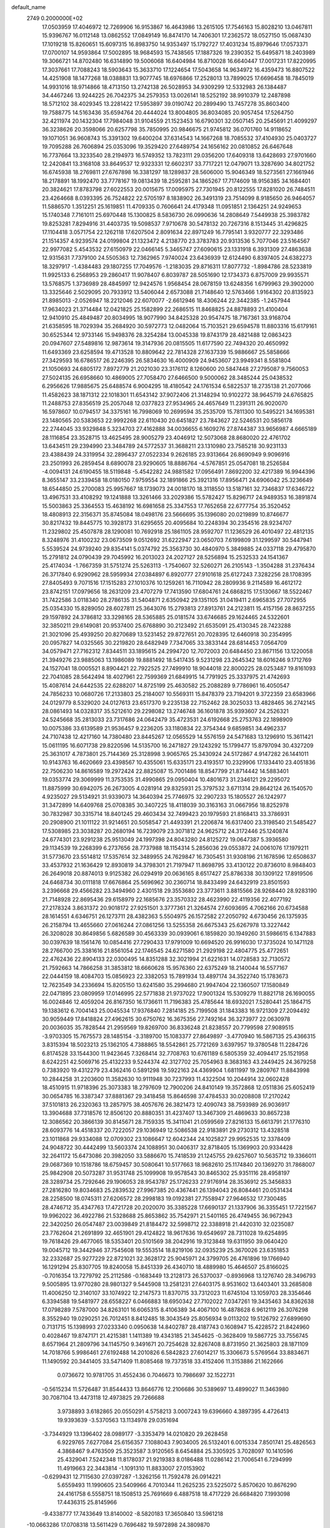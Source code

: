default_name                                                                    
 2749  0.2000000E+02
  17.0503959  17.4046972  12.7269906  16.9153867  16.4643986  13.2615105
  17.7546163  15.8028210  13.0467811  15.9396767  16.0112148  13.0862552
  17.0849149  16.8474170  14.7406301  17.2362572  18.0527150  15.0687430
  17.1019218  15.8260651  15.6097315  16.8983750  14.9353497  15.1792727
  17.4031234  15.8979646  17.0573371  17.0700107  14.9593864  17.5002895
  18.9684593  15.7438565  17.1887326  19.2390352  15.6495871  18.2403989
  19.3066721  14.8702480  16.6314890  19.5006068  16.6404984  16.8710028
  16.6640447  17.0017231  17.8220995  17.3037661  17.7088243  18.5903643
  15.3633710  17.1224654  17.5043658  14.9634972  16.4359473  16.8807522
  14.4251908  18.1477268  18.0388831  13.9077745  18.6976866  17.2528013
  13.7899025  17.6696458  18.7845019  14.9931016  18.9714866  18.4713150
  13.2742138  26.5028953  34.9309299  12.5332983  26.1384487  34.4467246
  13.9244225  26.7042375  34.2579353  13.0026141  18.5252192  38.9910379
  12.2487898  18.5712102  38.4029345  13.2281422  17.5953897  39.0190742
  20.2899490  13.7457278  35.8603400  19.7588775  14.5163436  35.6594764
  20.4444024  13.8004805  36.8034085  20.9057454  17.5264750  32.4211974
  20.1432304  17.7984048  31.9104559  21.1523453  16.6790301  32.0507145
  20.2545691  21.4099297  36.3238626  20.3598066  20.6257798  35.7850995
  20.9846675  21.9745812  36.0701760  14.9118652  19.1071051  36.9608743
  15.3391302  19.6400204  37.6314543  14.1667268  18.7085532  37.4104930
  25.0403727  19.7095288  26.7606894  25.0353096  19.3529420  27.6489754
  24.1656162  20.0810852  26.6467648  16.7737664  13.3233540  28.2194973
  16.5749352  13.7823111  29.0356200  17.6409318  13.6428693  27.9701660
  12.2420841  13.3168108  33.8649537  12.9323331  12.6602317  33.7717221
  12.0479071  13.3287690  34.8021752  16.6745938  18.2769811  27.6767898
  16.3381297  18.1289837  28.5606000  15.9046349  18.5273561  27.1661946
  18.2178891  18.1992470  33.7778167  19.0813439  18.2595281  34.1865267
  17.7174609  18.9156385  34.1684401  20.3824621  17.8783798  27.6022553
  20.0015675  17.0095975  27.7301945  20.8122555  17.8281020  26.7484511
  23.4264668   8.0393395  26.7524822  22.5705197   8.1838902  26.3491319
  23.7514099   8.9185650  26.9464057  11.5886570   1.3512251  25.1619851
  11.4709335   0.7606641  24.4179348  11.0951851   2.1364251  24.9249653
  15.1740348   7.7161011  25.6970448  15.1300825   8.5836730  26.0990636
  14.2808649   7.5449938  25.3983782  19.8253281   7.8294916  31.4403735
  19.5098537   7.9710678  30.5478132  20.7267316   8.1513445  31.4296825
  17.1104418   3.0571754  22.1262118  17.6207504   2.8091634  22.8971249
  16.7795141   3.9320777  22.3293486  21.1514357   4.9239574  24.0199804
  21.1323472   4.2138770  23.3783783  20.9313536   5.7077046  23.5164567
  22.9977082   5.4543532  27.6150979  22.0466145   5.3465747  27.6090615
  23.1331918   6.3931309  27.4863638  12.9315631   7.7379100  24.5505363
  12.7362965   7.9740024  23.6436939  12.6124490   6.8397405  24.6382273
  18.3297917  -1.4384483  29.1807255  17.7049576  -1.2183035  29.8716311
  17.8077732  -1.8984786  28.5233819  11.9925133   6.2568953  29.2860417
  11.9078407   6.8039787  28.5051690  12.1734373   6.8757009  29.9935571
  13.5768575   1.3736989  28.4845997  12.9424576   1.9568454  28.0678159
  13.6248356   1.6799963  29.3902000  13.3325646   2.5029095  20.7933912
  13.5406044   2.6573088  21.7148640  12.5763466   1.9164302  20.8135923
  21.8985013  -2.0526947  18.2212046  22.6070077  -2.6612946  18.4306244
  22.3442385  -1.2457944  17.9634023  21.3714484  12.0421825  25.1582899
  22.2686515  11.8468825  24.8878893  21.4100404  12.9410910  25.4849487
  20.8034995  18.9077990  34.8425328  20.9547475  18.7167361  33.9168704
  21.6358595  18.7029394  35.2684920  30.5972773  12.0482064  15.7103521
  29.6594578  11.8803316  15.6179161  30.6525344  12.9733146  15.9498376
  28.3254284  13.0045338  19.8743179  28.4821488  12.0863423  20.0947607
  27.5489816  12.9873614  19.3147936  20.0815505  11.6177590  22.7494320
  20.4650992  11.6493369  23.6258594  19.4713528  10.8809642  22.7814328
  27.1637339  15.9886667  25.5858666  27.3429593  16.6786517  26.2246395
  26.5834630  16.4000909  24.9453607  23.9949341   8.5581804  21.1050693
  24.6805172   7.8972779  21.2021030  23.3176112   8.1260600  20.5847448
  27.2795087   9.7560053  27.5024135  26.6958660  10.4869005  27.7058470
  27.6466500   9.5000062  28.3485244  25.0438532   6.2956626  17.9885675
  25.6488574   6.9004295  18.4180542  24.1761534   6.5822537  18.2735138
  21.2077066  11.4582623  38.1871312  22.1018301  11.6543142  37.9072406
  21.3148294  10.9102272  38.9645719  24.6765825  11.2488753  27.8356519
  25.2057048  12.0377823  27.9534965  24.4657649  11.2391311  26.9020070
  16.5978607  10.0794517  34.3375161  16.7998069  10.2699594  35.2535709
  15.7811300  10.5495221  34.1695381  23.1480565  20.5383653  22.9992268
  22.6110430  20.6451827  23.7843627  22.5246531  20.5856178  22.2744045
  33.9329848   5.3234703  27.4162888  34.0036655   6.1609276  27.8744387
  33.9656987   4.6665189  28.1116854  23.3528715  13.4625495  28.9005279
  23.4046912  12.5073068  28.8680020  22.4761702  13.6434511  29.2394990
  23.3484789  24.5772537  31.3688211  23.1310980  23.7585218  30.9231133
  23.4388439  24.3319954  32.2896437  27.0522334   9.2626185  23.9313664
  26.8690949   9.9096916  23.2501993  26.2859454   8.6890078  23.9290605
  18.8886764  -4.5767851  25.0547081  18.2526584  -4.0094131  24.6190455
  18.5119848  -5.4542282  24.9881582  17.0956491   7.8692200  32.4217389
  16.9944396   8.3655147  33.2339458  18.0180150   7.9759554  32.1891866
  25.3921316  17.8956471  24.6906042  25.3236649  18.6544850  25.2700083
  25.9957667  18.1739073  24.0018170  18.3118550  13.5187161  32.7346837
  17.6346722  13.4967531  33.4108292  19.1241888  13.3261466  33.2029386
  15.5782427  15.8296717  24.9489353  16.3891874  15.5003863  25.3364553
  15.4638192  16.6981658  25.3347553  17.7652658  22.6777754  35.3520452
  18.4808913  22.3156371  35.8745084  18.0498176  23.5666695  35.1396080
  20.0219899  10.8746677  30.8217432  19.8445775  10.3928173  31.6295655
  20.4095684  10.2248394  30.2354516  28.9234707  11.2329802  25.4507878
  28.1290081  10.7692918  25.1861105  28.9592707  11.1236529  26.4010497
  22.4812135   8.3248976  31.4100232  23.0673509   9.0512692  31.6222947
  23.0650703   7.6199809  31.1299597  30.5447941   5.5539524  24.9739240
  29.8354141   5.0374792  25.3563730  30.4840970   5.3849885  24.0337118
  29.4795870  15.2791812  24.0790439  29.7045992  16.2013023  24.2027127
  28.5256894  15.2532533  24.1541367  25.4174034  -1.7667359  31.5751274
  25.5263113  -1.7540607  32.5260271  26.2105143  -1.3504288  31.2376434
  26.3717840   6.9290962  28.5959934  27.0384897   6.8920777  27.9101618
  25.6127243   7.3282256  28.1708395  27.8405493   9.7071516  17.1515283
  27.1010376  10.1259261  16.7110942  28.2809936   9.2114589  16.4612172
  23.8742151  17.0979656  18.2631209  23.4707279  17.7413590  17.6804761
  24.6868215  17.5130667  18.5522467  31.7422586   3.0118340  28.2786135
  31.5404871   2.6350942  29.1351105  31.0419411   2.6965835  27.7072955
  25.0354330  15.8289050  28.6027811  25.3643076  15.2793813  27.8913761
  24.2123811  15.4157156  28.8637255  29.1597892  24.3786812  33.3298165
  28.5365885  25.0181574  33.6746685  29.1624465  24.5322601  32.3850211
  29.6149081  20.9537400  25.6768890  30.2123492  21.6535091  25.4130345
  28.7423288  21.3021096  25.4939250  20.8270689  13.5231452  29.8727651
  20.7028395  12.6460918  30.2354995  20.0957827  14.0325565  30.2219820
  28.6482949   7.7347065  33.3833144  28.6814453   7.0564709  34.0579471
  27.7162312   7.8344511  33.1895615  24.2994720  12.7072003  20.6484450
  23.8671156  13.1220058  21.3949276  23.9885063  13.1986089  19.8881492
  18.5417435   9.5231298  23.2645342  18.6016246   9.1712769  24.1527041
  18.0005521   8.8904421  22.7922525  27.7499910  18.9044018  22.8000225
  28.0253487  19.8161093  22.7041085  28.5642494  18.4027961  22.7599369
  21.6849915  14.7791925  25.3337975  21.4742693  15.4087614  24.6442535
  22.6288207  14.8725199  25.4630582  25.2088289   9.7786961  16.4050547
  24.7856233  10.0680726  17.2133803  25.2184007  10.5569311  15.8478379
  23.7194201   9.3722359  23.6583966  24.0129779   8.5329020  24.0127613
  23.6517370   9.2235138  22.7152462  28.3025033  13.4828465  36.2742145
  28.0861493  14.0328317  35.5212610  29.2298082  13.2746748  36.1601878
  35.9393607  24.2526321  24.5245668  35.2813033  23.7317686  24.0642479
  35.4723531  24.6192668  25.2753763  22.1898909  10.0075386  33.6139589
  21.9536457   9.2236205  33.1180834  22.3754344   9.6859851  34.4962337
  24.7107438  12.4217160  14.7380480  23.8445267  12.0565529  14.5576159
  24.5471683  13.1296910  15.3611421  15.0611195  16.6071738  29.8220596
  14.5135700  16.2471827  29.1243292  15.1799477  15.8797094  30.4327209
  25.3631017   4.7873801  25.7144369  25.3128998   3.9065765  25.3430924
  24.5172867   4.9147282  26.1441011  10.9143763  16.4620669  23.4398567
  10.4355061  15.6335171  23.4193517  10.2329906  17.1334410  23.4051836
  22.7506230  14.8616589  19.2972424  22.8825087  15.7001486  18.8547799
  21.8714442  14.5883401  19.0353774  29.3069999  11.3753535  31.4990865
  29.0950404  10.4801673  31.2346121  29.2295072  11.8875999  30.6942075
  26.2673005   4.0281914  29.8325931  25.3797532   3.6711314  29.8642124
  26.1540570   4.9235027  29.5134921  31.9339073  14.3640394  25.7746975
  32.2907233  15.1805527  26.1242977  31.3472899  14.6409768  25.0708385
  30.3407225  18.4118039  30.3163163  31.0667956  18.8252978  30.7832987
  30.3315714  18.8401245  29.4603434  32.7499423  20.1979593  21.8168413
  33.3786931  20.2908900  21.1011122  31.9214651  20.5058547  21.4493391
  21.2206874  16.6317400  23.3198540  21.5485427  17.5308985  23.3038287
  20.2680194  16.7239079  23.3071812  24.9625712  24.3172446  25.1240874
  24.6774301  23.9291238  25.9513049  24.1997398  24.8043280  24.8125272
  19.0647387   5.3936580  29.1134539  19.2268399   6.2737656  28.7737988
  18.1154314   5.2856036  29.0553872  24.0061076  17.1979211  31.5773670
  23.5514812  17.5357614  32.3489955  24.7629847  16.7305451  31.9308196
  21.1678596  12.6508637  33.4537932  21.1636429  12.8930819  34.3798301
  21.7197947  11.8698795  33.4130122  20.8736010   8.9848403  26.2649018
  20.8874013   9.9125382  26.0294919  20.0636165   8.6517427  25.8786338
  30.1309122  17.8919506  24.6468734  30.0111818  17.6676864  25.5696962
  30.2360714  18.8433499  24.6432919  23.8501593   3.2396668  29.4566282
  23.3494960   2.4301518  29.3553680  23.3773611   3.8815566  28.9268440
  28.9283190  21.7148928  22.8695436  29.6158979  22.1685676  23.3570332
  28.4623990  22.4119356  22.4077192  27.2178324   3.8631372  20.9018172
  27.9251501   3.3777361  21.3264574  27.6093695   4.7062166  20.6734588
  28.1614551   4.6346751  26.1273711  28.4382363   5.5504975  26.1572582
  27.2050792   4.6730456  26.1375935  26.2158794  13.4655660  27.0616244
  27.0861256  13.5255358  26.6675343  25.6267978  13.3227442  26.3208028
  30.8649856   5.6826589  30.4563339  30.0939061   6.1859820  30.1949260
  31.5986615   6.1347883  30.0397639  18.1561476  10.0854416  27.7290433
  17.9791009  10.6694520  26.9916030  17.3735024  10.1471128  28.2766700
  25.3381616  21.8561054  22.1746545  24.6271580  21.2929198  22.4804775
  25.4772651  22.4762436  22.8904133  22.0300495  14.8351288  32.3021994
  21.6221631  14.0728583  32.7130572  21.7592663  14.7866258  31.3853812
  18.6660628  15.9576360  22.6375249  18.2140044  16.5577167  22.0444159
  18.4084703  15.0856923  22.3382053  15.7891934  13.4897174  34.3522740
  15.1783673  12.7623549  34.2336694  15.8205150  13.6241580  35.2994680
  21.9947404  22.1360507  17.1580849  22.0471895  23.0809959  17.0146995
  22.5771838  21.9737022  17.9001324  15.5309279  11.8821718  26.1690055
  16.0024846  12.4059204  26.8167350  16.1736611  11.7196383  25.4785644
  18.6932021   7.5280441  25.1864715  19.1383612   6.7004143  25.0045534
  17.9376840   7.2814185  25.7199508  31.1843383  16.9721309  27.2094492
  30.9059449  17.8418824  27.4962615  30.6750762  16.3675356  27.7492164
  36.3273977  22.0630978  20.0036035  35.7828544  21.2959569  19.8269700
  36.8336248  21.8238557  20.7799598  27.9089515  -3.9703305  15.7675573
  28.1485154  -3.3189700  15.1083377  27.8649897  -3.4770940  16.5867135
  25.4366315   3.8315394  18.5023213  25.1362105   4.7388865  18.5542861
  25.7721269   3.6397957  19.3780548  11.2284726   6.8174528  33.1544300
  11.9423645   7.3268414  32.7708763  10.6761189   6.5805359  32.4094417
  25.1521958   8.6242251  42.5069716  25.4132233   9.5244374  42.3127702
  25.7054963   8.3683163  43.2449425  24.3679258   0.7383920  19.4312279
  23.4362416   0.5891298  19.5922163  24.4369904   1.6811997  19.2809767
  11.8843998  10.2844258  31.2203600  11.3582630  10.9111948  30.7237993
  11.4322504  10.2044914  32.0602428  18.4510915  11.9718396  25.3073383
  18.2797609  12.7900206  24.8410149  19.3572868  12.0511836  25.6052419
  30.0654785  16.3387347  37.8881367  29.3418458  15.8646598  37.4784533
  30.0208808  17.2170242  37.5101813  26.2320363  13.2857975  38.4057676
  26.3821473  12.4090743  38.7593989  26.9036917  13.3904688  37.7318576
  12.8506120  20.8880351  31.4237407  13.3467309  21.4869633  30.8657238
  12.3086562  20.3866139  30.8145671  28.7159335  15.3411041  21.0599569
  27.8216133  15.6613791  21.1776310  28.6093776  14.4518337  20.7222057
  29.1036949  12.5086538  22.9183891  29.2730312  13.4328518  23.1011868
  29.9334088  12.0709302  23.1086647  12.6042344  24.1025827  29.9952535
  12.3378409  24.9048722  30.4442499  13.5603374  24.1088951  30.0406317
  32.8718405  15.1369903  20.9334428  32.2641172  15.6473086  20.3982050
  33.5886670  15.7418539  21.1245755  29.6257607  10.5635712  19.3366011
  29.0687369  10.1518786  18.6759457  30.5080641  10.5177663  18.9682610
  25.1174840  20.1369270  31.7868007  25.9842908  20.5073287  31.9531748
  25.1099908  19.9578543  30.8465302  25.9351116  28.4958197  28.3289734
  25.7292646  29.1906053  28.9543787  25.1726233  27.9176914  28.3536912
  25.3456833  27.2816280  19.8034683  25.2839532  27.9967385  20.4367441
  26.1394043  26.8084461  20.0531434  28.2258500  18.0745311  27.6206572
  28.2998183  19.0192381  27.7558947  27.9646532  17.7300485  28.4746712
  35.4347763  17.4721728  20.2020070  35.3385228  17.6690137  21.1337906
  36.3355451  17.7221567  19.9962022  36.4922786  21.5328688  25.8653862
  35.7542971  21.5401165  26.4749455  36.9672943  22.3420250  26.0547487
  23.0039849  21.8184472  32.5998712  22.3388918  21.4420310  32.0235087
  23.7762604  21.2691899  32.4651901  29.4124822  18.9617636  19.6549697
  28.7311028  19.6254895  19.7618426  29.4677065  18.5353401  20.5101569
  38.2042916  19.3123848  19.6311950  39.0640420  19.0045712  19.3442946
  37.7545608  19.5553514  18.8219106  32.0935239  25.3670026  23.6351853
  32.2332687  25.9277229  22.8721021  32.3628172  25.9045971  24.3799705
  26.4761896  19.1766940  16.1291294  25.8307705  19.8240058  15.8451339
  26.4340710  18.4889980  15.4646507  25.8166025  -0.7016354  13.7279792
  25.2112586  -0.1683449  13.2128173  26.5370037  -0.8936968  13.1276740
  28.3496793   9.5005895  13.9770280  28.9801327   9.5445908  13.2581231
  27.6403175   8.9531602  13.6403401  33.2685808  11.4006250  12.3140107
  33.1074922  12.2147573  11.8370715  33.7312023  11.6745104  13.1059703
  28.3354646   6.3394588  19.5481977  28.6558227   6.0466883  18.6950342
  27.7102022   7.0347261  19.3435463  34.8362638  17.0798289   7.5787000
  34.8263101  16.6065315   8.4106389  34.4067100  16.4878628   6.9612119
  26.3076298   8.3552940  19.0290251  26.7012451   8.8412485  18.3043549
  25.8056934   9.0113202  19.5126792  27.6899690   0.7131715  15.1398993
  27.0233340   0.0950638  14.8402787  28.4187743   0.1608947  15.4228572
  21.8424960   0.4028467  19.8747171  21.4215381   1.1411389  19.4343185
  21.3454625  -0.3628409  19.5867725  33.7556745   8.6571964  21.2809796
  34.1145750   9.3491671  20.7254628  32.8267408   8.8731950  21.3625803
  28.1871109  14.7018766   5.9986461  27.6192488  14.2010826   6.5842823
  27.6014217  15.3306673   5.5769564  33.8834671  11.1490592  20.3441405
  33.5471409  11.8085468  19.7373518  33.4152406  11.3153886  21.1622666
   0.0736672  10.9781705  31.4552436   0.7046673  10.7986697  32.1522731
  -0.5615234  11.5726487  31.8544433  13.8646776  12.2106686  30.5389697
  13.4899027  11.3463980  30.7087104  13.4473118  12.4973825  29.7266688
   3.9738893   3.6182865  20.0550291   4.5758213   3.0007243  19.6396660
   4.3897395   4.4726413  19.9393639  -3.5370563  13.1134978  29.0351694
  -3.7344929  13.1396402  28.0989177  -3.3353479  14.0210820  29.2628458
   6.9229765   7.6277084  25.6156357   7.1088043   7.9034005  26.5132401
   6.0015334   7.8501741  25.4826563   4.3868467   9.4763509  25.3523587
   3.9120565   8.6454884  25.3305925   3.7028097  10.1410596  25.4329041
   7.5242348  11.8178037  21.9219383   8.0186488  11.0286142  21.7006541
   6.7294999  11.4919663  22.3443814  -1.1091310  11.8833007  27.0153902
  -0.6299431  12.7115630  27.0397287  -1.3262156  11.7592478  26.0914221
   5.6559493  11.1990605  23.5409966   4.7010344  11.2625235  23.5225072
   5.8570620  10.8676290  24.4161758   6.5558751  18.1508513  25.7691669
   6.4887518  18.4717229  26.6684820   7.1993098  17.4436315  25.8145966
  -9.4338777  17.7433649  13.8140002  -8.5820183  17.3650840  13.5961218
 -10.0663286  17.0708318  13.5611429   0.7696482  19.5972898  24.3809870
   0.0984288  19.7091652  23.7078003   1.4190057  19.0207574  23.9782749
  13.7346861  28.4540510  36.9121932  13.1990058  27.8490486  36.3991137
  14.4926896  27.9345800  37.1801717   3.3584082  32.1915667  25.1312962
   2.4211764  32.3072233  25.2876675   3.7592923  32.9883908  25.4785642
   0.7668359  24.7490471  20.2322653   1.2079456  24.8227773  19.3859687
   1.4743574  24.7910556  20.8756006   3.9287741  19.4680565  17.0325297
   4.4586199  19.5481462  16.2393835   3.0549216  19.7543514  16.7667312
  -0.0127216  24.2212496  32.1379435  -0.0892183  25.1486737  31.9137457
   0.6469714  24.1960154  32.8310526   0.0496790  30.2305524  23.5869052
   0.3542783  29.3302611  23.4732094  -0.9043398  30.1586249  23.6170105
  10.6153649  16.6790114  34.9771469  11.2383962  16.1059795  34.5302707
  10.9404150  17.5635179  34.8091509  -2.0079830  19.7533686  27.8759888
  -2.6337167  20.2762309  27.3746862  -1.1504506  20.0799182  27.6035271
  13.4480747  20.5264527  27.2394482  13.4980265  19.7954881  27.8554249
  12.8392490  20.2288266  26.5634439   7.1112779  23.9295467  25.3988407
   6.4750323  24.0303817  26.1068348   6.6149550  23.5267004  24.6863730
   9.5318072  23.1872505  29.7269203   9.4030907  23.5397241  28.8463374
  10.4602956  23.3316701  29.9093597  -0.2879031  21.8044147  26.5590269
  -0.1072044  20.9176536  26.2472023   0.4787870  22.3124386  26.2938288
   3.3364280  25.4303169  27.9032025   2.4449154  25.2980489  27.5808017
   3.5099398  26.3596381  27.7532440   1.1961877  22.4861875  23.1351848
   0.9004560  21.5893625  22.9787256   0.8151906  22.9926093  22.4178216
   2.1611522  25.8575555  34.1580770   2.6466113  26.3735678  33.5144213
   1.4874040  26.4540858  34.4843390  13.4720544  27.5787362  29.7042937
  13.6138011  28.3777824  30.2119006  13.0823242  26.9652569  30.3271784
   7.3755861  17.1316816  31.8278534   6.8042244  17.3589461  31.0942810
   6.9132553  16.4274366  32.2822992   3.6954063  27.6272450  32.2793157
   3.8367999  26.9618910  31.6058592   3.4698774  28.4186938  31.7904626
   5.0629985  23.3747989  27.1616663   5.0733272  22.8506106  27.9625108
   4.4531200  24.0880744  27.3501289  17.8204472  26.8084332  32.7236964
  17.5859372  27.7364234  32.7152554  18.3804323  26.6959082  31.9555906
  11.4704874  26.6630422  21.5334788  10.8661161  27.1608647  20.9828973
  10.9059776  26.2095633  22.1595119   3.6536219  18.8367211  31.1780092
   3.9098190  19.1587260  32.0422474   4.4592075  18.4749322  30.8087227
   3.5534448  12.8005250  33.2438920   3.4629305  12.6457250  32.3036388
   3.8475208  13.7090416  33.3098361   2.3547802  20.2477040  28.6950137
   2.8451377  19.8892541  29.4348076   1.8066160  20.9315755  29.0798093
   2.5547071  29.0166138  30.2104474   1.9975264  29.7946451  30.1892643
   1.9517771  28.2863661  30.0709996   3.1219353  25.3048850  21.7745780
   3.8722733  24.8324409  21.4139933   3.0702536  25.0133347  22.6848303
   4.4636586  31.9091186  22.6296311   4.7305484  32.8259812  22.5635664
   3.8827135  31.8829602  23.3899273  10.9190730  25.3472916  33.7821714
  10.6475086  24.4448927  33.9499837  10.5627274  25.8453854  34.5178019
   0.3268394  22.1457742  36.0112188   0.5970568  23.0640087  36.0189459
  -0.5457463  22.1561927  35.6178773   7.8818882  26.9648434  27.5909613
   7.1968331  27.4670826  28.0321950   7.7836079  27.1875876  26.6652411
  -0.4172374  15.1225970  17.4909459  -0.5263489  15.5946693  16.6654314
  -0.2666636  15.8087501  18.1411407  -8.2924222  10.1916192  30.4359799
  -8.4019392  10.3461206  29.4977011  -7.8985812  10.9987011  30.7672500
   4.7856529  20.6278382  22.2483111   4.9139689  20.0212771  21.5190303
   4.9657924  20.1047492  23.0294381   1.9404193  22.8077348  33.8381664
   1.4452999  22.4601761  34.5799828   2.8138898  22.4282061  33.9342859
   5.7719934  28.7899744  26.7648853   4.8655907  28.6300468  26.5020372
   6.1671457  29.2253625  26.0095551  11.0814745  23.9746339  15.4475970
  11.2731580  24.5522722  16.1863955  11.9371554  23.7875779  15.0615244
   9.0298100  30.8252678  23.4604326   9.8650475  30.3768440  23.5928192
   8.6469515  30.3973158  22.6945943   1.2646282  30.2296353  26.7755490
   1.0034108  30.7518456  26.0170678   1.9259030  30.7626021  27.2170167
  13.0342042  31.4076314  26.8896026  13.1966212  31.6371960  27.8045631
  12.0960817  31.2211637  26.8523472  22.0771004  16.4493924  29.6663645
  22.7858681  16.9426533  30.0793704  21.5913887  17.1033706  29.1637429
  -0.9724407  25.2201427  28.6169810  -1.6089722  24.6883299  29.0947202
  -1.4828823  25.9531988  28.2730189   3.9834406  29.6939358  18.1733089
   4.2152043  30.4958811  17.7049062   3.8153855  29.0530938  17.4824320
   3.3033376  28.1687438  25.7865287   2.5614554  28.7725244  25.8224685
   3.3458160  27.8957822  24.8700575  16.7402020  25.3940868  25.9629401
  16.0726059  25.5740255  26.6248836  16.5327077  25.9919665  25.2448051
   9.8807855  27.1803147  30.0516361  10.3452042  27.9841323  29.8183454
   9.4795825  26.8892427  29.2327679   4.9890205  26.4086838  19.2554765
   5.5520079  26.7258210  18.5492888   5.5222964  26.4979302  20.0453396
   3.6021303  11.5302254  19.7157863   2.6638292  11.3473210  19.7644571
   3.6681068  12.4774378  19.8368964   4.7709958  18.4797692  33.8011122
   4.5668500  17.6364479  34.2052972   5.7023229  18.6113149  33.9787564
  17.3858123  29.7286211  36.3129846  17.3807002  29.6843860  37.2691483
  17.8267575  30.5545246  36.1137797   8.1348681  29.0615502  20.7687768
   8.1212533  29.0340543  19.8120687   7.2900694  29.4418089  21.0095053
   5.9243287  17.4230459  29.6127566   5.9434360  18.0031440  28.8516042
   5.5237731  16.6162209  29.2889967   9.4613370  17.7309833  30.0522642
   8.8844818  17.3905956  29.3684469   9.0646799  17.4325478  30.8706964
   7.1988222  32.9423965  27.1141231   7.2128757  33.5924747  26.4116754
   6.3252069  32.5544351  27.0639814  11.9804374   4.8868882  25.3287857
  11.5695526   5.1664524  26.1468624  11.3903613   4.2184508  24.9805999
  14.2728959  29.9025401  34.2691623  14.4144338  29.7062495  35.1952664
  13.4243038  29.5081547  34.0677089   2.5170892  18.2958646  26.6601033
   2.7213188  18.9084128  25.9534869   2.4631206  18.8432612  27.4434781
   8.7984799  32.5560423  30.3192425   8.4464930  31.9795974  29.6409737
   8.0448103  33.0673566  30.6138128   5.1842722  23.2886460  23.4418568
   4.9778627  22.4397016  23.0508064   4.3411983  23.6224100  23.7485486
  10.3888258  21.1759712  26.9362042  10.1038518  22.0897505  26.9415925
   9.9108061  20.7717320  27.6603035   7.4727900  18.3990214  34.9851453
   7.8050706  17.8357922  34.2861501   7.2709622  17.7975144  35.7018647
   7.2514554  20.6975772  41.0290894   8.1814223  20.5347033  40.8714011
   6.8021072  19.9964743  40.5571014   1.5955085  15.6415294  29.9671956
   1.2815084  15.8088609  29.0785810   0.8183824  15.7371347  30.5178012
   3.8025098  16.1868882  25.2164035   3.7162939  16.9912039  25.7281406
   4.6913264  16.2220675  24.8628512  16.6285066  21.7629038  26.6209363
  16.8152346  22.3206875  25.8657927  15.7040272  21.5334619  26.5264582
   6.7430823  30.4950607  24.8428484   7.6356810  30.7774933  24.6435212
   6.2126247  31.2846991  24.7364631  16.4566210  30.8465223  30.7305024
  16.7190810  31.6013823  30.2036884  17.2726720  30.5287463  31.1169102
  17.2628615  29.6213142  33.4152025  16.6606784  30.3572728  33.3057848
  17.1954189  29.3924358  34.3421858  -0.7580708  17.3756717  19.5751909
  -0.0187292  17.9808122  19.6335923  -1.5067043  17.8808701  19.8922940
   2.3992931  14.3902677  26.6431062   2.9154152  14.9101443  26.0270071
   1.8806723  15.0347893  27.1246207  15.3249264  25.3272832  33.1301015
  15.4906866  25.0095835  32.2425079  16.0236538  25.9611609  33.2919989
  11.4959789  20.7586366  36.7323661  10.5737977  20.5321092  36.6119548
  11.8953829  20.5993212  35.8771896   9.6755669  33.6293407  18.2288609
  10.4110080  34.1970624  17.9985344   9.6017502  33.0223594  17.4924122
  21.1264384  20.4795072  31.1772537  21.4822087  19.6855049  31.5762773
  20.2726583  20.2139597  30.8355288   7.6394726  18.9696673  16.3492908
   7.9837887  19.8502521  16.4984511   6.8906979  19.1006331  15.7675551
  15.6028606  17.2556662  34.9431251  15.5267395  17.9779708  35.5665941
  15.6126986  17.6798976  34.0851258  12.7690766  15.5770369  28.2293326
  12.7169012  14.6239457  28.1577310  12.2845906  15.9011427  27.4700826
   7.1937086  19.3042453  12.7971571   7.0118127  18.3727528  12.9215252
   8.0834732  19.3296219  12.4451533   0.7926711  12.8706897  24.0735436
   0.4889214  13.5677766  24.6549538  -0.0049117  12.4069046  23.8185987
   4.9589829  16.1586190  19.2927857   5.1247271  15.5782740  18.5498453
   5.4279807  16.9645230  19.0764722   9.5350550  15.4377880  18.1593571
   9.4754483  15.6697687  19.0861062   9.8794649  14.5446973  18.1576827
   8.7846319  20.4089820  29.1754230   8.9493172  21.1947795  29.6966072
   9.1528378  19.6949249  29.6957871   0.7956835  16.3203200  27.3938769
  -0.0664851  16.7356031  27.4147831   1.4058176  17.0424987  27.2441235
   6.0911183  28.3412942  23.3555291   6.3656627  29.2074398  23.6566087
   5.1377960  28.4004981  23.2930520  12.7302521  15.8790797  33.2389086
  12.5158699  14.9518812  33.3417438  13.6174888  15.8813582  32.8796906
  14.6729142  14.3203899  31.8319401  15.1056239  14.2162180  32.6793729
  14.4370577  13.4297617  31.5723541   7.2148810  34.4773829  24.8990162
   7.9736281  35.0480148  24.7768940   6.5126750  35.0677623  25.1721291
   6.2243038  19.7809541  28.1007558   5.6731420  20.4610595  28.4879368
   7.0140830  19.7760297  28.6415482   9.0226431  24.2051493  27.2783836
   8.6384353  25.0009174  27.6463094   8.4257195  23.9548905  26.5731995
  15.3234733  27.7387530  25.4179638  14.9088678  27.3043065  24.6725845
  14.8436090  27.4158580  26.1806570  13.2971087  25.5085157  24.4905345
  12.5712586  26.0718370  24.7589417  12.8747974  24.7227690  24.1434218
  10.7542402  26.1405561  17.8497798  10.2206302  26.6047479  17.2047851
  11.6192867  26.0782867  17.4447504   3.0935517  17.0763288  13.3651422
   3.0369754  17.3043833  12.4372294   3.5811654  16.2527745  13.3800768
  -3.2062267  15.8414280  29.6903156  -2.7978850  16.5880087  30.1286147
  -4.1232824  16.0959582  29.5880659  16.5862233  31.9068868  24.2615879
  15.9360236  32.3996026  24.7622908  16.0694678  31.3129699  23.7171080
  19.6386071  30.5942095  27.8525711  19.0885885  29.8797023  27.5313376
  19.1139117  31.3823014  27.7117248  20.4960102  31.3056736  32.6456827
  19.6128699  31.5389699  32.9318080  20.6127764  30.4027102  32.9410716
  24.8578441  38.3641211  25.0248591  23.9252592  38.1484438  25.0240285
  25.1590841  38.1279232  24.1475354  17.3364315  38.4718185  26.6969071
  18.2491960  38.6650730  26.9107893  16.9197401  39.3307369  26.6271988
  16.3941584  28.1863677  29.2226631  16.2888421  29.0977119  29.4957786
  15.5929011  27.7537744  29.5177590  17.8542554  22.2966581  28.8698429
  17.5969778  22.0899712  27.9713327  18.0939435  21.4518352  29.2507047
  10.3823377  30.6146087  26.4058701   9.7575670  30.4268185  27.1063186
  10.0933941  31.4530387  26.0456221  10.1895213  29.6078857  29.0165144
   9.2418370  29.5498211  29.1379836  10.4770176  30.2407125  29.6746238
  11.6206351  37.0028749  13.2997179  11.4401634  36.0884044  13.0819896
  12.3295757  37.2545813  12.7078742  24.3839682  35.3686338  17.5186586
  24.6235840  35.1406257  18.4168949  23.8671287  36.1697054  17.6046417
  18.0874553  40.5492405  29.5971829  17.9127092  39.7860230  30.1478140
  18.8627551  40.3068163  29.0908504  10.3375617  33.9801299  22.3805746
   9.4887852  33.5393566  22.3414703  10.9513771  33.2948249  22.6448088
  13.7483378  22.4013893  25.4167677  13.7427100  23.2140569  25.9225064
  13.3777973  21.7476962  26.0097406  16.4245498   5.8543494  17.7125673
  17.0688363   5.1870643  17.9489091  15.8305187   5.4100920  17.1075927
  10.6706208  -3.4309025  21.7298247  11.4076579  -3.6995873  21.1813571
   9.9210194  -3.4190292  21.1346872   4.4687156   5.9178217  27.2723108
   3.9528476   6.2622909  26.5433026   5.0369053   6.6444445  27.5280678
   7.7929795  -0.9240792  16.4325890   8.2505581  -0.3793870  17.0730295
   7.2484792  -0.3093379  15.9408122   4.1172770   6.3806134  22.7252203
   4.7696465   6.6827876  22.0932894   3.3735725   6.1058787  22.1888843
  12.7665857   2.9483381  17.1659133  12.8650080   2.2077224  17.7642721
  13.3034077   2.7168735  16.4079699   4.5492905  -2.1427384  13.0127587
   4.3470286  -1.2250287  13.1947775   4.1017937  -2.6285883  13.7055273
   6.9773076   3.3883308  15.0235637   7.5393742   2.8511774  14.4651918
   6.4460394   2.7560979  15.5075756  16.0423986   1.0133163  17.4646672
  16.9625767   1.0795088  17.2094756  16.0315316   1.2630610  18.3886485
  12.8850690   7.8717679  18.7512377  12.6174725   7.2233350  18.0999631
  13.8288957   7.9654303  18.6222017   9.8774712  -4.2944349  18.0290406
  10.8306492  -4.3172923  17.9444181   9.5554882  -4.6866353  17.2174140
   1.0867347   7.7548437   8.2650424   1.2003518   7.9386955   9.1975237
   0.5419490   6.9681760   8.2406629  14.1507174   0.8915176  15.7030867
  14.9676736   0.7394876  16.1781669  14.2734924   0.4436709  14.8660733
   7.4546319   3.7618279  27.9946975   7.3578283   3.3504041  28.8535289
   6.5581588   3.8607851  27.6741118  15.6757635   9.6471839  20.5025504
  14.7751819   9.8087810  20.2213548  15.8670866  10.3584642  21.1138666
   9.6656839   1.5136438  17.0421104   9.3007605   2.1909132  17.6116442
  10.4544651   1.2179150  17.4966438  11.3964737   6.1093935  22.1143719
  10.9288056   6.5747139  21.4208336  12.3159354   6.1484497  21.8511296
  -2.1173048   7.6085770  15.6513929  -3.0003735   7.3299133  15.4089719
  -1.9190524   8.3263051  15.0498996   4.7268532   5.8072026  15.6839018
   4.5147834   5.1459375  15.0251251   4.8731881   5.3070707  16.4868252
  19.1474461   7.5493171  18.8148347  19.2868586   8.4237233  18.4512280
  18.8503999   7.0251802  18.0710095  14.3409385   6.0305191  20.6124449
  15.1503070   6.0671226  20.1027247  13.6685833   5.7848714  19.9769706
  19.6051616   0.7001990  15.8945695  19.0730070   0.9668834  15.1449544
  20.3652523   0.2666585  15.5065790   6.0917873   4.4459699   8.7285302
   6.1889265   5.3977628   8.7582973   5.2397259   4.2794511   9.1316366
  -3.6334340   9.0491446   6.5060456  -3.3592646   8.7657624   7.3782597
  -3.2487799   9.9198325   6.4051717   4.2980542  10.5983020  29.7220924
   3.6587500  11.3088190  29.7739347   5.0988498  11.0190066  29.4090975
   4.3790482   6.1818536  18.8682565   3.8308180   6.3755215  18.1078828
   4.9314145   6.9570836  18.9689622   6.4384046  14.0831393  26.5916110
   6.0187876  14.1737569  25.7360750   7.3751982  14.1517593  26.4073807
  10.4477492   8.0477308  20.3017415  11.2674048   8.0234795  19.8079720
   9.7679175   7.8972358  19.6449218   3.8196754   4.2004850  13.7099618
   4.3197947   4.4461150  12.9316441   3.0729582   3.7079650  13.3692723
  11.3065516   4.3133770  12.0928985  11.2960801   3.7819040  11.2968718
  12.1168194   4.8193800  12.0324094   2.4490540   9.9866154  16.0551926
   2.6656746   9.5213086  15.2472342   2.6053260   9.3464924  16.7494933
  15.3585878   4.8833936  15.5215288  14.7042901   4.4520730  14.9719027
  15.8299724   5.4627259  14.9228616  11.5401170  -2.8476882  14.9196537
  11.2362295  -3.7202281  14.6695370  10.7851323  -2.2788490  14.7691485
   5.3868371   5.8221645   6.0416545   4.5790136   6.2921221   6.2485188
   6.0322411   6.1738138   6.6548660   5.5525428   1.9593370  18.7866481
   5.1375258   1.1262987  19.0103440   5.2816819   2.1271092  17.8840304
   4.5212774   2.6812748  16.2962068   4.0182288   2.2702340  15.5931993
   3.9139563   3.3069542  16.6910716  13.4550096  11.0595447   7.2528896
  12.9864876  10.2307677   7.1536544  13.0150444  11.6572679   6.6484151
   8.2191831   5.7241279  14.3616179   7.7020702   4.9736045  14.6540913
   7.8713599   6.4635247  14.8601590   1.9897698   7.8196725  14.0239831
   1.1737268   7.3312638  14.1324390   2.6476446   7.2898725  14.4742547
   4.7654690   1.8318414  23.1546390   4.3622526   2.5401648  23.6565616
   5.6815804   1.8330833  23.4320738  15.6678695   8.4845916  17.7972832
  16.1849649   8.7101445  18.5705684  15.9948858   7.6246973  17.5329465
  20.4778548   5.1635530  19.6762843  20.3674487   4.2152564  19.7453918
  19.6263453   5.4826703  19.3774071   2.9504779  14.3550900  15.5810857
   3.4021572  14.1347171  14.7664365   3.6428636  14.3720861  16.2418013
  -1.1088750   8.6773546  10.7841889  -1.0946345   8.1655455  11.5929414
  -0.4237605   9.3348619  10.9047465  20.7078896  12.8944594  18.8867408
  20.9310547  12.1228912  19.4074246  20.4246119  12.5406970  18.0436288
   8.7083371   5.3779159  25.1758635   9.2410737   5.3064836  25.9678995
   7.8061871   5.3001001  25.4861892  11.9847707   0.5350607  18.2402493
  12.8351311   0.1491214  18.0300828  11.6932524   0.0622613  19.0198067
   7.1933243   7.0499691  22.7405917   7.6209816   6.2529048  22.4274949
   7.1365781   6.9345626  23.6891133   7.5898016   9.7253055   7.7481398
   7.0389970  10.1327077   8.4166228   7.3088972  10.1296821   6.9272841
   8.7828365  11.5272658  19.0989276   8.5839481  10.5919683  19.1424445
   8.2385893  11.9198765  19.7814843  11.4489564  12.8984275  20.9506189
  11.8397347  12.9211196  20.0771149  12.0692268  12.3945277  21.4774789
   9.2831981   8.8316937  24.5060715   8.4830579   8.5234502  24.9315047
   9.5819688   8.0845038  23.9877327   8.0011670  21.3680940  22.4984331
   8.2255736  22.2775883  22.3017258   7.0491451  21.3724035  22.5977688
   5.4075821   4.9574029  11.6550433   6.3367503   5.1852623  11.6240835
   4.9629615   5.7118143  11.2685102  16.3905333  -1.9321371  14.7934707
  15.6420740  -1.4042803  14.5152484  16.0244726  -2.5540514  15.4223221
   6.0820691   8.5234044  18.6713950   5.4900439   9.2280185  18.4082276
   6.1455270   8.6067121  19.6228490   8.6847212  11.0354754  10.5058380
   9.1089013  11.3448517   9.7054698   7.7489880  11.0596700  10.3057133
  19.2881160   3.7063044  14.4983622  20.1034659   3.3100512  14.1910840
  18.5990270   3.2055490  14.0617475   1.2875145   5.8660086  22.0634791
   1.0306228   6.7710301  21.8869158   0.9498375   5.6880925  22.9412900
  11.8989419   0.4135216  12.4372108  12.8346253   0.2320469  12.5255019
  11.7291296   1.1099220  13.0715783   9.1614179   1.2611174  14.3300391
   9.1076384   1.3609511  15.2804984  10.0965345   1.3230766  14.1352321
  11.5856548  16.1712057  20.5126263  12.2726140  16.0681347  21.1711817
  10.7806714  16.2738449  21.0202667  10.8198984   7.2963684   2.4413926
  10.4822586   6.5799001   2.9788910  10.1354783   7.9646653   2.4757470
   1.6148032  12.1360742  14.3441211   1.8210292  11.4710686  15.0009851
   1.6566813  12.9649250  14.8210744   8.6498411  16.2243181  20.5745399
   8.0139768  16.6430173  19.9943681   8.1314869  15.9240622  21.3211235
   9.5800144  10.6827724  26.3256734   9.8027285  10.0691642  25.6255911
   8.6319123  10.7935163  26.2544697   6.9490935  12.3344031  17.1110114
   7.6662604  12.1251418  17.7094370   6.3877797  11.5592805  17.1295465
   8.4391488   7.3527350  18.5004361   8.2524277   6.5293543  18.9514476
   7.6243884   7.8510263  18.5644917  13.0130099  14.4617551  17.8628598
  12.5983863  15.1976934  18.3130973  12.3028618  13.8351758  17.7238638
   6.4851025   7.9224891  15.8357342   6.4605266   8.1576393  16.7632752
   5.8896291   7.1767109  15.7618560   7.3838027   9.7906986  13.9726221
   7.0017464   9.4360121  13.1698380   7.0485109   9.2246293  14.6678752
  19.2526066   3.2132924   9.8797596  19.9188099   3.7834293  10.2636201
  19.4554669   3.2039264   8.9443496  15.9128674  10.2267236  15.6972931
  15.0112685  10.4044788  15.4294233  15.8320404   9.5715740  16.3904582
  11.8280953   2.0494766  14.5755738  11.1903243   2.7225791  14.8130879
  12.1319301   1.7010084  15.4137182  -1.5780015  11.4319344  23.8343281
  -2.3568389  11.0939078  24.2763486  -1.5466185  10.9540821  23.0055313
   7.3197928  16.5092842  13.3543385   8.1903413  16.3673587  12.9825398
   7.4440026  16.4130018  14.2985490   3.2711784   3.6705920  25.0482022
   3.4137066   3.1892628  25.8632113   2.3240061   3.8037284  25.0111726
   5.7310728   4.6521400  24.1390240   5.1298413   5.1919380  23.6258277
   5.2658761   4.4894229  24.9596013  11.4362511  -0.3637308  20.6979211
  10.9463643  -1.1500539  20.9386256  11.0667026   0.3265956  21.2484801
   7.8889691   2.7920507  11.0957361   7.0130528   2.8814987  10.7202344
   8.4557594   3.2835154  10.5012254  10.0871970   4.1401639  23.2272700
  10.5308209   4.8644489  22.7858622   9.5025411   4.5644588  23.8552692
  22.7167141   3.9966686  17.2816108  22.5893389   4.8950841  16.9768863
  23.5649099   4.0121150  17.7249584  15.7662520   5.3732510  22.8751741
  16.2504500   6.1946175  22.7906680  15.0163739   5.4758964  22.2891889
   3.2983899   7.2099798   6.5719747   3.5582007   8.1300239   6.5245511
   2.3657589   7.2351912   6.7859738  14.1081405  -3.4719293  23.0206009
  13.9935671  -2.9776834  22.2089200  14.3466794  -4.3531249  22.7328070
  10.1128904  11.0702146   8.0524362  10.0314758  11.8317537   7.4782744
   9.4071993  10.4854641   7.7762141  13.0436857   7.6996429   0.6337584
  13.2616208   8.5241401   1.0684314  12.6591859   7.1593180   1.3240053
  13.5041877  -2.3531153  20.5409405  13.0923518  -1.5109317  20.7342014
  13.9766335  -2.2062674  19.7215124  22.9881353   4.3075082  20.6679600
  22.2397516   4.5827126  20.1384165  22.6025781   3.7996288  21.3818480
   7.5289653  -2.8457299  18.6732381   8.2785763  -3.2521651  18.2383524
   7.1504397  -2.2693954  18.0093189   8.3084090   3.2225451   3.0862601
   8.5844919   2.8770551   2.2373509   7.4878362   2.7671857   3.2747804
  10.3493849   1.6221787  21.9121095   9.5294064   1.1441968  22.0362082
  10.1862102   2.4822584  22.2992386  15.6943632   2.2732122  12.7114900
  14.9076290   2.6224164  13.1302232  15.9545802   2.9509741  12.0876649
   4.7762925  10.5051869  17.4947393   4.0254819  10.4901970  16.9011985
   4.4511588  10.9433334  18.2812173  14.6449033   8.4369873   9.3042274
  13.9993335   8.4278352   8.5975537  14.4901069   7.6213186   9.7806249
  13.9836976   1.0370121   8.4829800  13.9862382   0.1642168   8.0899741
  13.6901528   1.6156951   7.7792831   2.7541950  14.2360312  20.0541436
   3.0975962  15.1285602  20.0953682   1.9614296  14.3087303  19.5226648
   1.4417366  15.6187375   9.8751698   0.9405466  15.7555136  10.6791181
   1.7941455  14.7328629   9.9604112  15.2462717  18.8909240  32.6715436
  14.4508461  19.0418433  32.1609035  15.5470984  19.7675096  32.9109865
   6.7608458  26.4198060  11.3719554   7.5781988  25.9217083  11.3639167
   6.2572105  26.0654653  10.6391348  16.2916039  23.0172123  12.9072648
  15.7953211  23.6035839  12.3362100  15.9992303  23.2395965  13.7911737
  15.9668884  20.3488779  12.5230805  15.2969810  20.4248843  13.2025502
  16.4388118  21.1809291  12.5578769  19.5837136  24.5618170  29.3602946
  18.7733023  24.0693403  29.4904178  19.4675543  24.9950675  28.5146984
   7.6324709  11.6612751   1.1916232   6.7376353  11.9700892   1.3335206
   8.0215809  11.6446178   2.0660075  18.6524381  16.4062721   8.2407551
  18.4993432  15.9890720   9.0885392  19.5089227  16.8241121   8.3306195
  26.2423321  18.3540447  18.7602623  26.4686786  18.5041254  17.8423980
  26.4923456  19.1643853  19.2041916  11.9384042  12.1390573  -0.6942657
  12.5305889  12.0024679  -1.4337875  11.8935031  13.0901273  -0.5958712
  24.1446729  10.6973557  18.8023119  24.2628477  11.5087143  19.2962389
  23.4889402  10.2079282  19.2990081  18.5031705  13.5023776  10.6753882
  18.0281567  12.8434498  10.1690210  17.9162185  14.2582402  10.6951604
  17.4996525  24.2263869  19.9316069  17.9480172  24.4259886  20.7534099
  17.2428204  23.3081369  20.0157852  26.2445260  14.8889083  18.2296973
  25.5724315  14.6416528  17.5945709  25.8905189  15.6655890  18.6629154
  11.1080717   8.6405510   9.1473402  10.9817104   9.5670510   8.9427372
  10.9309388   8.5761894  10.0858035  11.5380634  17.2733818  17.0553487
  12.1432931  17.8899471  17.4673877  10.9206839  17.0435026  17.7497765
  14.9131726  26.3055315  13.3627069  15.8419505  26.3940743  13.1487825
  14.9004932  25.7767270  14.1604768  25.5520305  14.9326284  22.7304217
  25.7866826  15.7138113  22.2294990  24.6473712  14.7486851  22.4774628
  21.1804469  13.2205896  15.3831888  21.0748650  13.2353006  14.4319434
  20.8312202  12.3701864  15.6498101  18.7116923  19.6238311   4.7071485
  19.5088964  19.0940235   4.7059519  18.3860452  19.5645241   5.6052958
  16.9665831  21.6784383  20.2469167  16.7305132  20.9097897  20.7662261
  17.5417122  21.3373314  19.5620047  19.6024192  20.8669380  19.3088334
  19.8720471  21.6435513  18.8185229  19.4802567  20.1923805  18.6407912
  15.0810439  18.5495723  25.0950731  14.7050386  18.8557801  24.2697921
  15.9942696  18.8345122  25.0625190  20.9866322  17.8749884   8.5668051
  20.7807396  18.7860328   8.3574297  21.5921403  17.9300889   9.3060992
  18.2084825  15.0415154  25.1159301  18.4014797  15.3633340  24.2353526
  19.0104723  15.2056183  25.6120293  17.3454031  20.2578069  17.0140660
  17.1118502  19.5791488  17.6473968  17.6933951  19.7757798  16.2638771
  21.7707955  11.0265588  20.5559483  21.4870927  11.0603124  21.4695156
  22.6396120  11.4282721  20.5599608  12.4882601  18.1751811  29.7197968
  11.5692666  17.9931731  29.9161536  12.8334973  17.3429606  29.3966062
   9.5307140  13.8631838  22.7954128   8.6811274  13.5708066  22.4653371
  10.1466996  13.6480565  22.0950459  20.8377981  20.5468169  15.3521319
  20.1837637  21.1199892  14.9522013  21.2232034  21.0746031  16.0515148
  13.4665847  10.9691063  14.7337834  13.1294392  11.7545139  14.3028545
  12.8507148  10.2784772  14.4889009  17.7775831  24.6113536  15.5191891
  17.3546872  25.4563976  15.6718047  18.2312557  24.7180861  14.6831142
  11.0092534  16.4600988  26.2541579  10.9499538  17.3791470  26.5150520
  11.4371328  16.4812434  25.3981766  29.5983971  24.6234597  13.2533725
  30.1340094  24.3506066  13.9982902  29.4750260  25.5643336  13.3789419
  13.3809394  31.1935599  10.1384928  12.8004952  31.1054196  10.8945006
  12.8202368  31.5420297   9.4453743  14.1777830   9.7272395  27.4882943
  14.4295513  10.4059880  26.8620794  14.7319865   9.8884152  28.2519126
  12.0274300  12.4765787  12.7573137  11.1952488  12.8638478  13.0288445
  11.8223301  12.0132489  11.9452230   8.9719302  26.8081673  15.4928124
   8.8126932  27.5906679  14.9650167   9.2725033  26.1521494  14.8639021
  11.3940852  12.5193289  25.3176099  11.6051822  12.0893472  24.4888845
  10.7474883  11.9448409  25.7276194   2.7167139  17.5108552  22.8783951
   3.3865913  18.0095543  23.3461507   2.5074250  16.7831004  23.4638888
  14.1613830  28.5408344  22.3956245  13.2957595  28.3512691  22.0336952
  14.0722293  29.4097109  22.7872074  12.9478492  21.9903788  14.3258072
  13.8539115  21.7066563  14.4473984  12.4362961  21.4033998  14.8825845
  10.8558712  26.7846823  25.2832977   9.9634957  26.7276035  25.6248235
  11.3228022  27.3233424  25.9220877  11.5332646  19.1518643  25.7682233
  11.1876481  20.0289943  25.9338254  11.2135896  18.9296210  24.8937820
  15.9253010   2.3910180  19.8004895  15.0369447   2.2050587  20.1045849
  16.4267206   2.5395446  20.6022064   4.5266473  11.6809595  12.3648372
   4.0689960  10.8479464  12.4783111   5.4250362  11.5002829  12.6413966
  13.4056248  10.1793178   2.0206631  13.2528291   9.7286748   2.8512088
  12.9208809  11.0007654   2.1011550  18.8968858  13.3706204  20.9677108
  19.2927503  12.7843360  21.6125315  19.4908848  13.3379755  20.2178233
  12.8007561   8.8974921  22.1193571  12.7291736   9.8421510  21.9825087
  12.4703326   8.5121981  21.3078149   9.9309935  10.2658991  15.1993096
  10.1063314   9.5507174  15.8108678   9.0586840  10.0768954  14.8534982
  24.3192097  24.9733096  15.7625395  24.2112601  24.3781658  15.0206617
  23.4859119  24.9255660  16.2311194  24.2357501  10.8130891  11.9676456
  24.8449785  11.2446638  11.3686331  24.0322521   9.9797290  11.5429913
  26.4345980  16.1580547  13.8067328  26.6940957  15.6016276  14.5410908
  27.1978004  16.7127001  13.6451085  17.3563722  10.9167670  13.5608338
  16.6994025  11.5551525  13.2831891  16.9008407  10.3656112  14.1971907
  22.5046864  18.5678966  16.3053823  21.9523262  19.3191228  16.0890740
  22.7756831  18.2176293  15.4567921  10.4210332   7.9309387  16.2898691
  11.1539356   7.4412979  16.6631489   9.6451042   7.5539490  16.7046520
  10.1026184  14.7733276  10.3675927   9.5529228  13.9917506  10.4241967
  10.2916001  14.9996961  11.2782381  14.1421480  23.8389017   3.9269692
  14.6864775  24.5856091   3.6772387  14.4999175  23.5520720   4.7671844
  19.3916903  25.7922001  13.4678049  19.7321922  25.3870920  12.6701974
  20.1670589  25.9484056  14.0069109  15.1318935  16.7770102   7.8103451
  16.0018346  16.9132376   8.1856801  14.7997011  17.6600931   7.6489618
  21.5360999  27.1547521  14.9635739  22.2394027  26.7063423  15.4331754
  20.8853145  27.3510784  15.6374924  20.2479233  13.2345185  12.7210265
  19.6345714  13.2519687  11.9863656  20.4199392  12.3043454  12.8673834
  26.9995815  20.7333599  20.2110626  27.4153262  21.5822000  20.0598718
  26.5674532  20.8261489  21.0601133  22.3986333   7.3081501  16.9559818
  22.5776747   8.2251845  16.7480781  21.6539676   7.0776026  16.4005065
  11.5362054  16.9101290  14.3963938  11.5582614  16.8290489  15.3498986
  12.3806897  17.2995010  14.1695294  11.6253751  20.8954802   7.2186637
  11.8357968  21.3144304   6.3841367  10.8753198  20.3341033   7.0224374
  16.5640216  15.8361596  10.2103931  16.5856156  16.7554888   9.9446875
  15.6861408  15.5384454   9.9718069  13.8387011  18.1518102  14.2235984
  13.6534314  18.9998948  14.6269092  13.9883040  18.3534290  13.2999098
  17.0650654  17.6426319  21.1317616  17.5575048  18.2950016  21.6299072
  17.2559932  17.8462307  20.2161603  21.4364803  20.1836293  11.4482655
  21.8242843  20.5011769  10.6327880  20.6905930  20.7638600  11.6006345
  12.1574519   5.7767638  16.7041330  11.5684694   5.6804266  15.9557677
  12.3638214   4.8788264  16.9636552  26.4953214  16.9649091  21.5568876
  26.1552211  17.4126953  20.7822579  26.9687416  17.6439484  22.0375234
  10.7779275  20.5473134  17.8633825  11.1749989  21.1385394  18.5029276
  10.9166782  19.6728661  18.2271434   9.7689168  15.2405153  13.0034172
   9.8702567  14.5727171  13.6816558  10.3198694  15.9659681  13.2973580
  19.5970807  11.0266180  15.9144107  19.0501990  11.5921624  15.3691478
  19.3552835  10.1374816  15.6551761   5.4306831  13.9423521  24.1779977
   4.5242406  13.8319922  23.8909184   5.8134734  13.0681499  24.1040118
  27.4641770  23.6678002  20.3103820  27.7671724  24.5480902  20.0878619
  26.5857642  23.7998602  20.6670092  15.2068146  13.5642178  23.4972381
  15.3070454  14.1020369  24.2826910  15.2383564  14.1895018  22.7731823
  20.6847061  20.8158339  21.8233063  20.5010812  21.7152739  22.0944548
  20.1854487  20.7028488  21.0144749  21.5791140  15.9580016  13.7939502
  20.9616460  16.6321491  14.0776582  21.2923815  15.1648167  14.2465802
  18.6356268  15.0616564  30.5617035  18.3634970  15.8928867  30.9505909
  18.8155611  14.4941069  31.3111987  12.1379047  23.3803022   1.4952773
  12.9444421  23.4218830   2.0090869  11.6635068  24.1780888   1.7291896
  21.9224252  24.8159476  17.1191436  22.3367425  25.2179367  17.8826734
  20.9951755  25.0372599  17.2055185   9.0383641  14.3838901  25.7160249
   9.3836190  13.8321250  25.0141801   9.8002849  14.8644785  26.0396657
   6.6695880  26.5803787  21.3803425   7.5518691  26.8542094  21.1296860
   6.3541863  27.2814315  21.9506744  14.4678822   9.0316450  12.4125752
  13.6530836   9.1149798  12.9079442  14.7701243   9.9322836  12.2953924
  27.5916007  22.5811199  17.5880718  26.6590511  22.3949932  17.6973424
  27.8349507  23.0590631  18.3809040   7.0206189  12.6444797  14.3178290
   7.3964513  11.7644764  14.3418290   6.9276280  12.8903889  15.2382165
   2.8637268  11.7674896  25.5889295   2.0732851  11.6666476  25.0585856
   2.7030668  12.5533743  26.1112373  11.9033081  31.8575181  22.4326864
  11.4221497  31.5893465  21.6498695  11.9589613  31.0629564  22.9635406
  13.0879383  27.3055850  11.8352528  13.6564312  27.6892017  11.1675059
  13.6890497  26.8740265  12.4424217  16.9116043  11.7804760  18.3960958
  17.5810135  11.4013941  18.9656747  16.4542345  11.0244815  18.0279695
  27.0489722  19.5386017  12.1423485  27.5416010  18.8445850  12.5804004
  27.6520980  20.2814759  12.1176696  15.9634769  22.3200723  23.7603916
  16.0541031  22.9932039  23.0859196  15.1289539  22.5177876  24.1854937
  23.5549860  23.2963418  13.5007039  23.7951149  22.4206441  13.1978449
  22.8942492  23.5933447  12.8750458  24.4295741  21.1817287  15.4032069
  23.8874731  21.1812231  14.6143102  23.8997929  21.6371097  16.0575706
  13.8811613  25.8815085  20.6240607  14.1579273  26.7908174  20.5109687
  13.1390537  25.9302045  21.2266691  19.6899958  18.4858111  13.7140605
  18.9371030  18.4279291  14.3023070  20.2253314  19.1904995  14.0788370
  22.5116857  10.6295245  14.0370282  23.1860201  10.6765306  13.3593149
  21.6852334  10.6575303  13.5549245  25.4708321  27.5937901  15.1066698
  25.3371400  27.9165685  15.9978332  25.5268742  26.6430179  15.2021859
  17.0548566  30.2387435   5.4332226  16.1940328  30.5061184   5.1111589
  17.4266675  29.7195059   4.7202143  19.4996751  15.4422022  28.0360095
  19.1166549  15.5575963  28.9056138  20.1966057  14.7988090  28.1647136
   8.3674984  20.2871393  20.1005221   9.2684648  20.2984866  19.7774701
   8.4337946  20.5910711  21.0057635   7.6173064  28.2513552  13.4931262
   7.1486945  27.4457632  13.2748228   6.9607774  28.8023697  13.9192536
   5.4925650  14.7568196  16.9888370   5.9876554  13.9814934  17.2533869
   6.1611079  15.4169187  16.8056668  11.7159483  28.1203283  27.3640518
  11.1375831  28.8453837  27.6007375  12.3669798  28.0945400  28.0652827
   3.3041622  13.7042199  22.7550676   3.1070468  13.8373182  21.8278879
   2.5363138  13.2486560  23.1001794   8.3745256  15.9753294  28.0692678
   7.7219041  15.3788736  27.7024469   9.0396575  16.0525992  27.3852643
  20.5761437  23.2848753  23.1144047  21.3174201  23.8570337  23.3128388
  19.8624025  23.6208660  23.6565445   5.9126561  21.7998872   8.6351614
   6.4955742  21.1656241   9.0524726   5.5227370  21.3215651   7.9034491
  15.2945576  20.7560053  14.9906972  15.2853558  20.8471194  15.9435064
  15.8851937  20.0209676  14.8260751  13.2091193  11.5338549  22.7877479
  13.4807675  10.8968977  23.4485994  13.7394003  12.3095140  22.9704685
  16.7331102  27.9728550  18.3461237  17.4932618  27.5690398  18.7648535
  16.5965210  28.7865878  18.8313186   9.3061115  18.3877298  22.8233778
   8.5715722  18.0934292  22.2847954   9.1490575  19.3231414  22.9521061
  12.5109894  15.5878477   7.7028305  13.2418670  15.1657497   8.1543648
  12.9232371  16.1029162   7.0092975  18.4584507  21.7927996  14.4509742
  18.0254497  22.2559230  13.7338559  18.2419615  22.3033959  15.2311381
  12.4787212  12.6608979   5.1588790  12.9753669  13.4079410   4.8249606
  12.0611822  12.2851543   4.3838244  19.2960793  25.2179875  17.9024307
  18.8388130  24.6877550  17.2497494  18.7640315  25.1350619  18.6938094
  10.9697069  12.7732496  18.1073934  10.3588368  12.1240747  18.4561649
  11.1582591  12.4715603  17.2187633  16.1420702  11.1813745  22.6255298
  16.1754037  12.1076646  22.8645014  16.9959509  10.8359618  22.8859329
   6.2485578   8.7479456  11.7331954   5.3057577   8.6260573  11.6213785
   6.5948733   7.8609057  11.8304451  16.4126476  10.6574674   6.7210769
  16.2454651  11.2625328   5.9984582  15.5607991  10.5478782   7.1436597
  17.4706152  19.8285188  22.7378868  17.6438015  19.7762853  23.6778389
  17.1429091  20.7178194  22.6037788  16.2376914  12.9423851  15.8775334
  16.0323721  12.1057180  15.4603235  16.7681112  12.7066882  16.6386731
  22.7863325  14.6891246  22.1481051  22.6341523  14.9238861  21.2327035
  22.1898749  15.2517430  22.6419985  21.6391779  26.9021007  11.2761320
  21.1439210  26.8987116  10.4570221  21.6609235  27.8222225  11.5390669
   7.3870608  17.9045480  18.9187515   7.5021557  18.0808040  17.9849856
   7.8497897  18.6192125  19.3562083  13.8205561  14.7291418  10.0069292
  14.0555701  14.9478265  10.9086927  12.9427513  14.3531472  10.0726450
  13.6730953   5.9561870  12.0963159  13.4877331   6.5810358  11.3952905
  14.2540473   6.4296567  12.6917595  26.1980892  18.4290189   8.1206167
  27.0415005  18.0611944   8.3844242  25.6544613  18.3692031   8.9061883
  26.8408122  17.7098021   5.5375955  27.7027914  18.1132743   5.4354487
  26.5647528  17.9549403   6.4207321   4.4507435  19.4438473  24.5231514
   4.0633790  20.1597459  25.0268079   5.2715877  19.2494769  24.9755525
  28.8379303  17.4150901  13.2573301  29.4757497  17.2619607  13.9544453
  29.3544502  17.3959895  12.4516787  10.6146787  21.2367786  23.8984691
   9.7441506  21.4788770  23.5825563  10.9921965  22.0581096  24.2133144
  14.5158964  24.0480386  15.1278418  14.7220125  24.1547353  16.0564772
  13.8996380  23.3160675  15.1018456  10.8241417  18.5535763  19.6305739
  11.3739103  19.0365825  20.2475758  10.9238010  17.6369724  19.8877451
  12.7572595  22.9046273  11.6982332  12.1663900  22.2322732  11.3590502
  12.9929259  22.5969721  12.5734711   8.2677744  24.1013995  21.9858655
   8.5084467  24.6586198  21.2457207   7.4349913  24.4588757  22.2939482
  13.5153950  17.5652928  22.9484810  12.6659878  17.1587177  23.1200501
  14.1326522  16.8338303  22.9347702  20.6077000  19.5876615  24.3692774
  19.7290858  19.6616142  24.7418360  20.5091244  19.8804784  23.4633122
  27.9961844  25.7865556  18.7426752  27.6410499  25.7815230  17.8538073
  28.8451665  26.2206639  18.6589430  10.8235595  25.7216158  11.0713215
  10.8103509  24.8106210  11.3648278  11.5347060  26.1236829  11.5701647
  24.6682070  11.3951801  25.2392769  24.1442660  10.7046701  24.8331814
  25.3005343  11.6439005  24.5650869   8.3960204   9.4727912  21.3934528
   9.2155509   9.0561547  21.1269653   8.1174309   8.9809724  22.1659383
  24.8802155  24.5973249  21.1457388  25.0242267  25.5001344  20.8621411
  24.1104253  24.3116344  20.6537675  26.6389780  23.8237958  13.6392000
  27.3158353  23.1665601  13.8008702  25.8290565  23.4128952  13.9415569
  26.4542559  11.7152035  23.0140992  26.0882917  12.4010941  22.4556585
  27.4013639  11.7927072  22.8991580  13.6253820  14.8214790  12.9108157
  13.2449561  13.9588002  13.0760226  13.9747357  15.0955655  13.7587900
  15.5137938  14.0169166  19.3091559  16.2567422  13.4311851  19.1636289
  14.8182786  13.6639990  18.7542329  10.6696004   5.2908139  14.3773797
  10.8326650   5.0003901  13.4799969   9.7733665   5.6265805  14.3613353
  18.4871308   4.0669213  17.4424452  19.1784603   3.5611424  17.8696255
  18.6640249   3.9715611  16.5065783  21.9107755  24.1004655  11.6280471
  21.5566462  24.9852004  11.7178714  21.4912536  23.7533414  10.8408126
  30.0309433  17.7984700  17.2979357  29.9840475  18.2297376  18.1511888
  29.2564123  18.1096218  16.8294081  16.2224921   7.8734419  23.0035928
  15.4508229   7.6091782  23.5045151  15.8847296   8.4824199  22.3468629
  25.9797169  23.5801022  10.3655586  25.1318370  23.9078692  10.6653927
  26.6107020  24.2301388  10.6746576  20.6496630  23.9783813   1.5496996
  20.4730053  24.9008034   1.7345276  21.3227163  23.9950738   0.8692935
  29.5057864  14.8174955  17.5333945  29.7668658  15.6839087  17.8454803
  29.0029931  14.4437200  18.2570813  16.5759464  18.5290046  10.2572642
  17.5321837  18.5289518  10.2143442  16.3651004  19.2058164  10.9004607
  23.7944497  14.7309096  16.1419509  23.7020922  15.5389739  16.6466626
  22.9200454  14.5682492  15.7881283  25.0774788   5.7669240  15.2348169
  25.2443585   5.9682083  16.1556142  24.2363167   6.1834458  15.0472327
  30.0039987  14.8205895  12.8968213  29.2577813  15.3713615  13.1335523
  30.1356560  14.2554964  13.6581149  30.1390629  17.4392305  21.6723663
  29.8582995  16.5605761  21.4166903  30.5757094  17.3153978  22.5151220
  10.2147316  24.1472933  23.8698133   9.9412437  24.9433739  24.3255457
   9.5058081  23.9696261  23.2516760  16.3886735   9.7178380   1.9769045
  16.8650932   9.5819272   1.1578902  15.4928699   9.9147584   1.7030613
  12.0471664  20.1479763  21.8044779  12.6443002  19.4794381  22.1402155
  11.4660375  20.3412766  22.5401110  15.4109218  24.9270943  22.6716857
  14.7355456  25.0455574  23.3395669  14.9894059  25.1940834  21.8548178
  11.8349069   9.3452871  13.5862053  11.1494994   9.4323349  14.2486787
  11.3647076   9.1213694  12.7830830  18.9961316   8.2427563  15.8774303
  18.1176411   8.1404502  15.5113433  19.5476511   7.6754002  15.3387606
  16.1324926  10.7893293  29.4547261  16.8016836  11.4393889  29.2406285
  15.3721574  11.3067502  29.7200519  14.5087999   4.5340226   8.7107998
  14.9835783   4.3564136   9.5227556  15.1529113   4.9595919   8.1448996
   7.0906055  27.2341632  17.6335892   7.4604935  28.0949264  17.8298073
   7.7178979  26.8357972  17.0302314  23.2140118  13.5643599  10.2549763
  23.9539744  13.9504866  10.7235841  23.0172080  12.7616853  10.7378981
  21.8686044   7.6488420  19.5548860  21.0139431   7.2239466  19.4824309
  22.0536507   7.9668821  18.6712344  17.3894676  17.4246578  31.3269607
  16.4611576  17.4345265  31.0937763  17.4249570  17.8441643  32.1866041
  12.3703537  21.5971402  19.5272828  12.1297891  22.4863431  19.7874343
  12.4454560  21.1181658  20.3526161  15.2835595  15.4989770  21.6375667
  15.9407342  16.1943128  21.6082174  15.4569284  14.9724725  20.8572026
   7.8891417  23.7404912  18.6400198   8.5919780  23.1735252  18.9575139
   7.7079759  23.4245655  17.7548070  21.9016783  21.0257848   8.7218494
  22.0619878  21.4545346   7.8811912  22.7730862  20.7916800   9.0413410
  28.2578871  14.6892531  15.3110886  28.5708176  14.7794241  16.2111861
  28.2177329  13.7441155  15.1650253  31.9719540  10.6830154  17.8013595
  32.5091114  11.4004133  18.1375650  31.6847715  10.9826925  16.9388331
   5.7127534  26.1723159  15.4390065   6.1223964  26.6345837  16.1702609
   6.0680903  25.2848364  15.4874593  13.8183553  18.0865682   2.5136402
  13.2651126  17.8980003   1.7556188  13.2326187  18.5168272   3.1365541
  19.3202187  17.7628373  10.9329338  19.4318455  17.6940882  11.8811136
  19.6745122  18.6241414  10.7118835  27.8664400  11.1202894   7.4231121
  27.6212480  11.4298998   6.5511866  27.7480707  10.1713109   7.3823635
  31.6981737  20.7979140  16.4751297  32.4630527  20.3622962  16.8512003
  30.9627828  20.2286623  16.7018114  11.5357037  24.1951835  19.7834173
  10.8059462  24.6977797  19.4213637  12.2020583  24.8520181  19.9853374
  18.7887469  13.2232171  -2.5370019  18.5936487  12.4634236  -3.0855295
  18.1088220  13.2131950  -1.8633302  15.2881903  21.4587061   9.9827960
  15.4225786  21.2236363  10.9008993  14.3394373  21.4198444   9.8620094
   6.6191438  15.5958477  22.1921767   5.9989244  15.7012352  21.4707522
   6.1103620  15.1765442  22.8861200  12.1883557  24.2876978  27.1708128
  11.3473077  24.7256537  27.0401809  12.1291663  23.9126379  28.0494814
  15.5443635  12.4123334  12.3898530  14.7950317  13.0030086  12.4662507
  15.4611498  12.0317199  11.5155300  14.4017758  21.2742919  17.6246546
  14.6625019  22.1733615  17.8244735  13.8246866  21.0261313  18.3468846
  19.8632230  27.7794038  17.1935387  19.3539967  26.9877647  17.3674005
  20.2348601  28.0165477  18.0431742  20.5816866   6.1210014  15.0155780
  21.3312495   6.0003142  14.4326356  19.9751576   5.4210464  14.7738811
  12.0007343   7.9650011  27.0723737  12.5615208   8.6112946  27.5013901
  12.1200135   8.1278779  26.1367053  22.4629002  29.1048271  22.4867246
  22.2835201  30.0438807  22.5339789  21.6243498  28.6902883  22.6897586
  16.4712235  33.9653941  16.8440709  15.6277208  34.2232437  17.2158889
  16.2585560  33.2573939  16.2360083  22.5043748  34.3193665  15.8538674
  21.8139319  34.5152711  16.4872249  23.3190104  34.4659805  16.3346012
  20.2842396  41.0356652  14.1709652  20.9813185  41.2970148  13.5692932
  20.1553009  41.7988526  14.7341273  19.0742560  30.1107115  15.6245088
  19.7807324  30.7370491  15.7820656  19.3179298  29.3406214  16.1381392
  28.2441927  29.1123462  20.8071908  28.3223536  28.2690122  21.2531846
  28.5776440  28.9485704  19.9250233  29.0235751  31.0035093   8.0700027
  28.6337291  31.7796915   8.4722379  28.3326430  30.6521409   7.5084113
  22.4796749  36.3132502   6.8079487  23.0893227  35.9427712   6.1697429
  21.7752283  36.6860443   6.2778436  35.2154068  17.0502951  17.4887246
  35.3200721  17.2158458  18.4256717  36.0309766  16.6220274  17.2286005
  24.3618579  32.3813423   9.4577499  25.2059919  32.5852124   9.0551252
  23.7730632  32.2332659   8.7177323  21.0440210  32.0696784  18.5529391
  20.2047277  32.4411319  18.2812024  21.5238749  32.8093312  18.9256128
  42.1909955  22.2411121  16.6334991  42.7734101  21.6911939  17.1575363
  42.7791077  22.7437257  16.0698188  29.6058807  27.4623337  10.3532836
  30.5176652  27.4641502  10.6446211  29.5628661  28.1574654   9.6966455
  22.5778416  36.7563707  19.3381695  22.0837606  37.5318726  19.0722510
  23.3120258  37.1024734  19.8455337  27.7547366  29.3849150  26.2698862
  27.3106335  28.8352811  26.9155694  27.4513211  30.2722995  26.4615099
  30.6476068  36.1186943  19.6894767  30.3252371  35.3870995  19.1630942
  31.5920540  35.9741712  19.7474799  24.3183326  20.8572324  12.7367731
  25.2565361  20.6709018  12.7008980  23.9016637  20.0451562  12.4484137
  21.7247784  34.0966966  20.7661029  22.5890923  33.7233314  20.9387058
  21.8958536  35.0192748  20.5768556  24.9990324  31.1923945  12.0074759
  24.3652793  30.4751405  12.0191241  25.0587466  31.4443030  11.0859510
  17.6584667  30.1475670  25.8572337  16.9308968  29.5281616  25.9138976
  17.3058980  30.8864643  25.3612923  15.1401376  24.0784269  17.9642827
  16.0954005  24.0533999  18.0197656  14.8719801  24.6310547  18.6983984
  28.1862900  31.6076607  14.8622001  27.3737296  31.9359065  14.4771907
  28.7896743  31.5354280  14.1226451  14.0570686  38.1206919  23.7911177
  14.5054054  37.5150915  24.3814346  13.8072170  37.5822896  23.0401656
  23.8656996  23.9207262  34.1297359  23.6061925  23.2312031  33.5186337
  23.2078729  23.8853379  34.8241735  19.3270448  39.0219014   8.7937617
  19.6268825  38.1455512   8.5522259  19.8965809  39.2784747   9.5190413
  16.7214755  28.5330464  23.1525285  15.8757665  28.4466849  22.7125855
  16.5543067  28.2481349  24.0509225  20.5087468  35.4804056  17.6166053
  20.9496677  35.9119365  18.3484534  19.7052361  35.9849434  17.4899403
  31.1410432  24.7018514  19.4466454  32.0448321  24.7713742  19.7541578
  31.0757395  25.3510397  18.7462728  12.2869946  31.1290767  16.9395415
  12.7087861  31.6498246  16.2560611  12.7697574  31.3449726  17.7373891
  33.1686059  25.2908454  13.2590670  32.8902785  24.5457407  13.7915937
  33.6538074  24.8985126  12.5331977  34.3758298  19.1619523  14.0309616
  34.1747852  19.5199602  13.1662979  35.1578121  18.6274470  13.8929775
  30.0457399  24.4243116  22.1137472  30.1270620  24.2546436  21.1752211
  30.9347495  24.3221257  22.4535293  25.2930728  25.8532847  12.0527056
  25.1488124  25.0583451  12.5660201  26.2452585  25.9283945  11.9899952
  20.0936410  29.2468602   7.6325078  19.5978516  30.0556048   7.5046134
  20.8964640  29.5252342   8.0732061  20.8307123  26.6254870   8.5250099
  20.3900951  27.4455584   8.3023640  20.4424409  25.9776589   7.9369657
  19.3750538  20.0722738   9.2087725  18.9095407  20.8512718   9.5132254
  20.2929542  20.3411353   9.1713000  22.3199661  29.2655808  13.3181425
  22.3353537  28.3713890  13.6593404  22.7522011  29.7873903  13.9942486
  29.5832835  34.5869096  17.8675634  29.4899340  34.6925327  16.9207997
  28.7522718  34.2041954  18.1489553  31.2565975  21.8133406  19.0290447
  30.6438816  21.3420972  18.4644734  31.0594634  22.7376847  18.8775259
  31.2344169  17.0383649  15.1666545  32.1056636  16.6699227  15.3129809
  30.8629440  17.1306296  16.0439953  20.1073263  40.9651192  21.4589762
  19.6397906  41.5471790  20.8599365  19.4171666  40.4637285  21.8931637
  27.1730327  29.2447726  10.3953380  27.0615847  28.8607116  11.2649979
  27.6901849  30.0357772  10.5473157  22.4117973  37.2929364  15.5309647
  22.4125702  36.4670423  15.0470947  21.4913985  37.5545286  15.5568017
  29.2558520  33.4537321  24.3733669  29.9305962  33.0152639  23.8550063
  29.1094136  34.2849761  23.9219015  15.3233232  30.0003611  19.2596451
  15.8962310  30.4371145  19.8899268  14.8492469  30.7137950  18.8324500
  21.4595964  33.1097496  11.0184359  20.7669257  32.7665787  11.5829471
  21.3984623  32.5865265  10.2192288  18.7443621  30.0108878  22.4345116
  19.4246025  29.6399014  22.9965381  17.9528749  29.5233528  22.6627428
  17.0368011  31.4131029  20.6862121  17.4486339  31.6456859  19.8540278
  17.7156963  30.9373057  21.1646994  26.4214538  30.6815639  19.2105519
  25.6537398  30.6512615  19.7814536  27.0987832  30.2093166  19.6947411
  19.1407264  34.1689182  21.5317236  19.2690843  35.0752048  21.8117250
  20.0040852  33.8870844  21.2293776  35.7120869  34.6628035  23.3128828
  36.4923375  34.5460424  23.8549232  35.1115155  35.1659243  23.8628059
  14.7598203  31.3422223  22.1802585  15.4711550  31.5259156  21.5666695
  13.9724404  31.6548162  21.7346693  19.5657296  29.3278987   2.9411617
  20.3030623  29.2329790   3.5441232  19.5567938  30.2587756   2.7184055
  10.7430952  30.0540742  14.9099449  11.1058074  29.2462910  14.5464096
  11.2491995  30.2059457  15.7080836  18.0810715  25.2520845  22.4249249
  18.3358711  24.7035836  23.1668520  17.1240843  25.2527907  22.4450976
  38.6910423  20.0773052  14.8453349  38.3087742  20.8906460  14.5158205
  39.1155854  19.6857162  14.0820178  25.3504297  32.0227373  14.5478999
  24.4179886  31.9429788  14.7489574  25.4221247  31.7518049  13.6326473
  36.9438471  23.9547291  18.2758048  36.6274290  23.1786159  18.7381463
  37.4941260  24.4067878  18.9153890  11.5548564  29.6557256  24.0770051
  11.4233538  29.9207151  24.9873454  11.5766164  28.6992348  24.1067313
  22.6059971  26.4654445  19.2070264  21.9290985  27.1364973  19.2949372
  23.4249764  26.9575181  19.1489895  20.8743212  29.3533860  19.6034456
  21.1768028  30.1658011  19.1975903  20.7386811  29.5811701  20.5231999
  22.7388150  29.5540486   9.3859967  23.4708148  29.2465593   9.9206540
  21.9886138  29.5473722   9.9804589  22.8670044  30.8596958  15.9075610
  23.3614252  30.1157944  16.2516404  22.7598655  31.4438782  16.6582166
  18.7047071  27.3283820  20.1215514  18.6502605  26.4419116  20.4785355
  18.1784575  27.8598743  20.7188864  19.7730456  32.5076254  12.9020943
  19.9689969  32.7381360  13.8102241  18.8770707  32.8152522  12.7648843
  20.6626475  29.6101724  11.2780386  19.8159750  30.0530826  11.3346793
  20.9852763  29.5940619  12.1790841  22.3761097  25.5278675  23.1136467
  21.6430479  26.1368234  23.0240637  22.8489454  25.5985958  22.2843966
  25.1269532  29.4744434  21.1862453  25.6658972  29.8945304  21.8565423
  24.2561279  29.4182482  21.5796118  27.4199355  21.5374485   9.0993682
  26.8769248  22.0891344   9.6624081  27.1437650  21.7579406   8.2097925
  28.9551627  27.3552555  13.6910025  28.0125445  27.4339359  13.5443321
  29.3480886  27.9387473  13.0418659  24.4075994  33.3557887  21.3165032
  24.8488615  33.3237700  22.1653227  24.9581578  33.9277893  20.7817765
  27.9615399  24.8132474  16.2392948  27.8340318  23.9446665  16.6207928
  27.5340758  24.7643906  15.3842397  28.9332318  26.9179820  22.4098865
  29.4018360  26.1056954  22.2179690  28.2078097  26.6486137  22.9733004
  13.6651852  28.1266414  18.4964083  14.4342191  28.5633249  18.8626407
  13.9829490  27.7167542  17.6918895  24.0094033  23.3669976   4.2166922
  24.9286539  23.2421082   3.9808683  23.8648167  24.3089002   4.1264371
  30.4340930  21.5286785   8.0917367  30.3962716  22.4684810   8.2694237
  29.6374894  21.1774513   8.4895985   9.4407274  38.2711028  22.3590803
   9.0072728  39.1110899  22.5099795   9.5803567  38.2402476  21.4126219
  31.0965480  23.0605986  24.5849473  31.4752949  23.9371918  24.5188642
  31.8115908  22.5147789  24.9120966  25.0753625  28.7434233  17.5295346
  25.3632866  29.6178575  17.7916348  25.1534981  28.2170321  18.3251721
  17.4566094  36.4394821  11.3919191  17.0674746  35.5650100  11.3816973
  17.2584004  36.7796556  12.2644024  28.7314252  20.2855965  16.9271415
  28.0345538  19.9076541  16.3907074  28.4476859  21.1852886  17.0892465
  15.8450812  30.7871164   1.3437150  14.9938312  30.3690383   1.2140382
  16.4042129  30.4072449   0.6659973  24.9072847  27.8097650  10.0855224
  24.8137929  27.0775120  10.6948636  25.5713846  28.3710690  10.4856986
  30.1818938  26.5151847  27.1176625  29.4859761  27.1530919  27.2757916
  29.7331923  25.7610693  26.7352898  17.4181993  27.4112717  12.6695350
  17.5865502  27.6287282  11.7526912  18.2164291  26.9712159  12.9617881
  18.1963697  33.0351124  18.8270435  17.4182822  33.2101967  18.2977448
  18.2025228  33.7331051  19.4820246  21.6497268  18.2243434   2.5018484
  21.6450438  18.2753834   3.4576752  21.1411562  17.4385748   2.3014600
  27.9832193  25.3833655  10.9980728  28.4341115  24.9348078  11.7134217
  28.6046739  26.0490438  10.7032872  20.9620616  19.9089771   0.3311885
  20.1085093  19.5003768   0.4751545  21.4069351  19.8383202   1.1757754
  14.4030291  34.4241072  10.9169257  14.0191338  34.7607619  10.1072840
  14.6874872  35.2059229  11.3902963  33.0122468  20.4525878  12.0914491
  32.9862932  20.7483514  11.1814589  32.5740288  21.1480293  12.5819161
  30.4582734  26.0315732  15.7115298  29.8090285  25.4600243  16.1214624
  29.9433852  26.6268745  15.1667929  19.2154008  36.9130644  21.7739527
  18.7525803  36.9592718  20.9373561  19.3653320  37.8270627  22.0155301
  24.1984818  38.7984410  17.5122479  23.6049909  39.0990779  18.2004469
  23.6304065  38.6405293  16.7582014  29.7346245  37.3435088  11.7176384
  30.0902766  37.0484398  12.5558971  30.4311684  37.1650640  11.0858031
  35.1874375  25.5629190  11.2095444  35.8120734  25.5035476  11.9324115
  35.3139069  26.4431585  10.8554033  14.3177757  33.2882027  25.2734600
  13.8529572  32.8164458  25.9645613  13.7563065  33.1992155  24.5033526
  25.1160683  26.8153333   7.5760926  24.5276820  26.0626574   7.5168277
  25.0281408  27.1174829   8.4800872  25.4520583  14.8120397  11.4754250
  25.3523445  15.3223677  12.2790756  25.7190178  15.4528261  10.8163671
  17.9825251  19.6018760  25.6983161  17.8088237  19.0321940  26.4476639
  17.8385570  20.4873431  26.0321618  16.1662514  -6.3694375   8.5403624
  16.9581619  -6.6308708   8.0705090  16.0178855  -5.4622509   8.2734693
  26.2739567   3.6492508  13.8642759  25.9120790   4.4047161  14.3274699
  26.1381887   2.9141728  14.4621548  18.9130383  -5.2990139   7.6273686
  19.2021508  -6.1465654   7.9654549  18.6152074  -5.4852931   6.7369594
  17.7760091   2.5304813   5.4493195  18.1288986   2.5150693   4.5596773
  17.0415721   1.9170441   5.4263213  15.2818068   0.3612959   5.7949858
  16.1520787   0.0135893   5.9898161  14.6798438  -0.3258839   6.0807415
  11.2731509   3.8692904  19.5819309  11.3261655   3.6914402  18.6428938
  12.1039192   3.5492960  19.9335832  11.7103343   2.3188763  10.0586415
  11.3447116   1.5402627  10.4785376  12.4958086   2.0034446   9.6116908
  20.9979670  12.9278043   2.1046024  20.3618411  12.6394185   1.4500726
  20.7513962  13.8327231   2.2958006  20.7220570   0.4113209   7.1876083
  21.0603458   0.1672850   6.3260754  20.6128351  -0.4214569   7.6467199
  17.6976637   0.1204783   7.3564539  18.6261423   0.3531999   7.3561402
  17.2966951   0.7359031   7.9702196  11.6755289   5.3764152  -0.6445823
  11.6349781   6.3239144  -0.5148410  10.7928482   5.1351348  -0.9254566
  26.0528836   9.8939478   3.5016484  26.0311257   9.0334526   3.9203445
  26.1707272   9.7044771   2.5708178  22.4697559   6.5520084   3.2054613
  22.4497823   7.3637660   3.7122970  21.5937860   6.4853426   2.8253767
  29.2531565  15.3091617   9.9713886  30.1252207  15.5099827   9.6316728
  29.3906988  15.1498824  10.9051681  15.8994274  12.7666159   5.0139704
  15.5365569  13.5152385   5.4873847  16.0000138  13.0779785   4.1144330
  20.0982871  11.6487209   7.4513110  19.5844104  12.4534331   7.5191419
  21.0054925  11.9481671   7.3917949  18.0701118  13.9864035   6.8403995
  17.2198336  13.5668780   6.7090327  17.8612760  14.8315074   7.2384182
  34.5924393   9.8048920  10.2346896  34.1553561  10.5814292  10.5842325
  34.9134034  10.0772763   9.3750265  13.6426079  12.6116240  -2.9121338
  12.8517682  12.8568015  -3.3924383  14.2797230  13.2893833  -3.1378739
  15.8192359   6.3224865  -0.8373581  15.0322042   6.6902920  -1.2392686
  15.6790035   5.3758534  -0.8586287  28.9168204   5.2243947  17.0393254
  28.2488373   4.5389213  17.0518405  28.8887078   5.5699564  16.1471210
  26.2863383   9.3150755  10.2788582  26.1479645  10.2333686  10.0468617
  27.1315729   9.3062526  10.7280044  30.3598522  11.4260979   5.7451387
  29.8916705  12.2433435   5.5744131  30.9044043  11.2953644   4.9688632
  27.5981493   6.6567308   9.1053392  27.8381091   6.0845250   9.8341956
  28.3424118   7.2514733   9.0126754  29.1948485  18.9157541   4.5051942
  28.9410218  19.5929944   3.8781778  29.8526101  19.3364247   5.0589249
  24.1678344   2.0330817  15.4088958  24.0087854   2.9727128  15.4984985
  24.3352340   1.9064837  14.4749889  31.6421240  14.9872205   8.2056082
  31.5672611  15.7236984   8.8124257  31.2613164  15.3101134   7.3889335
  26.8516077  14.9509480   2.7089914  26.0929008  14.4318423   2.9756841
  26.5273173  15.4996888   1.9948828  15.8136549  10.8596721  -2.8259423
  15.1009479  11.4892050  -2.7165392  15.3924813  10.0041729  -2.7424816
  19.9127922  10.5280450  12.9443941  19.9343359  10.3777345  11.9993150
  18.9809345  10.5717318  13.1587872  17.4287130  11.3960062   9.3948569
  16.4916869  11.3063090   9.5685475  17.5538099  10.9869550   8.5385511
  26.1188079  13.5947526   7.8093442  26.2711272  12.6499545   7.8290224
  25.4838815  13.7203580   7.1041325  16.8822261   4.0365838  11.0085244
  17.7043808   3.7346952  10.6223163  17.0736909   4.9220527  11.3175843
  18.8534530  15.5866011  -4.1072900  19.1456399  14.8768883  -3.5353054
  18.0686713  15.2426632  -4.5339707  21.2511544  15.7573697   1.6739155
  21.9841724  15.7323429   2.2889684  21.6635979  15.7739042   0.8102901
  20.9382457  14.4315509   8.9487592  21.6975932  14.2475329   9.5017154
  20.1928797  14.4044242   9.5486972  26.5918879  12.2615904  11.0703147
  27.5384206  12.4039891  11.0758211  26.2213065  13.1048005  11.3308871
  17.7565202  18.8698575   7.4361763  18.1270907  19.4087008   8.1351449
  18.1187059  17.9971003   7.5889777  30.6760673  23.4561019   1.4145138
  31.4852292  23.9148193   1.1885334  29.9959021  24.1270115   1.3554592
  23.0247197  11.2546991   3.0344352  23.0703051  10.3347691   2.7738923
  22.1530973  11.5387186   2.7590461  15.5282070  14.5085335  -3.4948351
  16.3799415  14.0751431  -3.5491755  15.7350706  15.4161043  -3.2717780
  27.8042637  21.1649200  -0.5595960  27.2477601  21.8534122  -0.9236209
  27.6576752  21.2129278   0.3850939  29.1330035   9.8437745  10.9749571
  29.7444370   9.2102410  10.5994357  29.1804677  10.5989520  10.3887098
  27.3352576   6.3880477   2.6629090  28.0220178   6.7240223   3.2388546
  26.5183710   6.6709222   3.0738957  20.2712927  14.8140603   4.7867022
  19.8663188  14.5434394   5.6107120  19.7417157  15.5547446   4.4914619
  30.7163714  15.2739672   5.5039885  29.8123642  15.1415123   5.7893979
  30.6471812  15.8699087   4.7581345  16.0673246   1.3754922   2.7592874
  15.5491921   1.4329404   3.5620764  15.5015883   0.9120187   2.1417386
  33.1589000  15.1212025  12.1951004  32.2068136  15.0720156  12.2807974
  33.4145990  15.8399851  12.7732019  33.8944259  10.7003371   4.4770909
  33.0543962  11.0490930   4.1788440  33.6972244  10.2866256   5.3174397
  24.9716822  15.5566685   5.6094657  25.3760339  16.3383030   5.2329300
  24.3466066  15.8954543   6.2503531  25.1755922  20.1837111   1.5898794
  24.9099948  19.6490307   2.3380817  24.4679812  20.8200593   1.4870230
  19.6655704  11.1329277   4.6273730  19.7704080  12.0651748   4.4372251
  19.5659725  11.0922055   5.5785059  22.5801524  16.1608205   7.1051114
  22.0719430  16.5479609   7.8179069  22.2443949  15.2676606   7.0291885
  29.7021924  21.1639980  11.5315511  30.1216824  21.6479850  12.2428996
  29.7092205  21.7714411  10.7918246  18.1404729   1.1814093  13.5828059
  18.3844490   0.7498404  12.7639922  17.3315245   1.6491200  13.3752460
  17.4772435  22.2488171   4.2083762  17.8163130  22.4065127   3.3272430
  17.6919448  21.3333354   4.3873411  29.1081947   7.7888091   3.9835171
  29.2171554   8.3475560   4.7530373  29.9815866   7.7440911   3.5943915
   9.8402800  10.3301498   0.1615648  10.2947850  11.0158349  -0.3278154
   9.1086469  10.7813410   0.5827196  16.4975762   6.9133064  13.6701129
  16.0485814   7.7583574  13.6472149  16.8630297   6.8123665  12.7912006
  22.8034001  15.4218182   3.8145314  23.5323918  15.4694750   4.4330229
  22.0208929  15.4266188   4.3657948  26.6910533  23.7813048   3.2435797
  27.2862320  23.6880354   3.9874177  26.7353082  24.7101056   3.0164179
  20.1833851  23.7004458   4.3758284  20.5174426  23.8790934   3.4967820
  19.5787579  22.9678022   4.2579681  27.6643266  12.0521519  14.7726287
  26.8706747  12.4319081  14.3956225  27.7589765  11.2080774  14.3312541
  18.6367640   9.0041531   3.3916926  17.8470096   9.3656368   2.9893874
  19.0318236   9.7448683   3.8515847  15.8932663  18.8765411   0.9282096
  15.3323060  18.4483453   1.5748963  15.4813444  19.7277686   0.7800073
  12.9994430   3.2124713   6.9431907  13.2628196   3.7232194   7.7086977
  13.4435089   3.6358109   6.2084657  24.1798603  19.5565368   6.1278116
  24.7521296  19.2567741   6.8341274  24.1166551  20.5029910   6.2561131
  24.8451266   8.3668719  13.6123690  24.0581372   8.8843912  13.4419185
  25.1676440   8.6912583  14.4531947  20.0113217   3.0567349   7.3063186
  19.1942783   2.9296845   6.8241049  20.4375638   2.1999343   7.2852890
  29.1985392  12.1177812   9.4727073  29.5530321  12.9618086   9.1930924
  28.6599400  11.8283834   8.7362350  27.4191863  21.2410952   2.3808325
  26.5971297  20.8026230   2.1612946  27.1561226  22.1192676   2.6562278
  21.9872685  12.5216811   5.6604445  21.6024119  13.3805488   5.4859062
  22.0817002  12.1214101   4.7960965  32.1639429  17.6724936  -1.1333707
  31.5802221  18.0359059  -0.4674627  32.5369719  18.4388986  -1.5689215
  16.9116247   5.5257166   5.0847708  17.0984080   4.6631352   5.4553072
  17.5248559   6.1137103   5.5257274  33.4571105  15.4403153   5.2233664
  32.5113200  15.4226100   5.3696495  33.6348087  16.3280092   4.9124729
  35.0414402  15.7233698   2.7191658  35.9128901  15.8777346   3.0838279
  34.5641288  15.2784271   3.4194741  20.2147850   5.6641615   7.3766884
  20.2376511   4.7112046   7.2896130  20.0925332   5.9834984   6.4826469
  22.9699925   9.3926835  -0.5118881  22.6721613  10.2274341  -0.8734402
  22.3917740   9.2349959   0.2344562  20.5272152   7.3386806  11.9547384
  20.7617364   8.2639494  11.8832590  21.1584197   6.9790672  12.5780289
  14.7584697  11.1052393  10.0928864  13.8104062  11.2023942  10.1821524
  14.8836736  10.1868478   9.8539035  17.5805704   6.6597809  11.0281788
  18.4367348   7.0426289  11.2195994  17.5037057   6.7092486  10.0753532
  24.3733402  20.8328137   9.7166804  24.4833981  20.6319124  10.6460661
  25.2069584  21.2243739   9.4559255  11.8684675  19.6209367   3.8833178
  11.6771963  20.5225524   4.1416513  11.0241645  19.1728725   3.9345312
  31.7800334  18.8965194   1.9534607  31.2874411  18.1144307   2.2023018
  31.1458481  19.6103630   2.0203048  15.5657738  15.3291200   5.5397237
  15.3142006  15.7815188   6.3448809  16.4295930  15.6821130   5.3265473
  22.1082635  10.1076339  16.7112051  21.9743565  10.2322496  15.7716458
  22.3478430  10.9755199  17.0361782  28.2086222   1.9814714  12.1284377
  28.3157175   1.0303415  12.1391282  27.3712202   2.1331468  12.5665979
  19.9578496   7.0225330   5.0178215  20.7669706   7.5317221   5.0655870
  19.3654240   7.5627278   4.4948938  23.6710627   8.9943289   9.4846978
  24.5203459   8.9457820   9.9235521  23.8594519   9.4110463   8.6438126
  17.6179021   6.5314552   8.3291441  18.3665914   6.0022410   8.0541378
  17.5978226   7.2592008   7.7076821  20.8967031   9.0134865   7.8011498
  20.4574955   9.7899123   7.4540309  20.5630551   8.2914178   7.2686767
  32.4706638   8.0282616  18.1662092  32.0826655   7.7162352  17.3486954
  32.2744222   8.9649919  18.1822548  10.5305986  14.9170784   3.1088802
   9.7424905  15.0893125   2.5936591  10.2273606  14.9142972   4.0167739
  19.4535810  10.3230824  18.6325354  19.6695020  10.4410243  17.7074951
  20.3004716  10.3275009  19.0786168  21.3105594  11.5425898  -1.0876404
  20.5730750  11.4233059  -0.4892092  21.5981939  12.4430031  -0.9367958
  20.4033723  10.0713911  10.2660494  20.1989011  10.7489661   9.6215996
  20.5681149   9.2861979   9.7439734  21.8874703  18.2116412   5.5641605
  22.0409648  17.4088760   6.0623966  22.6572961  18.7529563   5.7390258
  17.8199941  26.4139904  -0.6886790  17.1007967  25.8130100  -0.8831257
  17.5417552  26.8717844   0.1045672  19.1286096  21.8378172   2.0287487
  19.4318031  21.0581321   1.5635641  19.7893051  22.5033024   1.8368041
  21.6525855   3.0918975  13.0042418  21.8305826   2.1682651  12.8268941
  21.6253070   3.5009405  12.1392727  32.6170116  13.0886171  19.2334299
  32.6236458  13.6912126  18.4897455  32.5226946  13.6546753  19.9995332
  18.0510917  16.4820358   4.3435778  18.0513717  17.4215733   4.5266108
  17.4371880  16.3798849   3.6163093  25.0303462  18.5996824   3.7523337
  24.4763413  18.9402100   4.4547234  25.9241771  18.7166430   4.0742315
  25.3024535   5.5803145  21.4539530  24.4608190   5.2080980  21.1906318
  25.9242094   4.8590467  21.3568749  32.7662325  18.2936451   4.9377199
  32.2392549  18.9864168   5.3359583  32.4474229  18.2380428   4.0368866
  35.6676183  27.1174941   6.2581016  35.3187375  26.2265846   6.2299159
  36.1468177  27.1609938   7.0855721  31.1154569  23.9673984   9.6432878
  31.8909794  23.7118900  10.1427996  30.9854721  24.8909766   9.8585529
  26.0581940  18.9941579  -0.6499807  25.4954634  19.2971653   0.0625870
  26.8641501  19.5009287  -0.5507337  31.3348807  20.6495153   5.6462234
  31.3603322  21.5566101   5.3416531  31.0828617  20.7131617   6.5674548
  31.2922521  17.0819890   9.7149805  30.8995833  17.9444947   9.5803440
  31.7442664  17.1532065  10.5557200  31.7456632  30.2637244  11.5599203
  32.5541972  30.7281570  11.7762696  31.7885301  29.4565939  12.0726918
  35.3250017  21.6413668   7.9426223  34.9818040  22.5157024   8.1269709
  35.7134768  21.3571923   8.7700060  33.4931221  23.3752266  11.1135391
  34.1570391  24.0341293  10.9103315  33.9945858  22.5966737  11.3556576
  25.8278014  22.0614915   7.0470104  25.2212071  22.7880744   7.1896727
  26.4056005  22.3657550   6.3471506  26.6239970  15.9049844   9.2226247
  27.5366161  15.7820325   9.4838545  26.4390733  15.1658820   8.6431744
  28.9416034  19.1756701   9.4698548  28.2490825  19.8305007   9.3812911
  29.3909084  19.4105370  10.2817626   5.3922798  29.9210164  20.7854258
   4.8777952  29.7918402  19.9886504   4.9598179  30.6472320  21.2346690
   8.1112255  16.1473509  15.9423589   8.2539388  17.0938509  15.9407596
   8.7780423  15.8055954  16.5380016   3.0502441  27.8354565  15.7837245
   2.7312165  27.1337687  16.3512519   2.2566592  28.2346169  15.4271776
   2.3610895  26.2660890  18.2189551   2.9545573  25.5792187  17.9152499
   2.8294307  26.6853303  18.9408450   4.9404224  22.7123955  13.9955393
   4.1840016  23.2189312  14.2913113   5.0290131  22.9334329  13.0684330
   1.1467012  19.4280703  17.0431382   1.3524608  19.5143068  16.1123009
   1.2649553  18.4966203  17.2292798  -1.7507552  29.5631916  14.4091501
  -2.3963462  29.5434384  15.1155876  -1.8232919  30.4446035  14.0429762
   2.6857846  34.7781395  13.5549765   1.9266947  34.2242452  13.7372277
   2.3408246  35.4855356  13.0101598   9.0695763  25.7573815  19.9401839
   9.5613858  26.3720589  19.3956411   8.5706093  25.2305743  19.3158939
  -4.0060411  31.3008215  11.6392058  -3.6824376  32.2012198  11.6109995
  -3.2159856  30.7642749  11.7037186  12.8856721  25.8058054  16.2742501
  13.4619792  25.1365701  15.9051618  13.2070947  26.6285549  15.9054649
  10.7598897  17.1617572   9.0034560  10.5772892  16.4007652   9.5546185
  11.4108178  16.8510638   8.3741753   3.1300593  10.6223184   0.1681471
   2.7691642  11.0335439   0.9535642   2.5428715   9.8873718  -0.0087590
   9.0703369  11.3896773   3.6473836   9.9381533  11.7369626   3.4411812
   9.0928544  10.4861298   3.3322219  10.5850502  13.7480130   6.7348723
  11.1405044  14.4578170   7.0571777  11.1910260  13.1486103   6.2992790
   9.6915180  13.0512190  14.5259566   9.8623445  12.1389026  14.7598987
   8.7418947  13.0961105  14.4144566  -1.3096225  11.6722579   9.0780473
  -1.0078500  12.5344684   8.7921136  -2.2642810  11.7418447   9.0821374
   4.0099291  14.3450237  13.0028029   3.5952856  13.4990903  12.8333946
   4.8861573  14.2618893  12.6265785  -7.0949968   7.4935982   4.6724133
  -8.0209899   7.3908345   4.8919771  -6.6360456   6.9413768   5.3053802
  -0.4563209   6.3760029  12.2222043  -0.1049428   5.9750018  11.4272431
  -0.8320149   5.6452202  12.7131649   6.1490787  11.0599158   9.5519335
   5.7774365  10.6729743  10.3446442   6.0259801  12.0024022   9.6650615
   4.4832948   7.0188240   9.9717046   3.6645042   7.1253658   9.4874912
   5.1680400   7.1392543   9.3137894   4.8290619   7.7874102   3.6251474
   4.9778005   7.2917500   4.4303986   5.3979563   7.3699295   2.9783855
  13.3648106  -1.2122170   6.6320391  13.4954713  -2.1033532   6.3079467
  12.4712094  -0.9906919   6.3700556   7.3854069  17.6660196  -0.2144007
   6.8361314  18.4085044  -0.4658857   7.8164476  17.4009201  -1.0269017
   9.0069946  22.9492201   0.5839740   9.3166000  22.2591578  -0.0027033
   9.6660900  23.6394761   0.5106806   2.8391779  21.3694295  10.7787854
   2.2827264  20.6478647  11.0719368   3.7324255  21.0550439  10.9184359
   9.0343522  28.8660235   9.4303584   9.7688923  28.2526325   9.4095236
   8.8808358  29.0243076  10.3618146   4.8819856  17.6973103   9.5117926
   4.5088556  16.8188957   9.5852337   5.3494333  17.6899095   8.6765263
   5.6789849  17.5232450   2.0550581   5.7542411  17.4249581   1.1058964
   5.1965441  18.3414290   2.1736230   9.5021506  18.9726113   7.3100638
   9.9576894  18.5531929   8.0399983   8.7888685  18.3713713   7.0956554
   3.5244031   9.2856453  12.1027024   2.7946211   9.4956520  11.5199954
   3.1304806   8.7628218  12.8010666   2.8159348  34.1434675   2.3855576
   2.5854214  33.7518741   3.2280243   2.9363777  33.3965369   1.7991960
  12.0274031  22.2443822   5.0275683  11.2341969  22.7585514   5.1781859
  12.5633310  22.7930351   4.4548614  -1.5558191  21.9269097  13.8677303
  -1.5194020  21.4557121  14.7001236  -0.7173466  22.3856554  13.8153085
  12.8131631  16.8728201   5.2461984  11.8789260  17.0701020   5.1790219
  13.2466818  17.7133060   5.0982905   1.4547610  28.1934737  10.1354309
   2.2518965  28.6333173  10.4309720   0.8901157  28.9024288   9.8275509
  10.1729364  28.9308457  11.8552219   9.4736457  28.6740879  12.4563041
  10.8259767  28.2357614  11.9366351  14.2502158  14.7926120  15.4566646
  14.7179490  13.9709955  15.6063440  13.5439527  14.7872811  16.1027264
  17.5196806  27.9346072   1.6586229  17.1803733  28.5181063   0.9799247
  18.2169431  28.4371781   2.0799059   9.8566566  21.9730601  12.5028007
  10.4967285  21.5782613  13.0949777   9.5041529  22.7163367  12.9922011
   8.6835233  21.5009977  10.1059146   9.0679058  22.1634243   9.5317431
   9.1686134  21.5849536  10.9268110   2.5362798  18.4200217  10.8263047
   1.9361856  17.7297985  10.5439738   3.3479616  18.2406012  10.3517388
   0.8798315  20.5277989  19.4400871   0.2015659  21.1997830  19.3720793
   0.9651472  20.1827943  18.5513099  10.8431168  35.0313972   4.7005674
  11.7495355  34.7444449   4.8114522  10.9079506  35.8368977   4.1875398
   9.3562628  28.3379363   5.9713078   9.4810066  28.2755021   6.9182887
   8.5297230  27.8835817   5.8081342  21.0420157  26.6128629   1.9590156
  21.2252247  26.6327939   1.0197238  20.4560295  27.3556076   2.1045574
   0.8209981  15.9311835  14.8393979   1.4899111  16.3603354  14.3059038
   1.2978518  15.5994741  15.6001944  13.9112920  19.2364884   7.4021815
  13.2819176  19.8621281   7.0434413  14.7630960  19.5567420   7.1053659
   3.4371449  30.8168470  13.0962846   4.0793625  31.5224746  13.0196162
   3.8329125  30.0809964  12.6292473  13.1664776  32.4282697  12.6360890
  13.5912315  32.8708109  11.9012602  12.2889800  32.2199592  12.3154077
   5.4904610  23.5004982  11.1682478   5.4350285  23.8440776  10.2765571
   5.5152280  22.5500385  11.0575921  11.4782364  21.1255904  -2.0637104
  10.5231970  21.0946853  -2.1200709  11.6690390  20.9629063  -1.1399355
   7.9712640  17.2046585  -3.1274578   7.9350982  17.6943346  -3.9491275
   7.1280030  16.7542517  -3.0797447  18.2152699  13.0079693   1.7772314
  18.0728711  13.6679633   1.0987313  18.0776416  13.4769788   2.6002262
   7.0656830  19.2177871   4.0014583   6.2804616  19.3005768   3.4603435
   7.5855374  19.9930333   3.7893816  16.6817554  26.9342340   8.2406788
  17.1379615  26.1304786   7.9915099  16.0892971  27.1098172   7.5096552
  12.7625380  26.4727310   6.6236305  12.1399388  26.5546469   7.3460513
  13.3027872  27.2606988   6.6825311   4.1845403  23.9584223   4.9368837
   3.6813750  24.6895239   4.5783490   3.6274163  23.1927557   4.7968862
  13.3776690  14.5714896   3.5407598  12.5303308  14.9679088   3.3380243
  13.6117474  14.9310898   4.3964039   9.0607411  11.9659872  -3.8904012
   8.5401020  11.8062906  -3.1032139   8.5747165  11.5314482  -4.5912490
   4.4900698  27.4361202   8.2376057   4.8582142  27.9392104   8.9639678
   4.8618929  27.8402615   7.4536100   7.3004899  17.3479860   5.9579580
   7.2473334  17.8058927   5.1190733   6.3916211  17.1417667   6.1762762
  24.2681987  28.3937413   0.6585814  25.0050231  27.9404572   0.2488802
  23.6237657  28.4862115  -0.0431218   2.2618245  31.0263500  -1.6327165
   2.4772871  31.9589789  -1.6360271   2.8717680  30.6373894  -2.2595421
  13.4449680  28.3070177   3.2593698  13.0999913  29.1693671   3.0279039
  12.6919860  27.7204982   3.1869495   7.7245836  16.7085173   9.4072427
   8.5870193  16.5519526   9.7918515   7.6416424  17.6618629   9.3852231
  10.6583995  31.6466472  11.9830377   9.8078069  31.9083074  11.6305354
  10.4986854  30.7927186  12.3849447  10.6049201  26.5095253   8.5060637
  10.5822343  26.0773910   9.3598653  10.0893838  25.9396154   7.9354001
   0.7429521  23.1629955  14.8707419   0.3885070  22.6374147  15.5879346
   1.6112297  23.4278909  15.1743145   2.1257151  24.7973249   8.5059923
   2.0077142  25.0203802   9.4293307   3.0748386  24.7805188   8.3830530
  14.4260229  31.1296467   5.2679999  13.7582288  31.6733256   5.6859665
  14.2794755  31.2493136   4.3296846   3.6990757  28.3782915   3.1525712
   4.3888683  28.6992949   2.5717314   2.8896066  28.7255914   2.7779056
  16.7810382  30.1369534  11.8578771  17.1997659  29.4387865  12.3613272
  16.5531953  29.7269824  11.0234652   9.7579259  18.2042769   4.3138057
   9.5467117  17.4864575   4.9107611   8.9251818  18.6566093   4.1790300
   9.3563589  23.0803609   5.6073112   9.3712232  22.2169173   5.1944236
   8.4291208  23.2506939   5.7729856   4.5865782  17.2953626   6.7023512
   3.7864951  16.7701701   6.7188330   4.3378233  18.0963703   6.2411144
  10.2277433  25.3339248   2.0810032  10.3051943  25.6794593   2.9702945
  10.1373586  26.1108308   1.5292065   6.3300501  22.5964896   3.4870367
   5.8150685  22.9267850   4.2231962   5.6948201  22.4901775   2.7789320
  12.2139374  32.3446442   8.0433728  11.2944345  32.3065467   7.7801338
  12.4625310  33.2598303   7.9134978   7.5548617  24.0869846  12.9759189
   6.8423415  23.6645998  12.4961921   7.1553635  24.3691695  13.7987219
   4.5903165  20.5680630   6.7656576   4.3790928  19.8982207   6.1153287
   3.7395687  20.8656000   7.0880420  15.8344091  32.3340247   9.2793619
  16.0164629  32.8267863  10.0795333  15.0595507  31.8130066   9.4899955
   5.3883155  28.4671110   5.6066945   6.2862543  28.2475249   5.3582598
   4.8469361  28.0676558   4.9258305   9.7261609  18.7670897  11.7869692
  10.5643973  18.4687113  12.1399023   9.9595769  19.4585302  11.1675672
   5.9869832  36.1065723   1.4514938   6.3191066  36.1834168   2.3459326
   5.8649472  37.0109991   1.1627878   5.2952674  20.1505765  11.0395292
   5.9628906  20.0287602  11.7145639   5.1642157  19.2766026  10.6717972
  13.3985696  18.1245284  10.5418969  14.2695744  17.8417454  10.2632999
  12.7962934  17.5908623  10.0235382  -0.1328856  20.8439955   9.3567979
   0.6529092  20.8188572   8.8107884  -0.8038696  21.2293137   8.7932890
   2.5263575  18.6589874   5.4024935   1.7580313  18.3611653   4.9154528
   2.2026709  18.8121467   6.2901878   0.8468515  13.3722369   6.9115506
   0.5818982  13.8734747   6.1403228   0.2897163  13.7038364   7.6157338
  -1.3040955  17.9128347  12.3972913  -1.3412333  17.8085407  13.3480675
  -0.9711718  18.8006988  12.2665585  19.8646943  23.5273316   9.6808930
  20.1463088  23.6161740   8.7703810  18.9695407  23.1932563   9.6232247
  23.1453589  25.0689708   8.2281127  23.2160832  24.4286491   8.9360803
  22.3881410  25.6046888   8.4644582  11.1288595  20.1141783  15.1070377
  10.8412520  20.5050742  15.9320918  11.1558040  19.1738750  15.2840559
   2.3538506  21.6879551   5.2012006   2.2719748  21.6872009   6.1548922
   2.4818484  20.7676901   4.9710687  18.1529137  28.0139604  10.2183377
  17.7423385  27.6014102   9.4584283  18.9909908  28.3398955   9.8902754
  12.9365221  35.2391591   8.3508158  12.2877052  35.9374546   8.4382912
  13.5367921  35.5532877   7.6746272  13.1057600  23.1444604   9.0567961
  12.9912401  23.6584855   9.8561053  12.6014428  22.3457118   9.2113818
   9.3026410   7.7743990  -0.2502457   9.6349307   7.4048797   0.5678441
   9.7265340   8.6300871  -0.3161586  12.2165502  12.1274065   9.5517154
  11.3953423  11.9020810   9.1145908  12.8419575  12.2507919   8.8376611
  11.7420439  12.3142505   2.2059518  11.6449176  13.2662593   2.1840982
  11.4840120  12.0270021   1.3300866   9.8715041   8.5759221  11.5455643
   9.1996778   7.9464511  11.8075709   9.3801231   9.3491064  11.2681429
  17.6779631  22.4277064   9.0995358  17.3949084  22.8850232   8.3077194
  16.8730887  22.0598210   9.4643224  12.0796723  20.5082091   9.9404408
  12.5798492  19.7063848  10.0925352  11.9323967  20.5228792   8.9947524
  11.9979641  17.4516242   0.5474012  12.1635032  17.1882745  -0.3578477
  11.1265499  17.8471260   0.5262493  17.0302259  24.0467264   1.4004821
  17.6504982  24.2818908   2.0905486  16.1923719  24.3982686   1.7015643
  20.0823822  24.5457312   7.1479682  19.1390392  24.3861875   7.1182758
  20.3985273  24.2737658   6.2863889   8.1952606  29.5521385  17.7318405
   9.0972817  29.2416739  17.8105905   8.2418628  30.2641343  17.0937794
   6.5825424  14.2089440  12.0054923   6.9194787  14.9652985  12.4857357
   6.8509937  13.4538667  12.5289653   7.9676743  12.2878368  -1.3602624
   7.7439105  11.8400194  -0.5444063   7.4798635  13.1105870  -1.3234584
   7.6458932   8.4622643  -2.1737272   8.2077787   8.2757154  -1.4215862
   6.9488042   9.0151130  -1.8206592   6.7706054  23.4454418  15.8544070
   7.4383093  22.7748741  15.9984288   6.0953319  23.0042564  15.3390500
   5.3568580  32.3747085   9.6796757   5.0568251  32.5507503  10.5714276
   4.5518858  32.2747427   9.1714843   6.9782540  29.1613582  -0.5341223
   6.6861099  28.3884001  -1.0172573   7.2322610  29.7863749  -1.2131410
  10.2080968  16.0289036  -4.2552312   9.4283192  16.3429618  -3.7974690
  10.3212162  16.6404044  -4.9829005  14.4788633  24.0534509   6.7937504
  13.8856664  24.7726527   6.5767297  13.9853004  23.5139978   7.4115026
   7.4679368  24.0260866  -3.7704766   7.7615308  23.7150133  -2.9141660
   6.5528938  24.2722365  -3.6350570  16.1076433  16.3199478   2.4045208
  16.2647125  16.7285992   1.5533069  15.2150744  16.5790050   2.6335228
   4.6300458  26.5846850  12.9552355   5.4663323  26.4534719  12.5084249
   4.8508095  26.5678674  13.8864779  21.9629586  29.5140943   4.1553400
  21.9936952  29.1397189   5.0357547  22.6129499  30.2165890   4.1709662
  20.7358659  35.2643140  13.6423265  20.9038159  34.7136968  12.8775747
  20.5337956  34.6449937  14.3436407  13.8112888  28.0665891  14.9441877
  14.1116135  28.9092402  14.6036352  14.2620982  27.4162073  14.4056654
  19.6696171  36.3342962   9.2261907  19.2888987  35.6592252   8.6644394
  19.0573334  36.4102323   9.9580201  14.6741139  28.6547509  10.0342194
  14.2628660  29.5154312   9.9546181  14.9483244  28.4370096   9.1433608
  15.2606821  36.9530400   6.8861651  15.8385418  37.3138738   7.5585556
  15.5711968  36.0565150   6.7594558  10.0048994  35.9283614  11.1063596
  10.6344176  36.2431615  10.4576381   9.5453068  36.7164028  11.3961824
  14.2875970  37.2005875  11.7737797  14.4055012  37.7117717  10.9731418
  14.3999103  37.8349805  12.4817084  18.0033627  31.1706378   7.9184378
  17.6575217  30.7478482   7.1323878  17.2326362  31.3309693   8.4629617
  19.5978156  33.0556652  15.5250395  20.1434482  33.2628749  16.2837101
  18.7132297  33.3074341  15.7902789  16.1995037  24.2169553  -5.7543039
  16.6676405  23.8259641  -5.0166010  15.8526500  25.0395591  -5.4089816
  11.4122434  14.8183078  -0.0067614  11.7365732  15.4267334   0.6572117
  10.4750431  14.7445221   0.1733580   9.8645387  30.5376938   4.4314423
   9.1257471  30.7011304   3.8451767   9.7998977  29.6067306   4.6444233
   9.4073707  23.5442883   8.3586401   9.2986796  23.2947412   7.4409559
  10.3523026  23.5068234   8.5067348  18.6393031  18.2996458  -5.4365669
  19.1009759  17.9633388  -6.2046735  18.3794324  19.1873354  -5.6829530
  17.1910390   9.1672940  -0.6216681  16.6544743   8.3947015  -0.7989561
  16.9174337   9.8052862  -1.2807114  17.1820479  23.7199270   6.7105642
  17.3293432  23.0544473   6.0384983  16.2558791  23.9459790   6.6248691
  12.7255193   6.4816701  -7.0492145  13.4716054   6.6507506  -6.4738892
  12.2899192   5.7234011  -6.6599684  12.1090975  16.8673386  -2.1054197
  11.5705641  16.5876422  -2.8456788  12.5824108  16.0781913  -1.8418806
  16.5766085  16.4506518  -0.4859760  16.4592333  17.3684777  -0.2409240
  17.2890645  16.4626210  -1.1251122
  -0.7776844  -0.4698884  -1.0097092   0.1963095  -0.3930279  -0.5850621
   0.3535963  -0.3808462  -0.0386734  -0.6513972   0.8998373   0.3992347
  -0.1271737   0.5700482   0.3200407  -0.0094487  -0.1268529  -0.3697285
  -0.3689599   0.0126879   0.3883818   0.3954393  -0.1442046   0.3224314
   0.2012120   0.1670816   0.6373210  -1.3167034  -0.0782869  -0.8172288
   0.0616035  -0.0145550   0.2020815   0.1323012   0.9603911   0.2900199
   0.3365254   0.7395517  -0.8799039  -0.3653549  -0.0087839  -0.5443199
   0.4284413   0.0522104  -0.0838543  -0.2390699   0.2529284   0.5973735
   0.0369241   0.0715996   0.0669995   0.6520081   0.4138372  -0.7418767
   0.2398999   0.2629123  -0.2118580   0.0667568   0.3691762  -0.0255242
   1.2136379   0.2258701   0.6400001   0.7720088   0.5792652  -1.4255103
   0.1443959  -0.0380932   0.1160798   0.4153338  -0.1566153  -0.2176934
   0.6139604  -0.4038774   0.4462318  -0.0463035   0.1294918   0.2871979
   0.4652047  -0.6362569  -0.4782020   1.0991418   0.3734729   0.1746718
  -0.1357196   0.0895794  -0.2245177  -0.1124531   0.5273558   1.1745875
  -0.8573643  -2.0861587   0.1367937  -0.0525758   0.0840820  -0.4325168
  -0.8103307  -0.6551349   0.2420957   0.6973833   0.4756343  -0.8795202
   0.2721422  -0.3584150   0.1601881   0.5801395  -0.5120747   0.4365970
  -0.6164265   0.3932687  -0.9288336   0.3565680   0.2477857  -0.2725544
  -0.2729960   0.5467651  -0.0932267  -0.2504191   0.6849340  -0.8503526
   0.0121420  -0.0718435   0.1183995  -0.2993289  -0.4337428  -0.0229440
  -0.0578195  -0.3099319  -0.1443709  -0.2256032  -0.1272885  -0.1039822
  -1.2792190  -0.3175008  -0.2246105  -0.2976446   0.6716834   0.5783431
   0.0483295  -0.1055728   0.0971768   0.6996786   0.4782782   0.5872038
   0.4145547   0.7369625   0.1808756  -0.3028503   0.2153458  -0.1197602
  -0.0016689   0.7793618   0.0999242  -0.4828234  -0.1394559  -0.0290181
   0.2701720  -0.3200050   0.1336586   0.2687105  -0.5090293   0.1664678
   0.7791564   0.6010715  -0.7998800   0.1270216   0.2987541  -0.1834161
  -0.1149579   0.5509487   1.0858100   0.0437267  -1.0320596  -0.1895757
  -0.2567841  -0.0509307  -0.0573702   0.0374835   0.0867768  -0.6560096
   0.1498236  -0.0410513  -0.7197555  -0.2021596   0.2269953  -0.3283579
  -0.7271667  -0.0972750  -0.0013230  -0.4973976   0.0641870  -0.2632044
   0.0485841   0.0536860  -0.0552147   0.2726111   0.2172608  -0.3746169
  -0.1231237  -0.0736015   0.5064693   0.1327243  -0.0698258   0.2683423
  -0.6327809   0.5229837   0.6088000   0.1070581   0.0029343  -0.2689417
   0.1138733   0.0021806   0.0277230  -0.2822168  -0.2279079   0.2224678
  -0.1671681  -0.1446460   0.2159501   0.4597744   0.1063920  -0.0071249
  -0.7593788  -0.4052489   0.5304500  -0.7121845  -0.3210822  -0.2254101
  -0.0982904   0.0070184  -0.1721916  -0.1097925   0.0344502   0.3214737
  -0.1561674   0.0663175   0.1786763  -0.1876653  -0.0233263  -0.2225855
  -1.0476139   0.4965725   0.0731863   0.0024834  -0.1162298  -0.4587233
   0.1840216   0.0324162  -0.1624451   0.1536597   0.3126758  -0.2764656
   0.2868056  -0.5775627   0.1675189  -0.0059807   0.1568339  -0.2723587
   0.6535755  -0.3042568  -0.6884179   1.6709841   0.4750262  -0.8844225
  -0.0331305  -0.2092338  -0.0189609  -0.5650740  -0.0487254   0.9537189
   0.0562547  -1.3535885   0.3970218  -0.3779302   0.2479492   0.4344890
  -0.1657528  -0.0484184   0.4391940   0.2742110  -0.6348151   0.4383254
   0.2692142  -0.2089871   0.1527473   0.7904472  -0.3597726  -1.6888604
  -0.2944697   0.0984720   0.1075935   0.0409623   0.5681508  -0.0451096
   0.2974144   1.0318192   0.4324321  -0.4407944   0.3536347   0.6497677
  -0.2528090   0.3372920  -0.0998395  -0.5089390   0.4099716  -0.1583332
  -0.2518007  -0.0700993  -0.2880680   0.3442554  -0.0365424   0.1116684
   0.3565408   0.1581263  -0.4430210   0.4160446   0.2167604  -0.8055950
  -0.0935261   0.0224002  -0.0402687   0.1077893   0.2559406   0.8760947
  -0.1781959  -0.6929625   0.0796856   0.0922953   0.5803831   0.1257851
  -0.3971659   0.9716940   0.3360851  -0.2155514   0.8356664   0.2446824
   0.0678758   0.2109968  -0.1125372  -0.0640709   0.4641978  -0.3446805
  -0.0217373  -0.1199204  -0.2482556  -0.1385128  -0.0151461  -0.1612540
  -0.0754309  -0.1288919  -1.1655144  -0.4061346   0.4939101  -0.2489496
  -0.0831781   0.0410613  -0.0042889   1.0682127   1.0457845  -0.0754523
  -0.5563301  -0.5558455   0.0344816   0.1011758  -0.0747224   0.1682869
   0.2588200  -0.3746650   0.3760975   0.0706076   0.8205645  -0.7120173
  -0.1374704  -0.0024327   0.1355592  -0.6071462   0.6327913  -1.0720881
   1.2905384   0.0203508   0.0089442   0.0975639   0.0966622  -0.3527597
   0.6293501  -0.2965474  -0.0120814  -0.2097029   0.8136957  -0.3042463
   0.0812672   0.3014096   0.2288197   1.3401636   1.1321322  -0.1671691
   1.0906967   2.3166766   0.3402325   0.0896450   0.4942712   0.0393736
  -0.2426176  -0.0077534  -0.1095654   0.1998471  -0.3074083  -0.1269322
   0.2037809   0.0813455  -0.0468384  -0.3623378   0.3669710  -0.4561671
   0.2193228   0.4625214   0.3207894  -0.0591757  -0.1600724  -0.0712899
  -0.4570323  -0.1755140  -0.4341468   0.1842035   0.0811894   0.4531008
   0.0607829  -0.2255400  -0.1350217   0.1412913  -0.3536498   0.0582753
  -0.3188152   0.0752606  -0.0121061   0.4331907  -0.2250097  -0.1289299
   0.7270752  -0.3088836  -0.2912151  -0.0466899   0.3849973   0.3362121
   0.2867733   0.1644892  -0.0450637   0.3077861  -0.0059339  -0.3021734
  -0.1894380   0.2403441   1.1441490   0.0388829  -0.1222640  -0.0791879
  -0.7513604   0.2399245  -0.3776987   0.2348574  -0.0796790   0.6653496
  -0.3700668   0.0881494   0.0842299   0.0578022  -0.0490809   0.3236708
  -0.9752002   0.2947384  -0.3812097   0.2915193  -0.0109902   0.0818853
   0.3472453   1.0045015   0.2024130   0.2402012  -0.0160725   0.1692721
  -0.0648463   0.2100182  -0.0749980  -0.5393149  -0.5476959   0.3246706
  -0.0120421  -0.1289742   0.7456951   0.0784357  -0.1616748   0.1537061
  -0.1407638  -0.0775502   0.5196581  -0.3942378   0.3012107   1.2907782
  -0.1732616  -0.2481796  -0.0451720  -0.6250562  -0.5813197  -0.3330291
   0.9435385   0.1843978   0.1621103  -0.0131255   0.0970957   0.2338489
   0.1873591  -0.1870069   0.1194326  -0.8743010   1.3403575   0.4596632
  -0.2984325   0.0098984   0.1299660  -0.4490489   0.3094364  -0.4372917
  -0.1932407   0.2647163  -0.3119238  -0.0660740   0.0472231   0.0518162
  -1.1460572   1.3562494  -0.0292362   0.5611446  -0.7679807   0.1346579
  -0.3336059   0.2062690   0.0159091  -0.4696048   0.4139891  -1.0775311
  -0.3442252   0.1878090  -0.1201926   0.0367308  -0.2192032   0.3073202
   0.3858339  -0.6081923   0.2784165   0.2147572  -0.6563855   0.1717850
  -0.1452191  -0.1148142   0.0383915  -0.2374051  -0.4507527  -0.0368793
   0.0599897   0.4387202   0.1740156  -0.1303860  -0.0236898  -0.0942245
   0.0327580  -0.5886183  -0.9558341  -0.0071864  -1.1805166   0.7536593
  -0.1341847   0.1918745   0.0071841   1.3441439   0.0268655  -1.3402026
   0.5329834  -0.7785523  -0.3666774  -0.0913503   0.0518204  -0.0860764
  -0.7054544   0.1826422  -0.1636432   0.3889563  -0.1510619  -0.5814009
  -0.1561784  -0.0755883   0.0053402  -0.9566917  -0.6450466   0.0473486
  -0.8357920   1.1775126   0.0052561   0.1173437   0.1812822   0.0982152
   0.3144565   0.0211607   0.7829890  -1.0539879   0.0983263   0.0515355
  -0.2326728  -0.0843621   0.1103253   0.4049195  -0.5626956   0.2349678
  -0.0263173   1.2208492   1.2666533   0.2879012  -0.2196689   0.1036230
   0.5228168  -0.0838760   0.5266528  -0.1956872  -0.3811619  -0.6269817
   0.4052608  -0.0144117   0.0995843  -0.1596453  -0.8456930  -0.6602448
   0.5789048  -0.4313094  -1.1320393   0.1594568  -0.2517052   0.0508407
  -0.3336803  -0.7587318   0.0606751  -0.1397769  -0.3707402   0.0934531
  -0.3067521   0.4265801  -0.0056209   0.6834992   0.4991539  -0.0209237
   0.5221519  -0.5221604   0.2440597  -0.1015189  -0.3175240  -0.0162487
   0.5946269  -0.5950297  -0.9687998  -0.4608511  -0.9895253   0.6021640
  -0.0649067  -0.1584630  -0.1624367  -0.2818627  -0.3898555  -0.3110419
  -0.0739498   0.1043963  -0.2733011  -0.1677909  -0.0337786  -0.1578376
  -0.7097688  -1.0381352  -0.0487796   0.4799939   0.7659406   0.8909547
   0.3684124   0.0976460   0.0073293   0.4829567   0.1675478   0.0793453
  -0.0739497  -0.1303129   0.0695654   0.1771951   0.1125207   0.1830823
  -0.6264085   0.4669050   0.6460671   0.2733600   0.8130727  -0.4831468
   0.3528692   0.0142260   0.0891921  -0.2693052   0.7904792   0.0562551
   0.9559184  -0.0156672   0.4932698   0.1615484  -0.1077365  -0.0005185
  -1.4322463  -0.0844097   0.6021339  -0.2991151   0.1518610   0.1983720
  -0.2520409  -0.1761632   0.0834090  -0.4660234   0.1765743   0.3683170
   0.0199948   1.0400935  -1.1279536   0.2297064  -0.2500170  -0.0126401
  -0.8821132  -0.5285270   0.9385287   0.8470518   0.0887487   0.2904814
   0.1949198  -0.1644885  -0.0644943  -1.0568602  -0.0727672  -0.2006212
   0.1824710   1.1120178  -0.3848759  -0.2424038   0.2122543  -0.0336375
   0.4105007  -0.2000720   0.5002824  -0.8261383  -0.3475103   0.1849767
  -0.1820105  -0.2711005  -0.1859780  -0.3979380  -0.0021253   0.2452839
  -0.8440236   0.5104478   1.0245115   0.1308103   0.0579600  -0.1033942
   0.4874152   0.1578590  -0.7725661  -0.2965642   0.6804275   0.3149708
   0.2139324   0.1971187   0.1699936   0.4479025  -0.6402224  -1.1321989
  -0.1736026   0.1717863   0.2265739  -0.1194169  -0.0813210   0.0703671
   0.8105443  -0.2465394  -0.4262807  -0.5069811   0.1766640   0.4836183
  -0.1858220   0.1179752  -0.1095980  -0.0755187   0.0609989  -0.2293463
  -0.0950259  -0.0988853  -0.2206994   0.0396242  -0.1484436  -0.1137534
   0.1117456  -0.8720355  -0.1595203   0.0329358  -0.6950797  -0.5856807
  -0.1361619   0.2704904   0.4005407   0.1301341   0.1978554   1.0824119
  -0.1090560   0.5484322   0.1797694   0.2114405   0.2176183   0.0695792
  -0.1198444   0.1439624  -0.0758023   0.3055171   0.1750582  -0.2340499
  -0.1975152   0.2089950  -0.2230461  -0.3707655   0.1975620  -0.3379659
  -0.3632669   0.5606021   1.1322137  -0.1187690   0.2257222  -0.1346206
  -0.3418993  -1.1412729   0.3905931   0.1648551   0.1558402  -0.8035412
   0.1264219   0.1227651   0.1379359   1.0242808   0.5776358   0.0456117
   0.4217559   0.3371181  -0.0555610   0.0239835   0.1617614   0.0823892
   0.3911647  -0.2355253  -1.7926087   0.5138233  -0.5131934  -0.4125364
   0.2095612  -0.1784211   0.0880770   0.2640538  -0.2465239   0.0787673
  -0.2768235  -0.1194433   0.1019116  -0.0182696  -0.0886758   0.2675588
  -0.3908558   0.1470831   0.1843236   0.3142264   0.1671435   0.2739830
  -0.0573993  -0.0038810   0.3481981   0.1727065  -0.2065593   0.2169335
   0.6258708   0.0649662  -0.2753264   0.0984241   0.0227140   0.2558006
   0.8127570   0.3362253  -0.5175593  -0.4865205   0.1586686  -0.3057472
   0.3102523   0.1591078  -0.0447662   0.8856397   0.0950769  -1.5763795
   0.3097256   0.6640002   1.0878612   0.2592640   0.1168319   0.0148387
  -0.0319119   0.0108923  -0.6738719  -0.1689744  -1.5794866   0.5887828
  -0.0385631   0.0094038   0.0485873   0.0805323   0.7137668   0.9499819
   0.0508340   0.5112226   0.7160573   0.0558074  -0.0309927   0.5150673
   0.0788976  -0.1038567   0.4515456   0.2486063   0.4203484   0.7508535
   0.4076707  -0.0255439  -0.4222709   1.1742792  -0.9603110  -0.2619348
   0.2308446  -0.2999056  -0.1449545  -0.2240452  -0.1116279  -0.2446832
  -0.4850048   0.0744592  -0.1529721  -0.2269843  -0.1380744  -0.2424319
  -0.0121119   0.1774886  -0.1023249   0.0346613   0.4492858   0.1324926
   0.2907932   0.2962183  -0.7442680  -0.0362697   0.1950636  -0.2756320
   0.3699805  -0.3055549   0.5211005  -0.5082083   1.6340123  -0.4143241
   0.1464384   0.1169919  -0.1960360   0.5553323   0.0856292  -0.2781071
  -0.8974273   0.0916134   0.6684099   0.1643763   0.0813102   0.2156439
  -0.1312074   0.2025455   0.3364879   0.2862738   0.5313172   0.2167448
   0.1324502   0.2600876   0.1235916   0.7866536   0.4516068   0.7559308
  -0.1822247  -0.0050429  -0.4265270  -0.1290678  -0.1707530   0.0084489
   0.2110602  -0.2055798   0.4675751   0.2388000  -0.2419131   0.2840178
  -0.0425663   0.0832678   0.0486407   0.2524779  -0.1422058   0.1020103
   0.0053574   0.3578833   0.1041460  -0.0770566  -0.1376799  -0.1531268
   1.1196137  -0.0755566   0.2924187  -0.6535090  -0.3716994  -0.0331289
  -0.2022160   0.2690298  -0.1852931  -0.0455414   0.3115147   0.0029861
   0.7367285   0.3713945  -0.4994494   0.0443941   0.0614151  -0.0533197
   0.6640931  -0.9958294  -0.3901434   0.1723772  -0.3628109  -0.0187237
   0.3699152  -0.1728808  -0.1497375   1.1793691  -0.5237646  -0.8171497
   0.4842194  -0.2724701  -0.2689422  -0.0911638  -0.0454306  -0.3639233
   0.1602853  -0.3953051   1.0414179  -0.6245378   0.0563552  -0.0260797
  -0.2297953  -0.2242858   0.0360103   0.0855503   0.4889160   0.5655012
  -0.1977003  -0.6198422   0.0194845  -0.0492983  -0.2129508  -0.0565960
   0.4077557   0.1182256   0.3358114  -0.1700712  -0.6290815   0.4522897
   0.0099620  -0.2244878   0.0046928  -0.6397163   0.4352098   0.3404183
   0.0605086   0.0865146   0.6905986   0.3262638  -0.2118123  -0.0591114
  -0.0445563   0.1081888   0.9663452  -0.0600100  -1.5340736  -0.7203331
   0.2702698   0.4117104   0.0966616   0.0799877   0.5313947   0.0540266
   0.0270462   0.5753420   0.1752662  -0.1678284   0.0448359  -0.1295841
  -0.2576071  -0.0328612  -0.5650213   0.0727282  -0.6384890   1.4170146
  -0.0418377  -0.1233861  -0.0455634   0.6259237  -0.2592229   0.0762421
  -0.6084837  -0.8912472   0.8413740   0.3767116   0.0369747   0.0430481
  -0.5991960   0.0191030  -0.4495740   0.3673357   0.9019295   0.5947597
   0.0634929   0.0587127   0.1949534  -0.9020953  -0.0696023   1.1013121
  -0.4172438   0.6566904   0.1686137  -0.2413719   0.0947868  -0.0399277
   0.1835967   0.2898659  -0.5341319   0.1064726  -0.3450801   0.7920757
  -0.2496705   0.1609335   0.1083871  -0.8192986   1.3839076   0.6078628
   0.6333371  -0.1731264   0.1455516   0.3097392   0.0164526   0.1329430
   0.2091687  -0.1901551   0.3323972   0.3813412  -0.0876000  -0.0508435
   0.2597261   0.1543413  -0.1228674  -1.0103693  -0.3247987   0.3614813
   0.3748992   0.6080225   0.4122140  -0.1866231   0.1670439  -0.0114993
   0.2223049   0.0236671   0.9284303  -0.0950616  -0.5956522  -0.2753425
   0.0526339   0.2736189  -0.0721149  -0.9607952   0.6873289  -0.2372970
   0.1214681   0.7026310   0.6758914   0.2482935  -0.0022516  -0.2158540
   0.1459774   0.0742003  -0.3395741  -0.1550605   0.3568227  -0.6832817
   0.0168051  -0.0672121  -0.0310751  -0.3661439   0.6322855  -0.0686254
  -0.3523134  -0.4939067  -0.4874706   0.0821280   0.0937609   0.1630714
   0.4437052   0.5244535  -0.1295256   0.1849917   0.7807729   0.5134741
  -0.0277307  -0.0221883   0.0286355  -0.0465467   0.2372182  -0.3195315
  -0.4625475  -0.2344896   0.1998724   0.0278585   0.2717752   0.0963956
  -0.3250558   0.3767909   0.1052959  -0.5343540   0.5262554   0.1264735
   0.0828089  -0.0234130  -0.2615909   0.3131726   0.1149646  -0.4783037
  -0.3353831  -0.3571925   0.0975744  -0.1853196  -0.2000201  -0.1540179
  -0.1796054  -0.6732448  -0.6700775   0.1138077  -0.2707153   0.2195950
   0.0680781   0.1594799   0.0103273   0.5050104  -0.6866284   0.3133009
   0.1753294  -0.0659516   0.1459917   0.2543351   0.1848741  -0.0960354
   0.2744219   0.4933917   0.4087885  -0.9394669  -0.1341573   0.7704847
   0.0094598  -0.5387091   0.0521739   0.4284882  -0.1901158   0.0827482
  -0.9823572  -1.4010079  -0.0202451   0.1910494  -0.1391872   0.0381671
  -0.5740209  -0.6173935  -0.2213719  -0.0175925   0.5483078  -0.5025558
  -0.3230429  -0.2562857  -0.0035223   0.1021749  -0.4890400   0.0645952
   0.3310698   0.1484291   0.1524139   0.0518865  -0.1292917   0.1189623
  -0.0149933   0.2262877  -0.5009565  -0.7045750  -0.5577949   1.4052498
  -0.1954412  -0.0852441  -0.0295794   0.9488648   0.3261212  -0.5132977
  -0.2963077   0.3154570  -1.0000227   0.2475291   0.2934284   0.1784061
   0.2948013   0.2233094   0.1212207   0.0574140  -0.1454347  -0.6107238
   0.0881380   0.0517684   0.3854601   0.5946510  -0.6476370   0.3047931
  -0.3155274   0.5022832   1.5359347  -0.2300030   0.2894202  -0.2359157
  -1.6445736  -0.7815041  -0.7301413  -0.3282283   0.1196679  -0.2566476
   0.2640687   0.0733678   0.0613724   0.6633501   0.5720084  -0.1582830
   0.3376184   0.1399606   0.0797552   0.0563558   0.0146044   0.2199274
   0.3801406  -0.1971388  -0.1120016   0.0348052   0.1209471   0.2681804
  -0.0112054  -0.2148941  -0.0640557  -0.1838855  -0.2716955  -0.2328770
   0.1030890  -0.2693748  -0.0583936   0.1752311  -0.1102891  -0.1434644
  -0.3366288  -1.3183757  -0.1068957   0.9212307   0.1304605  -1.5349206
  -0.1097356   0.0371319   0.5868230  -0.6666450  -0.7630345   0.9729387
  -0.4832719  -1.2232439   0.7941836  -0.0496272   0.1010696   0.0083499
  -0.0856424   0.1284352  -0.4499853  -0.0130293   0.0855245   0.5123621
   0.1913547   0.0672179  -0.2139143   0.1837994  -0.0893605   0.3008601
  -0.0559327   0.3380179  -0.4607961  -0.0888997  -0.2240625   0.2011629
  -0.6595840   0.1673627  -0.7386732  -2.4163102   0.0239884   0.5900508
   0.1653960   0.1981224  -0.0432597   0.1446057  -0.1393967  -0.3798682
  -0.0959639  -0.6242133  -0.2759525  -0.0208124  -0.1198236  -0.1668220
   0.8841586   0.2546427  -0.2110230   0.1030477  -0.0350431  -0.5313194
   0.0418305  -0.0829284  -0.1444936   0.5391180   0.7492069   0.2520533
   0.7858692  -0.5731823  -0.8006007  -0.2043539  -0.0014307  -0.0121553
   0.6237322   1.3514108  -0.7039858   0.4715706   1.0980760  -0.5984016
   0.0765091   0.1778245   0.0188744  -0.3264762   0.1490982   0.4592454
   0.2858060   0.1897533  -0.5241556   0.0258314   0.1194623  -0.0132543
   0.0069714  -0.2074969   0.1323373  -0.0623192  -0.3550157   1.2911612
  -0.0104766  -0.0015655  -0.0291962  -0.3196498   0.9934343  -0.1301446
   0.2710441  -1.1976228  -0.2116413   0.0928914   0.2216001   0.0070313
  -0.9457989   0.0927689  -0.7425988  -0.4323196  -0.3988072   0.9466933
  -0.0305291   0.0014582   0.0289151  -0.3643949  -0.3800749  -1.7464542
  -0.3199262   1.5768476   0.4424789  -0.2215779   0.4883745   0.1475414
   0.4616810   0.6940268   0.2558901  -0.1706875  -0.2588500   0.3990725
  -0.2429161  -0.1414852  -0.1026061  -0.3063457   0.3550493  -0.8658849
  -0.6994130   0.0907654   0.1942703  -0.0778896  -0.0513993   0.1011594
  -0.0559202   0.8301662   0.9332350   0.0382235  -0.9158508  -0.6713689
   0.3716419  -0.0697724  -0.1488667   0.4329459  -0.2576228  -0.3737792
   0.2411972   0.1670764  -0.1378791   0.2651439   0.1507556  -0.1233963
   0.6142588   0.0462836   0.2123111   0.1723616  -0.8694660   0.4775961
   0.0849242  -0.1722207  -0.1343218  -0.0367737   0.7454906   0.2278478
   0.0077551   0.0894842   0.0640052   0.1223001  -0.1437795   0.3764738
  -0.0152240   0.2868640  -1.0805382  -0.2246677   0.3574056   0.3044161
   0.1467402  -0.3836268   0.1155220   0.1292326  -0.6584937   0.2703672
  -0.3214691  -0.2307166   0.4710533  -0.0567636  -0.2201302  -0.0130273
  -0.4933748  -0.0651724  -0.1051555  -0.1638128   0.1091103   0.2705437
  -0.0734380  -0.2394078   0.0088795   0.4555662  -0.1344586   0.4758300
   0.4261727   0.1181591   0.4211560   0.0996938  -0.2807388   0.3442508
   0.4691457   0.0389720  -0.2388662   0.3308700   0.1670578   0.9503324
  -0.3234100   0.0095648  -0.0280784  -0.0245862  -0.7576755  -0.5242898
   0.1597265  -0.5544655  -0.3802176  -0.2480217   0.0002079  -0.1543428
   1.6527930   0.0055497   0.1273082  -1.4079093  -0.5356660  -0.5620765
   0.2899856   0.2514847   0.0577096   0.6731390  -0.9867715  -0.7001436
  -0.6835631  -0.7479649   0.9968792   0.2043696   0.2278505   0.1604139
  -0.8011925   0.0040268  -0.6421254  -0.9103407  -0.0645213  -0.6628464
   0.0515127  -0.2774080  -0.0798258  -0.5505012  -0.5991563   0.2682734
   0.6060211  -1.0832356  -0.1321748  -0.2275311  -0.3891952  -0.0438762
  -0.1357318   0.5665496  -0.4023284  -0.3062517  -0.9656665   0.3229601
   0.0829503  -0.1665965   0.0205050  -0.2095590  -0.2660517   0.0629219
  -0.3892123   0.0051005  -0.1518669  -0.0877747  -0.0558866   0.0854641
  -0.4126621  -0.0528461   0.3065526   0.0832415   0.2691359  -0.2358940
  -0.2316267  -0.0510140   0.0112517   0.0186105   0.1240100  -0.6323135
  -0.5694345  -0.0630402   1.2814025  -0.0800272   0.0928839  -0.1757549
  -0.1234000   0.3256198  -0.5835569  -0.0185003  -0.5751047  -0.3752096
  -0.0045189   0.0566050   0.3381246  -0.2245319   0.1782356   0.9872859
  -0.3318961  -0.5483196   0.0816599   0.1495110  -0.0604348   0.0452696
  -0.7395943   0.1759203  -0.0188859   0.7478064   0.2297846   0.1511893
   0.1123107  -0.0469663   0.1198857   0.7576494  -0.2254773  -0.0059480
   0.3073098   0.4648033  -0.3250351  -0.0380736   0.5953510  -0.1920538
  -0.2196744   0.8426541  -0.7373519   0.0888333  -0.1971419  -0.4115119
  -0.0062451   0.3023534  -0.1705533  -0.1567048  -0.2336135  -0.4670169
   0.6684272   0.7085421  -0.7262238  -0.2600254  -0.0157390  -0.2021146
  -0.4334609  -0.5749116  -0.2815568  -0.1714132   0.1785329  -0.7588218
  -0.3452830  -0.1112218   0.1843349  -1.6880157   0.0422459  -0.2357392
   0.5454925  -0.4421222  -0.2148628  -0.1341350   0.1394830   0.1857384
  -0.2781501  -0.7082288  -0.2811584  -0.3766110  -0.6527601  -0.4944436
   0.0987095  -0.4061506   0.2211251  -0.1743833   0.1368362   0.7794714
  -0.2337074  -0.2471587   0.1349888   0.1350885  -0.0805591   0.0599874
   0.6969635   0.2266428  -0.3108215  -0.0913754  -0.7273923  -0.1558979
   0.0748132   0.1662548   0.2325245   0.2581697   0.4689261   0.1221616
  -0.0217772  -0.1859598   0.4725291  -0.1621369  -0.1404585   0.0908854
  -0.4454233  -0.7531815  -0.2488096  -0.1461169   0.3215003  -0.4665201
  -0.0540969  -0.1885553  -0.1242306  -0.1049543   0.4186000  -0.2588346
  -0.1176551   0.1186552  -0.1154841   0.2875065   0.0735904   0.1885118
   0.4994051   0.3218153  -0.4463539  -0.8353433   0.0453820   1.1480683
  -0.0759457   0.2050018   0.2175202  -0.4139746   0.9877023   0.6786548
   0.5917535   0.9784455   0.7932259  -0.1490343  -0.0563444  -0.2579056
   0.4389488  -0.0211778   0.0732922   0.0375526   0.1739390  -0.5215572
  -0.0687507  -0.1336911   0.1512319  -0.7086475  -0.9115498   0.9576319
  -0.8399854  -0.1304334   0.1011832  -0.0119081   0.1077946  -0.0804472
  -0.4077423  -0.2690634  -0.3654777   0.6262229   0.7645538   0.2548688
  -0.1362159  -0.1661777  -0.0960426   1.0850432  -0.8701300  -0.2671471
  -0.6975063   0.3121083  -0.0048410   0.0238323  -0.3154977  -0.0329415
  -0.4271298   0.5441635  -0.0336947  -0.1956522   0.8523970   0.0199260
   0.1017800  -0.0113303   0.1093380   0.0993343   0.0464252   0.2951495
   0.2412525  -0.1134321   0.9588339   0.1118037  -0.0002664  -0.1268360
   0.2238515  -0.1713287  -0.4206742  -0.0149813   0.3046008   0.3509364
   0.0433631   0.1211416   0.0453003   0.8797248  -0.3352668   0.0480777
  -0.1528386   0.2280706   0.0492020   0.2982796  -0.1907208   0.0281370
  -0.0811963  -0.1368259   0.0288474   0.7409611   0.6358651   0.3600370
  -0.0784904  -0.0337650   0.1100249   0.5211880  -0.5057981  -0.2538834
  -0.3970203  -0.0243589   0.4662372   0.2333576   0.0494755  -0.0914685
   0.9026416  -0.5735736  -0.3733122   0.5503491  -1.0731315  -0.3119640
  -0.0552007   0.0991231   0.0201665  -0.1300429  -0.1302705  -0.1966873
   0.1827180  -0.4246589  -0.2337206   0.1666210  -0.1977968   0.4199986
  -0.0453354  -0.0756210   0.2738213   0.3810865  -0.4244962   0.4857762
   0.0132553  -0.0618614   0.0515267   0.3577047  -0.4898953  -0.0847617
   0.1621753  -0.3985778   0.0696162  -0.0775802   0.3455491   0.0459561
  -0.4832781   0.3679148  -0.0569982  -0.4734561   0.4526161  -0.0514923
  -0.0506065   0.0387345  -0.0026085  -0.7597509  -0.3380699   0.6532197
   0.2292194   0.1576064   0.5333660   0.1688916  -0.0300945  -0.0292568
  -0.0229808   0.1992160  -0.4392676   0.0703357   0.4446957  -0.7650863
   0.2421950   0.1159087   0.4525452   0.1888053   0.1058329   1.1393183
   0.7445743  -0.3022827   0.5631486   0.0332024   0.0324897  -0.1750636
   0.0145850   0.4611011  -0.5385278  -0.2899593  -0.4622842  -0.6645012
   0.2361221  -0.1770205   0.0684846   0.3101398  -0.3211715   0.6121484
   0.4793391  -0.9989209   0.9892257  -0.1477004   0.0128261   0.0074784
   0.3693058   0.8853951  -0.0346202  -0.4871308  -0.6058015  -0.3411649
  -0.0089351   0.1585914   0.0621393  -0.7182734  -0.2156774   0.5667744
  -0.1909147   1.4104083  -0.3743948   0.3632551   0.1265092   0.1688819
   0.8100270   0.3762868   0.4545472   0.5844681  -0.4721655  -0.8585686
   0.0363428  -0.1682412  -0.2646196   0.2608311   0.4866568   1.3514126
  -0.3228316  -0.4796272  -0.9079835  -0.1121145   0.0141753  -0.1786976
   0.3494137   0.0707415   0.1204205  -0.3288353  -0.5200660  -0.1426954
   0.3661998   0.0253544   0.0679211   0.6537841   0.2058200  -0.3561367
  -0.7750005  -0.3310200  -0.0711313  -0.1073102   0.2841190   0.1409322
   0.0654761   0.0866343   0.0283587   0.0391310   0.5481633   0.0721771
   0.1378392  -0.1273458  -0.0188501   1.1855673  -0.3241809   0.6405953
   1.4230799   0.3802659   0.7952514  -0.0645646   0.1236633  -0.0549099
  -0.5367377  -0.2464151  -0.0189498   0.1328399   0.0624799  -0.6213888
   0.0393829   0.1747402   0.0076979  -0.1350838   0.9533893  -0.2395398
   0.0992985   0.0060519   0.0662584   0.1151610  -0.0159212  -0.0559515
   0.8735513  -1.0026519  -0.2060802   0.1512316  -0.8827410   0.6212236
   0.0339057  -0.0516699  -0.1880478  -0.4551100  -0.2581624  -0.1484068
  -0.1197810   0.4482744  -0.2089681  -0.2789989   0.0975315  -0.0489184
   0.0086621  -0.1251180   0.6956655   0.0032869   0.7844259  -0.2788709
  -0.1979203  -0.5164940  -0.2422595   0.2602037  -1.3804954   0.8879255
  -0.2910102   0.7792561   0.3487851   0.1164085  -0.1449149   0.0331806
  -0.6001257  -0.1010352  -0.1902566   1.0737597   0.4150564  -0.3763355
  -0.2979782   0.0847333  -0.2869223   0.3298014   0.0518645   0.5711612
   0.0391999   0.3632660   0.5350690  -0.2335185   0.1235028  -0.0430642
  -0.4159142   0.7667813  -0.8698411  -0.0484935  -0.9373805   1.1085543
   0.1672958   0.0681752  -0.0794997   0.2729342   0.0497740  -0.0419141
   0.6172539  -0.1123218   0.1942927   0.0195093   0.0667184  -0.0725781
  -0.7744960  -0.6158472   0.0718693   0.4240185   0.2156260  -0.4674543
  -0.1931895  -0.1268500  -0.1827135  -0.3494563  -0.4821836   0.4227053
   1.0340430  -0.3585481  -1.2619388  -0.2482872  -0.2166530   0.0857503
   0.1877911   0.7552250   1.2876360   0.4177293  -0.7516205   0.1195819
   0.1602128  -0.1055041  -0.0803994   0.1031667  -0.3943205   0.8697018
   0.1475500  -0.1256527   0.0846245  -0.1286178   0.0200764  -0.1356315
   0.3743812  -0.1579576  -0.5938449   0.0053306   0.6895681   0.1676727
   0.2189966   0.1501244   0.1447343  -0.0774649   0.1792075   0.3024283
  -1.4248021   0.2494529   1.0229989   0.3339817   0.3015912   0.1986664
   0.6693180  -0.0762998   0.4620021   0.4350048   0.7033293  -0.3727120
   0.2122159  -0.1419207  -0.1932426  -0.4733518  -0.6879753  -0.1693760
  -0.2035784  -0.0493094   0.4367048   0.1166743  -0.3047378  -0.1391552
   0.0128875  -0.6946752   0.6385160   0.3667427   0.5110271  -0.6696141
  -0.1525825   0.3690517   0.0798879   0.1525330   0.7235377  -0.3065421
  -1.3359674   0.9691994  -0.3582186  -0.1220119  -0.2466330   0.1805177
   0.4207753   0.4027970   0.3419550  -0.8899115  -0.0564156   0.6351275
  -0.2901091   0.0886312  -0.2924568   0.0026808   1.2655768   0.2561504
  -0.3520777  -0.0681200  -0.4027573   0.1636129   0.1101324  -0.0626686
   0.7749828  -0.1129552  -0.1643378   0.0036939   0.0173843   0.4476061
  -0.1605442   0.0443500   0.2082901  -0.2937829   0.4304010  -0.3050781
  -0.4928897  -0.6892897   1.0807375  -0.2201655  -0.0486039   0.1388173
  -0.5368736  -0.1148495  -0.1983417   0.1543255  -1.1043062   0.8678465
  -0.3325727  -0.1048631   0.1626194  -0.4852697  -0.2876908   0.8011497
  -0.2757219  -0.1428080  -0.2922053  -0.0571729  -0.3067437   0.2584079
  -0.0916881   0.1844494  -0.2152538  -0.9510390  -0.5958887  -0.1966677
   0.2771175   0.0429749  -0.2671797   0.3563185  -0.3270450   0.0969365
   0.1504822  -0.4099715  -0.1939989  -0.1742423   0.1233272  -0.1493441
  -0.4457374   0.6597303   0.6150688  -0.6823870  -0.1197769  -0.2011686
  -0.1087753  -0.3272846  -0.3739775   0.5752408  -0.4474421   0.3681000
   0.1740052  -0.2398663   0.5928583   0.0623890   0.1709323   0.0080773
   0.2561789  -0.2172733   0.0375824   0.9090791   0.4460306   0.1287978
  -0.0046638  -0.1087848   0.1922447  -0.7950077  -0.2688095  -0.5217358
  -0.3111394  -0.5511741  -0.6480855  -0.3146784  -0.0026164  -0.1772922
  -0.2636314  -0.1896917   0.1566552  -0.1644224  -0.2195052  -0.0315513
  -0.1894785  -0.0719186  -0.0706968  -0.0690998   0.0081222  -0.5282872
  -1.1662050   0.7331261  -0.9823884   0.2092476   0.2607478  -0.1195312
  -0.7537806   0.3934427   0.1948229   0.2473780   0.3726753  -0.8147942
  -0.1233208   0.1371043   0.4096763   0.8695028   0.4461416   1.2175126
   0.1772358   0.5787812   0.6446616   0.2344347  -0.0858663  -0.1524251
  -0.3486279   0.9318932   0.2336609  -0.6276384  -0.6594684   0.4760819
  -0.1070163   0.0743706  -0.0746862  -0.4605653   0.3139063  -0.4504417
  -0.2566195   0.2898603   0.0725059  -0.1321859   0.0257958  -0.1628233
   0.1518466   0.3110199  -0.1176195  -0.3017007  -0.4380971   0.3278910
   0.0239397  -0.0115355  -0.1367900   0.2712690  -0.4983706   0.4117247
   0.2593774  -0.6495316  -0.4656754   0.2548770  -0.1901529  -0.2531818
  -0.2619692  -0.5140483  -0.0520660  -0.2182063   0.2352273  -0.3771138
   0.3984448   0.1393771   0.3204427   0.2249455  -0.0093349   0.5746137
   0.6551582   0.2770939   0.2042674  -0.0025192  -0.0415148  -0.0736311
  -0.8404036   0.7003561  -0.6345961  -0.3448567  -0.4032475   0.5615171
  -0.0851579  -0.1218629  -0.0701286  -0.0990167  -0.3168970  -0.3060421
   0.1687414   0.2565686  -0.0115660   0.1265720   0.1239518  -0.1567826
  -0.5385508   0.0199224  -0.3175418   0.6480195  -0.0762267   0.0501361
  -0.1302435   0.2199384  -0.2288840   0.0841232   0.1093649   0.0874750
  -0.3111481   0.3148316  -0.3015120   0.3277560   0.3661590   0.0025606
   0.4790415  -0.5468290   0.2381595   0.1451641   1.4251670  -0.2587510
  -0.2141750  -0.0885465   0.2732895   0.4879914  -0.0234710  -0.1000038
  -0.2416946   0.7490458   0.5559755   0.3757556   0.5823368  -0.1666406
   0.3895997  -0.6499940  -0.0483531  -0.0145905   0.6170527  -0.0328822
  -0.0393219   0.3561710  -0.0837312   0.3321926  -0.8628741   0.1481599
   0.2476751   0.1625042  -0.8788773   0.1418774  -0.0391908   0.1281328
   0.3913818   0.7126894  -0.0321834   0.5034935   0.2841225   0.0020469
  -0.2265012  -0.0405107  -0.4436318   0.0924131   1.5129137   0.4138943
  -0.5540089   1.0828961   0.6546368  -0.0403284  -0.1076858   0.0196116
  -0.2573289   0.2507536   0.8568252   0.4486972  -0.7431331   0.6403242
  -0.1255727   0.0378084  -0.0675294  -0.7248812   0.2522024  -0.6785222
  -0.4230902   0.4007341   0.7229282  -0.1147642  -0.0265724  -0.2053204
   0.6335392   0.0744776  -0.6651728   0.1625561  -0.2124180   0.6678384
   0.1536375  -0.1954368  -0.0906968   0.1151440  -0.0119856  -0.1647821
   0.3845262  -0.2874815  -0.1265724  -0.0150227  -0.2130210  -0.0335900
  -0.1905790   0.0094766  -0.2038077   0.4765599  -0.5127697  -0.2996438
   0.2099998  -0.1670113   0.2214632  -0.9199463   0.4725107   1.1796690
   0.7124787   0.3007892  -0.3301667   0.1376625   0.0457846  -0.1143462
   0.1469769   1.0369824  -0.0678939   0.4513113  -0.7624885  -0.1580106
   0.2231940  -0.1401983  -0.0542068   0.0881570  -0.1283322   0.0451074
  -0.2371359  -0.8672800  -0.1834962  -0.2527538   0.0132857  -0.1698477
   1.2353885  -0.0441675  -1.0869974  -0.3384845   1.6757543   0.4990061
  -0.3495321  -0.0409491   0.0592888  -0.1310749  -0.5515592  -0.1668447
  -0.7452646   0.2139150   0.6374190   0.0562096   0.1894492  -0.2865600
  -0.2660226  -0.0613475  -0.6922517   0.3307930   0.6423475   0.9124308
  -0.0472677   0.1370686   0.1892470  -0.0279377   0.7536909   0.3216542
   0.5171701  -0.2724821   0.3500767  -0.3928594  -0.1515332  -0.0082603
  -0.8168739   0.5629073   0.2571931  -0.4651265  -0.2658149  -0.4411325
   0.4022657  -0.1498740   0.0165239   0.0600125  -0.6971301  -0.5555539
  -0.2246975   0.9160466   0.3697119   0.1050106   0.1211622  -0.0954127
  -0.1841532  -0.4115611  -0.4625399   0.0878328  -0.3110135   0.5321380
  -0.0394692   0.0679734  -0.1436957  -0.0846090  -0.0481236  -0.0661422
   0.3366569  -0.4857765   0.0920618   0.0964580   0.0881161   0.0259996
   0.1016877  -0.3428214   0.2693787  -1.0621431   0.0444954   0.2881877
   0.1312328   0.0041779   0.0212183   0.3622621   0.1427647  -0.3709910
   1.5182971  -1.0692027  -0.0305294  -0.1431757   0.1031899  -0.1564673
   0.1786730  -0.2902059   0.7382670  -0.0681837  -0.1155514  -1.6836296
  -0.1306821   0.0891764   0.0564927   0.1836793   0.2165448   1.1174171
   0.3834682  -0.9769806   0.1739386  -0.1081398   0.1166659   0.1889198
  -0.1406452  -0.0747787  -0.5331923  -1.0342091   1.4853693   0.6544239
  -0.0512644   0.1748920   0.2268848  -0.5575208   0.1440611   0.5957280
   0.5250261   0.8791062   0.0420547   0.0370310   0.1240702  -0.3109231
   0.3168844  -0.1119979   0.2474555  -1.2352587   0.0229059   0.4408290
   0.0714171  -0.1523564   0.0923632  -0.2196017   0.2313673   0.5965014
  -0.1884334   0.4768036  -0.9577899   0.1645596  -0.1761460  -0.2844481
  -0.0465278   0.3278659   0.6012775   0.1160723  -0.0881311  -0.1081746
  -0.1919745  -0.1579629   0.1032473  -0.3657701   0.4254424  -0.8105518
  -0.3356913  -0.0290379   0.5980324  -0.0513787  -0.0559651  -0.2005386
   0.8555286   0.9914737  -1.0429557  -0.3222388  -0.3935142   0.5089813
  -0.2644961   0.1925060  -0.1332754   0.0912352   0.1313687  -0.3512624
  -0.1595551  -0.1519564  -0.8434351   0.0535849   0.2883874  -0.5480876
  -0.4434355   0.7664753  -0.9693860   0.7166704   1.2393302  -1.2121581
   0.1015889   0.3042941  -0.1443828  -0.3690541   0.4092315  -0.0636417
   0.9463091  -0.4882770  -0.3847800  -0.3571867   0.0738095   0.0442161
  -1.3543697  -0.1909614   0.1213129  -0.3661899   0.3896536  -0.0881315
   0.2223064  -0.2469918  -0.2929105   0.7108768  -0.2500731  -0.6129981
   0.3277981   0.8700464   0.4093560   0.3317487   0.3184729   0.3217786
   0.6057815   0.0325381   1.7436042  -0.9749012   0.6631897   0.0915301
   0.1089422   0.0415202   0.2251090   0.9665307   0.3317766   0.5950716
   0.1247704   0.3641905   0.2676048   0.2330987   0.1253256   0.0051566
   0.3341348  -0.0858199   0.2201789  -0.5146620  -0.2550811   0.0560441
   0.2177316  -0.1117040   0.3498548  -0.6707913   0.0149407  -0.3681382
  -1.0195627   0.0695681  -0.6633614  -0.0197915   0.0070681   0.0333302
   0.2821106   0.0682102   0.1673376  -0.8818083  -1.3042617  -0.1095992
   0.1097367   0.1254052   0.1625354  -0.3419974  -0.1329096  -0.8152429
   1.0207573   0.2072743   0.5312512   0.0163872   0.2094331  -0.3131612
   0.5241063   0.2365627   0.3225788  -0.0061855   0.6302353  -0.5037071
  -0.1911765   0.0134183  -0.2459508  -0.3870416   0.8266310  -1.1889715
  -1.2206762  -0.5057526  -0.1459062  -0.0891873   0.0648171   0.0615955
   0.1058219   0.0029675  -0.6173171  -0.4889409   0.4245151   0.1946069
  -0.0648119   0.1120555  -0.0650947   0.3201222   0.3850239  -0.2193505
   0.0995137   0.3875428  -0.0979404  -0.0042393  -0.1870446   0.0105834
  -0.2531888   0.2185636   0.0296319  -0.1459667   0.9260867   0.6388024
  -0.0597330  -0.6037069  -0.0010052   0.0621159  -0.4212167   0.0833056
   0.0558140  -1.4864300   0.7644512   0.3562632  -0.0786082   0.2030528
   1.0887512   0.1276827   0.1269545  -0.8363200  -0.1532375  -0.2331321
  -0.0382958   0.1236037  -0.0644781   0.1108248   0.9314081   0.1864806
  -0.6502688   0.5130280  -0.6285743   0.2563535  -0.0126592   0.1446145
  -0.2364886  -0.3180026   0.1560373   0.3693967  -0.0181068   0.6566409
  -0.0844849   0.0214555   0.2227960  -0.2012971  -0.1178711   0.3241864
  -0.0388166   1.0621327   0.1288791   0.1150629  -0.0414828  -0.2198010
   0.1135372   0.3514410   0.3199585   0.0716060  -0.0456556  -0.8016676
  -0.1927130   0.0021550   0.0458580   0.4805438   0.3447027   0.1997859
  -0.5482913   0.1951714  -0.2476312  -0.4089922   0.2295102  -0.0843192
  -0.4998975   0.6162763   0.2840840  -0.2214787   0.1733192   0.0246484
   0.1890129   0.0671076  -0.1815650   0.5155055   0.0679515  -0.0818441
   0.1682748  -0.2196669  -0.3873699  -0.1883473   0.0345189  -0.0781124
   0.2146188   0.1517470  -0.5077146  -0.5979347   0.3191897   1.0143306
  -0.3896240   0.0414161  -0.0044449  -0.5689145   0.5606166   0.9217900
  -0.1613071   0.4495955  -0.1942409  -0.0567460   0.0789568  -0.0997367
   0.7040254   0.5555190  -0.1414183  -0.5398654   0.4020580   0.7548815
  -0.3419842  -0.0957677  -0.1269073  -0.3307493   0.4607368  -0.2604687
  -1.0673273   0.4289290   0.1756157   0.0620359   0.0770762   0.0522824
  -0.5316543   0.5710487   0.1013213   0.1003088   0.0040615   0.0115406
  -0.1327144  -0.1441481  -0.2567961  -0.2959720  -0.4445914   0.5103758
   0.8094010  -0.0592773  -0.0736317  -0.1165696  -0.2353526  -0.1990067
  -0.2131974   0.2734738   0.4146373   0.0005471  -0.3147571  -0.2597004
   0.5216274   0.1731429   0.2982223   0.0508759  -0.2747173   0.3398852
   0.3152838  -0.0723578   0.2734788   0.1619385   0.2250575   0.1017977
   0.1608696   0.0191994  -0.0544213   0.8743244  -0.3276101   0.4247815
  -0.3223496   0.1604936   0.3192775  -0.1991534   1.4068992   0.0413964
   0.0143379  -0.1059243   0.2519114  -0.1308782  -0.3596916   0.1383916
  -0.0354082   0.0518617   0.3705844  -0.1697189  -0.6537245   0.0181434
   0.0249994   0.1229112  -0.1311314  -0.9747211  -0.8003635  -0.0054901
   0.4965165  -0.5237922   0.0245109  -0.0970020  -0.2133354   0.3187575
  -0.1668372  -0.3071266  -0.1127786  -0.8057029  -0.2566426  -0.0780581
   0.3781240  -0.1077441   0.0989918   0.0841696  -0.8490909   0.5617785
  -0.1654987  -0.6417711  -0.9161870   0.0794008  -0.0421247   0.0794675
  -0.3710952   0.1838942  -0.0146086  -0.1159238  -0.3269055   0.0939213
   0.3911343  -0.2831779   0.2011046   0.9238274  -0.4221001  -0.4828932
   0.4969860  -0.4862446   0.0097765  -0.0095300   0.1188286  -0.3337947
   0.0281871   0.0768790  -0.5360956  -0.4974451   0.3599588   0.3081000
   0.0908695  -0.3588612   0.0289627   0.6866623  -0.3819165   1.6117858
  -0.3162437  -0.2068847  -1.5167588   0.0905295   0.0284095   0.1677384
   0.4383529   0.4134007   0.3454883   0.3030022   0.1855121  -0.1492918
  -0.1448773   0.1256017   0.2103250   1.0112026   0.1091450  -0.0250290
  -0.2304445   0.5465406  -0.5147765   0.1043006  -0.1091670   0.1481468
   0.5313173   0.3451301  -0.8614147   0.1106134   0.8101139   0.9136877
   0.2697067   0.0226575  -0.1567076   0.8484276   0.1523257   0.6110996
   1.1212825   0.7555305   0.4256345   0.4886091  -0.2365266  -0.3187323
   0.1624043  -0.0003021   0.2464423   0.9334700  -0.6818975  -0.3838452
   0.2925200   0.4620967  -0.0406328   0.4122234   0.1734263   0.4208737
   0.8646110   0.5402819  -0.3114645  -0.3487169  -0.0073834  -0.1588807
  -0.5926879  -0.1475206  -0.1831135  -0.4711190   0.2713193  -0.0058773
   0.0340966  -0.1653949   0.1644664   0.3201945  -0.5049158   0.8591857
  -0.0573201  -0.1614882   0.1178124   0.4018806   0.2495936  -0.1682306
   0.2117025   0.3616754  -0.6072221   0.5457509  -0.0098181  -0.3946246
   0.1399195   0.2436286   0.0425332   0.5088253   0.5744224  -0.4492720
  -0.4013573  -0.3452277   0.1638394   0.2432534  -0.1081691   0.3042781
  -0.4227973   0.7311113   0.8597084  -0.3933023   0.0572403   0.3996119
  -0.4650669  -0.2274724  -0.0811481  -0.2560920  -0.1210416  -0.3220437
   0.5524669   0.0570998  -0.3055052   0.2590953   0.4137088   0.0622098
  -0.0036378   0.5198280  -0.0046852   0.5178082   0.0496629  -0.3890008
  -0.0666332  -0.0464220  -0.1989903   0.7723828  -0.4825393   0.4311097
   0.6523797   0.1733476  -0.6933178  -0.1276725  -0.0056896   0.4914485
   0.2519991  -0.8856880  -0.4309247  -1.0038832   0.3730805   0.2870432
  -0.0282257  -0.1551601  -0.0725074  -0.3204105  -0.6577342   0.2443168
   0.3459239   0.7211719  -0.7932185  -0.1333870   0.0367749  -0.0739291
   0.6784148   0.7814095  -0.0583051  -0.8191955  -0.5688192  -0.1289725
   0.0772529  -0.1439259  -0.2004937   0.4236197   0.4522377   0.0911831
   0.7113105  -0.4746277  -0.5283140  -0.0510792   0.1745589   0.3599653
  -0.2969041   0.4450555  -0.0939087   1.2756837  -1.1727167  -0.6224186
   0.2847188  -0.1832791   0.1361773   0.3186002  -0.1290398   0.2337608
   0.2042933  -0.7514335   0.1688718   0.1211667  -0.0181314   0.4174189
   0.1652567   0.6097705   0.7465485  -0.0383084   0.3670282   0.1970932
   0.0937250   0.3131834  -0.1563848   0.1356060  -0.2514804  -0.2457080
  -0.5309176   0.8515680  -0.7403094   0.2949339  -0.0983958  -0.0342963
   0.4472076  -0.1779032   0.1010019   0.2568719  -0.0869135  -0.1590860
  -0.0824439   0.2964313   0.0811897   0.5644655   0.4361956  -0.2796416
  -0.1364401   0.8336752   0.5607643  -0.2084767   0.0409253  -0.1601610
  -0.5299713  -0.2239747   0.4634197  -0.1684143   0.0741865  -0.2339675
  -0.1261789  -0.2382957   0.0351706   0.2702146   0.1194360  -0.2587369
   0.5422048  -0.4152873   0.2737466  -0.1061531  -0.0230016   0.1377922
   0.1129008  -0.6536702   0.1371529  -0.3140177   0.3509217  -0.6634850
  -0.2567648  -0.0415103  -0.0208775  -0.8630817   0.3961121   1.9075655
  -0.0985524  -2.1085468  -0.0390961   0.1002667  -0.1948457   0.2969098
   0.9369631  -0.9135414   0.2041768   0.2468307   0.1564878   0.5496661
  -0.2323234   0.1156326   0.0615827  -0.0929760  -1.0684923   0.0404996
  -0.8900061   0.1894436   0.1113495   0.0578237  -0.1265107   0.0835404
   0.1690225   0.1566885   0.5640671   0.1016516   0.0287079  -0.1944229
  -0.0991897  -0.0453375  -0.1272128   0.2026163  -0.6350977  -0.1793283
   0.8230366  -0.3624855   0.1479552  -0.0770812   0.0327511  -0.0234176
  -0.5464590  -0.7032029  -0.1400018  -0.7066866  -0.8140464  -0.2807469
   0.1264850   0.1293379  -0.0166588  -0.3469452   0.5839758   0.4672466
   0.3079390  -0.5786037   0.4653954   0.2597458  -0.3213259  -0.1440957
   0.0665109   0.1507628   0.4707661  -0.4069267   0.4074712  -0.8011810
   0.0550789  -0.3130413  -0.1184690   0.3155356  -1.2248858  -0.6035838
  -0.0298862  -0.0135365   0.0423923   0.3364605   0.0263396  -0.0199250
  -0.1096548   0.0022798   0.2854682   0.4103647   0.0760811  -0.0838299
  -0.3516366   0.2407091  -0.1039317  -0.6248537   0.8386668   0.0441693
  -0.8381103   1.8544179   0.2716481   0.1235772  -0.1243783  -0.3387920
  -0.5773332   0.5116644   0.1200300   1.6948373  -0.8885474   0.7646441
  -0.0685216   0.1704619   0.0460765   1.1397542   0.2417859   0.4552141
   0.9628015  -1.7763994  -0.7082056   0.3690478   0.0706102  -0.1306449
   0.1190283   0.9301202  -0.4123532  -0.5227392  -0.0813166  -0.7696940
   0.1947391   0.2676434  -0.1471973  -0.1087016   0.8035653   0.1308251
  -0.2173559   0.1472096  -0.4812929  -0.0606611  -0.0101551   0.3605074
   0.7785802   0.8718659   0.1745493   0.9302062  -0.2236165   0.0092201
  -0.0132180  -0.0459156   0.0739340   0.4016801   0.5708998   0.8208237
  -0.6940465   0.6215163  -0.1773330   0.0134782   0.0000494   0.0416648
  -0.1686078  -0.1144052   0.1796009  -0.5349361   0.0316715  -0.2615114
   0.1425925  -0.1114352  -0.0924398   0.1519777  -0.4119521   1.0839006
   0.7986038   0.9423608   0.2223234   0.1023129   0.2964039   0.0981554
  -0.4374966   0.0393148   0.4045158   0.1979822   0.2943160   0.2113745
   0.1075615   0.0075138   0.1036549   1.3722086  -0.2208781   1.1206611
  -1.2293516  -0.2382756   0.9841761   0.0340341   0.1831041  -0.1216858
   1.0416948  -0.2440793  -0.2190153  -0.2899552  -0.0545091   0.1702119
   0.3454402   0.1766739  -0.3113016  -0.0086218  -0.7839143   0.0631262
  -0.1025185  -1.8647564   0.8240581   0.0909965  -0.1263830  -0.0200228
   0.0005559   0.3292947   0.6567290  -0.0642292   0.3757147  -0.6394096
   0.1173369   0.0076433  -0.2192928   0.1758174   0.0192914  -0.2105296
  -0.6470931   0.4822797  -0.7074981  -0.0098835  -0.0832196  -0.1123610
  -0.0765543  -0.2874758   0.2073767  -0.2744616  -0.2055144  -0.3539390
  -0.1986155  -0.1420888  -0.0933779   0.0323120  -0.4436282  -0.5055019
  -0.5666696   0.0268782  -0.5334106  -0.0793034  -0.1130158   0.2054004
  -0.1394825  -0.5883783  -0.3625003  -0.0658632  -0.0441738   0.2907736
   0.0036376  -0.1948116   0.1304687   0.2145311  -0.0306336   0.7351288
   0.2991858   0.5665089  -0.6849040  -0.0433872  -0.0012281   0.4654870
   0.4010229   0.2352381   0.1817597  -0.0680490  -0.0790736   0.4941124
   0.0756239  -0.0609079  -0.2127894  -0.1356979   0.9198246  -0.1625198
   0.1356772  -0.0045260  -0.2605626  -0.1049676   0.0983424  -0.0810290
  -0.2381368   0.1809642  -0.0061475  -0.0973417  -0.0582967  -0.2051750
  -0.1731259   0.1485186  -0.0424440  -0.6114853   0.3539038  -0.0058453
   0.1724703   0.3857516  -0.3182330   0.0525115  -0.0471670  -0.0974479
   0.0418710  -0.0507818  -0.0941978   0.6217694   0.7477293   0.2887243
  -0.0647605  -0.0772857   0.0874417  -0.5434124  -0.0596844   0.4095184
  -0.9591438   0.0357393   0.3753604   0.0257218  -0.0371707  -0.0181018
   0.0196928   0.3339422   0.4289130   0.4138650  -0.7680518  -0.6628254
   0.0369659   0.2516510   0.2203470   1.0538419  -0.3350800   0.5028632
  -0.5928414   0.5612139  -0.8010846  -0.0213101  -0.0873371  -0.0089942
  -0.2669469  -0.3204826  -0.4369673  -0.9526832   0.1554694  -0.0840616
  -0.0636300  -0.1568534   0.2413475  -0.1551852   0.3597210   0.6780907
   0.1643295  -0.6404693  -0.4360906  -0.1747579   0.1474108  -0.1193615
  -0.5159505   0.2435509   0.8329580   0.3856591  -0.4472050  -0.2114613
   0.1308508   0.0217211  -0.2606687   0.4132282   0.3829100   0.2300026
   0.4367404   0.8101119  -0.5071042   0.0336684   0.0438536  -0.1623145
  -0.5451244  -0.1955344   0.7246955  -0.5701624   0.5421248  -0.7894047
   0.4226781  -0.1006393   0.0944864  -0.5716601   0.6004080   0.8708447
   1.1677297   0.2608073  -0.1334090   0.0921229  -0.0237898  -0.0385656
  -0.6343583   1.0871296   1.3885253  -0.1731661  -0.7433206  -0.1565782
   0.1663928  -0.0602674   0.1010152   0.8119262   0.7161526  -0.0444400
  -0.3317151  -1.5084180   1.3889404  -0.3548747   0.1528107   0.0416241
  -0.4085297   0.4967860   0.0477458  -0.9638359   0.0494808   0.6364893
   0.1424816  -0.1011660   0.4079386   0.6571096   0.4098526   0.1509469
   0.0823799  -0.8686123   0.5924929   0.0578295  -0.2017670  -0.2193057
   1.2973543   0.0038777  -1.3274166  -0.4331924  -0.2572296   0.0495363
   0.1664176   0.1250864   0.0505743   0.5722017  -0.0482097   0.1653307
   0.7153927   0.0333656   0.3496192   0.0561863  -0.1608435   0.0683914
   0.2115163  -0.1179828   0.3791543   0.4513868  -0.0527700  -0.5254334
  -0.1933876   0.0918516  -0.1227582   0.0936455  -0.1140406  -0.1442188
  -0.1084289  -0.2009945  -0.3210523   0.0292445   0.1524102   0.1671170
  -0.1613917   0.1579690   0.1208958   0.5418097  -0.5464800   0.1288626
  -0.1022533   0.4396210  -0.3887524   0.2036516   0.3684167  -0.6220389
   0.0721458   0.4511128  -1.0895161   0.0684013   0.1399828  -0.0478100
  -1.2506335  -0.4122057   0.6347422   1.1883614   1.2312078   0.3147130
  -0.1528293   0.2403782  -0.4275893   0.0054488  -0.5032262   0.4447487
   1.5159586   0.2118239  -0.1499069   0.1348627   0.0019117   0.0885630
  -0.1921829  -1.0983776  -0.5383260  -0.3730793  -0.3299485  -0.9421611
   0.0578731  -0.0153924   0.0148309  -0.8759662  -0.4495124   0.7614472
   0.1190069   0.1221637   0.4595299   0.2958495  -0.0448467   0.0977140
   0.3172113  -0.6495657  -0.2745596  -0.3622004   0.5194140  -0.0187430
   0.0405661   0.0222047   0.1402923   0.2677239  -0.8350589   0.8322213
   0.0978969  -0.5026108  -1.0480957  -0.2199956   0.0180790  -0.0201135
  -0.2919939  -0.6890903  -0.6773725   0.2919773  -0.5408852   0.4555246
   0.1568448  -0.2216370   0.0670510   0.1985771  -0.3593673  -0.1197444
  -1.1430436  -0.3809545   1.5232808  -0.0303289  -0.1720104   0.1017040
  -0.1362467  -0.1720746   0.4277848   0.0734688  -0.0870430  -0.4562736
   0.2179052   0.0783211  -0.3844435  -0.6741510   0.5770436   0.2417708
   0.0097959  -1.0872624  -0.3850131  -0.2353752   0.3341136  -0.1811441
   0.1377647   0.1851999  -0.1225021  -0.4303113   0.4557246  -0.0863598
  -0.0988738  -0.0698455   0.3335780   1.3184397   0.3858787  -0.0405408
  -1.1992896  -0.0606055   0.9706380   0.1220949  -0.1102646  -0.2785351
   0.2038672   0.5011693  -1.4303639   0.0145891   0.6605801   1.1199411
  -0.0166369   0.2300851  -0.1767341   0.7586527   0.1083582   0.6986766
   1.4031348  -0.0741579  -0.6834238  -0.0635256   0.0723844   0.0036869
  -0.2519308  -0.4406190   0.3578290  -0.4254970  -0.4311320   1.1317920
  -0.0440233  -0.1418757   0.4642420  -0.2717507   0.7773447   0.1308598
  -0.2066999  -0.7364639   0.3352797  -0.2461399   0.1051864   0.0580874
  -0.5845645  -1.3208520   0.9280445   0.3782148  -0.8659030   0.1146750
  -0.1299941   0.0668050   0.0998721   0.5603413  -0.9964978   1.1474513
   0.5214451  -0.0473346   0.6260447   0.1332162  -0.0557167   0.3005588
  -0.1893678   0.6429452  -0.3078348   0.6786675  -0.2675556   0.0041615
   0.1245622  -0.2478828  -0.0102003   0.0213666  -0.0074285  -0.4347645
  -0.3759692   0.6375052  -0.3604533  -0.2364657   0.2621564   0.2067544
  -0.4669749   0.1599176   0.1272681   0.5293213   0.5120330   0.2317978
  -0.1003126   0.1365519   0.1903908   0.4866192   0.3692935  -0.7803685
  -0.6069630   0.0321703   0.2020886   0.2173579   0.1982612   0.1365861
  -0.6593125   0.0859031   0.6856333   0.7017386   0.2998129   0.2477176
   0.1985893   0.1103274  -0.1258188  -0.1977324   0.0023303  -0.5355873
   0.5522806  -0.0779471  -0.5969163  -0.0411524   0.0647802  -0.2785526
  -0.7624777  -0.3822526   0.3099792   0.3143313   0.3456973  -1.3753656
  -0.1240039  -0.2756552  -0.1434585  -0.4798682  -0.0414806   0.6668887
   0.0032237  -0.3836628  -0.3406797   0.0049958  -0.0742830   0.0168548
   0.1447025   0.6815953   0.7555350  -0.6957592  -1.2847085  -0.6784461
   0.0924470  -0.3705674   0.1888986   0.3061627  -0.4111969   0.4673909
   0.4023138  -0.5172440  -0.2172038  -0.0109633  -0.1014957   0.0191752
  -0.8817676  -0.4212554   0.5870896   1.0884136   1.0349742   0.1975079
   0.1811793  -0.1909257  -0.0461165  -0.5114399   0.0615549   0.1812670
  -0.3954295  -0.8177296  -0.6678132  -0.0289894  -0.4600895   0.0854692
   0.3714655  -0.2880413   0.6319273   0.0102556  -0.0277823  -0.7569146
  -0.0799879  -0.0128753   0.1811545   0.5806327   0.2314552   0.8278321
   0.3652211  -0.0502439  -0.6199175  -0.1697139   0.0520034  -0.6273109
   0.9693480  -0.4742028  -0.2260049   0.1745120   0.0019115  -1.2253828
   0.0617993   0.0444315   0.1948866   0.1718308  -0.0380747  -0.1777250
   0.3088752  -0.1530762   0.4626337   0.0876269  -0.1771767  -0.1105219
   0.1762224   0.8686351  -0.1842369   0.4989229   0.3988256   0.7349923
  -0.0253253   0.0874489  -0.0927872   0.1574321   0.6024146   0.4006730
  -0.7149414   0.2978439  -0.1011740  -0.0315010   0.0882547   0.0662183
  -0.0059818   0.2613784  -0.6828778   0.0013948  -0.3889891   0.7686844
  -0.0657999   0.2405539  -0.1247182   0.0551582   0.5659992   0.6595935
  -0.1823697   0.5160322   0.4016425  -0.1163502   0.1570429  -0.1917699
  -0.0174981   0.5445249  -1.0584759  -0.3714815   0.6263409   0.0727199
  -0.0596998  -0.0593812   0.2135306  -0.1010358   0.4068426   0.2843021
  -0.2519943   0.1860927   0.1160529  -0.1657415   0.3106097  -0.2709382
  -0.3672107   0.4885612  -0.2061139  -0.5880003   0.7205782  -0.6498868
  -0.0268267   0.0132208   0.0722521   0.3461740  -0.7463561   1.0391936
  -0.1195577   0.1785056  -0.1490626  -0.0062687   0.0138412   0.1433431
   0.8328051   0.1181728  -0.7921955  -0.7864410   0.0773692   0.4969342
  -0.1348564  -0.3308315   0.0561064  -0.5708761  -0.2073564   0.0444995
   0.0861167  -0.2373773   0.4090189  -0.3037185   0.1382283  -0.2765480
  -0.7939908  -0.6150200  -0.7685369  -0.1175099  -0.1938013   0.7199111
   0.2053050   0.0607997  -0.1047141  -0.2593827  -0.5566765   0.1764206
   1.0211262   0.4792435  -0.5336350   0.2228033  -0.2079660  -0.1003407
  -0.6881872   0.4736938   0.6963472   0.3694839  -0.3352739   1.3388058
   0.2154163  -0.0237387  -0.0763187  -0.1290034  -1.2668377  -0.5933922
   0.6488141   0.4691302   0.5240068   0.0820166   0.0145516   0.0681145
  -0.0883295  -0.1560207   0.0591532   0.7956639   0.5670095  -0.0735416
  -0.1045053   0.0332250   0.2133463   1.3547375  -0.9846701  -0.0931876
   0.4281640  -0.3260820   0.0892746  -0.1384077   0.1200066  -0.1916687
   0.3081129  -0.2458270  -0.2177638  -0.3149523   0.0041239  -0.3209189
  -0.3161963   0.0631248   0.2345703   1.3240070  -1.6425418   0.2610307
   0.0367946   0.8948957   0.0070989   0.0042074   0.1848326   0.1539067
   0.8968278   0.1037704   0.4183559   0.0891010  -0.4829710  -0.8892086
   0.0259235   0.2941180   0.4726228   0.2811991  -0.8299889  -1.2241823
   0.9622387   0.6409369   0.5117605  -0.1057642   0.4181827   0.1103311
   0.4190328   0.1963092  -0.2089388  -0.3929135   0.6649261  -0.3856734
  -0.1160583   0.0284358   0.0766106   0.9611073   0.7224817  -0.0472227
   0.5929681   0.2490481  -0.2986103  -0.0457445   0.3477253  -0.1221498
   0.1813401   0.1604602   0.1341664  -1.0755577   0.6103398   0.7265347
   0.1551004  -0.0248351   0.2219584   0.4865761  -0.7303739  -0.0290747
   0.2941753   0.6916750  -0.3887860   0.0582723   0.0569151  -0.0242958
   0.1741016   0.1729725  -0.0956081   0.6305672   0.1207053  -0.2645684
  -0.2229471  -0.0606530   0.3184361   0.0646271   0.5070992   0.4517878
  -2.5950972   1.3338375   0.9204666  -0.1753307   0.1349897  -0.1879702
   0.2711284   1.5037254  -0.5856492  -0.6087979   1.1915836   0.7430771
   0.0814496   0.1058616   0.0279718   0.7371893   0.1280355  -0.1390266
   0.4835772  -0.2948993  -0.0344957  -0.1978482   0.1378557   0.1138786
  -0.1600231   0.4995064   0.5202526  -0.9133074  -1.0535575  -0.4143926
   0.2760747  -0.2463912  -0.0675531  -0.0586488   0.3282996  -0.8259168
   1.8011580  -2.3759176   1.1961762   0.1711740   0.1779618   0.2956889
  -0.1633680   0.2195814  -0.0122990   1.4061993   2.1901720  -0.7766072
  -0.2178134   0.2548166   0.0111329  -0.7397536  -0.7028100   0.3159520
   0.2022071  -0.0659010   0.2791066   0.0994368  -0.1093618  -0.0785302
  -0.1441342  -0.0434674   0.6084689   0.7415067   0.0148199  -1.0794824
  -0.0244104  -0.1203913  -0.1119553  -1.0681592   0.1862979   0.1116429
  -0.2469873   0.0744034  -0.5207457   0.0140495  -0.0345057  -0.1808954
   0.7956183  -0.0309365  -0.8452105  -0.4504917   0.0368169   0.2884179
  -0.0738855  -0.0669388   0.1055969  -0.0375886  -0.3663094   0.6146873
   0.9858778  -0.0526783  -0.1469985   0.2062122  -0.2000243   0.3845471
   0.7694033  -0.3879227   0.4164500   0.3475166   0.3599606   0.1427714
   0.1839484   0.0463818   0.1992179   0.2722751   0.2369063   1.2166842
   0.1119450  -0.0164806   0.2863540  -0.0935465  -0.0346553   0.1473026
  -0.1116133   1.0316627  -0.0425436   0.4999645   0.3838427   0.2060016
  -0.0711093  -0.0982672   0.2083669   1.0073679   1.4004860  -0.3157893
   0.2381982  -0.2254820   1.9319352  -0.0641388   0.0027236  -0.0299190
   0.4370926   0.0704392   0.2251794   0.3466095   0.3018481  -0.8203651
  -0.3985027  -0.2626873   0.0720083   0.5123736  -1.1158584   0.2671309
  -0.1900300  -0.2189198   0.2809812  -0.1458362   0.2437795  -0.0435705
   0.2657441   0.3036004   1.0273329  -1.0245013   0.3562392  -0.2667555
  -0.1192748   0.2144211   0.1254469   0.2191561   0.0217504  -0.3428012
   0.1593203   0.0463030  -0.2222746   0.1963769   0.2507387  -0.1402157
  -0.2373714  -0.0112229   0.7416775  -0.0922696   1.1725149   0.4239240
   0.0594487  -0.0531235   0.0813052   0.6252406   0.3031362   0.1316232
   0.1637384  -0.3242056   0.6792219   0.3648782   0.1246339   0.2553093
   1.3242595  -0.5010829  -0.5584475  -0.6629661   0.1191816   0.7110238
   0.3785146  -0.1158408   0.0447064   0.5900662   0.0619281   0.3824571
   0.8710334   0.0212767  -0.6892912  -0.2821145   0.1276569   0.1316359
  -0.7157615  -0.4060212   0.2146184  -0.0105656   0.8958138   0.1881468
   0.1935611  -0.1541598   0.0339160  -0.4026394  -1.2674752  -0.2394297
  -0.3589088  -0.5284827  -0.0422285   0.0893689   0.0010591   0.1762399
   0.6180173   0.2741120  -0.2973526   1.0092064   0.4217605  -0.5393398
   0.1618641  -0.2857301   0.0935794   0.2217172  -0.2454151   0.0766239
  -0.1775529  -0.7429994   0.3343120  -0.0286366   0.2125997   0.0031605
  -0.1792564   0.5151894  -0.0643847  -0.1550115  -1.4703840  -1.6681780
   0.0974034   0.3073723   0.0302292  -0.1680940  -0.1074085  -0.2454015
  -0.2790290   0.4387271   0.5508850  -0.0245726   0.0645825  -0.2172871
  -0.0318544   0.1686387  -0.7149473   1.2184768  -0.3147658   0.9137840
  -0.2762294   0.0589043  -0.1506877   0.1929773  -0.1387486   0.0245179
  -0.9156870   0.3693851  -0.4182952  -0.2114820   0.2664897   0.2614384
  -0.2314433  -0.1314490  -0.6887257   0.7046461   0.3062153   0.5493295
   0.0150626   0.1073287  -0.4553635   0.2687104  -0.4171214   0.4799252
  -0.1965918   0.4476444  -0.1051281  -0.2528550  -0.3852701   0.0412333
   0.1264856   1.1463093  -0.3043570   1.0183536   2.1855233  -0.9561298
   0.1609950  -0.2105966  -0.3438508   1.0911324   0.9214892   0.1618120
  -0.0086682  -0.2215088  -0.3218197  -0.0176988   0.0767641   0.0116886
  -0.7473739   0.2381181   0.2106083  -0.8925532  -0.0069456   0.4766603
   0.1135393   0.2349629  -0.1346160   0.4684637   0.6874653  -0.6836858
   0.1448446   0.2644166  -0.1791114   0.0150948   0.1756538  -0.1699129
   0.0053185   0.0032504  -0.1477474   0.2047426   1.0318874  -0.2323170
   0.6052796  -0.1255689   0.0742576  -0.6176599  -1.0124794   0.6419620
  -0.4830067  -0.1257531  -0.7342977   0.2016237   0.1886617   0.3049469
   0.0499586   0.9947103   0.0315029   0.2273436  -1.2328551  -0.2307430
  -0.2108012   0.0953667  -0.0897895   0.3408336   0.7786696   0.4230918
  -0.8567650  -1.3547692   0.6158415   0.1165432  -0.1741889  -0.1154750
  -0.0686791  -0.1269206   0.3039195  -0.3022862  -0.7844762   0.0762916
  -0.1959096   0.0696110  -0.0860658   0.2716818  -0.1215754   0.7100281
  -0.0324144   0.2926274  -0.0464390   0.2604544   0.3336809  -0.2167867
  -0.4328466   0.5465018   0.2539968   0.5073777   1.0961886   0.5908863
  -0.1644577   0.0750577   0.1631453   0.1075865   0.0481547  -0.2094048
  -0.6082245  -0.1282669  -0.1759567   0.2002591   0.0577896  -0.1082127
   0.1935860   0.5138303  -0.4589957   0.1861366   0.5112434   0.6743870
   0.0484014   0.2073790  -0.0209658   0.5656268  -0.7930659  -0.7728349
   0.9349250  -0.6467381  -0.1783816   0.0829295   0.0168004  -0.2128122
   0.1135999  -0.4134135  -0.3716499  -0.4657155  -1.2570022   0.4889435
  -0.1926114  -0.0240095   0.1543703   0.0854232  -0.0596709   0.5519708
  -0.2719763  -0.4009006  -0.0523968   0.1019693   0.3090118  -0.1914462
   0.3116796   0.1389155   0.2731517   0.2901381   0.4675809  -0.2583314
  -0.0447928   0.0150845  -0.0138393   0.1724330   0.7817008   0.9786400
   1.0133034  -0.6966754  -0.0139420   0.1633659   0.2694418   0.0224020
   0.9125137   0.0562570   0.0417625  -0.1738475  -0.6603144   0.3295397
  -0.0776568  -0.0223597  -0.3237921  -0.2412829   0.7355984  -0.3291722
  -0.2283962  -0.1639431   0.5265467   0.0524478   0.0823562  -0.0167893
  -0.2165020   0.7386063  -0.9084261  -0.5478455  -0.8652195  -0.1765906
   0.0245505   0.0128156  -0.3646375   1.0798926  -0.7958612  -0.3951477
  -1.9239437  -0.8684713  -0.2835442  -0.0991268  -0.2559865  -0.0136228
  -0.6232335  -0.5135383   0.4187201   0.0452839  -0.9777693   0.6531084
  -0.3920254   0.2570703  -0.0913214   1.3699582  -0.2708394  -0.2634060
   0.5600023  -0.1780886  -0.3695542   0.0882152   0.0294500  -0.0253817
   0.1640668   0.0951030  -0.0236353   0.6604889  -0.0391040  -0.2942893
   0.0170275  -0.0506898  -0.1753999   0.2334893   0.2676876  -0.2385868
   0.3158669  -0.5527604  -0.4300790   0.1002232   0.3165250   0.0611475
  -0.3140818   0.2977725   0.8273098   0.2493115   0.3502537  -0.5056621
   0.1144021  -0.2063432  -0.0039962  -0.3062700  -0.2117088   0.1456239
   0.3443639   0.0724299   0.2379908  -0.1976098   0.0055561   0.0301579
   0.3016317  -0.8256759  -0.2332535  -0.2423940  -0.2383451   0.4237518
  -0.3598751  -0.1793919  -0.0511485  -0.4846066  -0.4964912   0.0063765
   0.0801639  -1.0901094  -0.2475164  -0.0568753  -0.0152953  -0.0774833
  -0.0026078   0.1658818   0.1656794   0.2388974   0.2825785   0.0742261
   0.0630754  -0.1076797  -0.0111888  -0.9145541  -1.1547805  -0.7917416
   1.2996029  -0.5648707   0.0294507  -0.0547042   0.3900605   0.1715446
  -0.2748276   0.5737918  -0.3334040   0.0619423   0.6284564   0.3495557
  -0.0469329  -0.2041799   0.0528605  -0.4128309   0.1627004   0.7385901
   0.2640911   0.2221772  -0.1940128   0.0016384   0.0347454   0.0900613
  -0.3802136   0.6172285  -0.5530612   0.5787611  -0.8699341   1.0811639
  -0.3908526  -0.2983074   0.0046597  -0.2230109  -0.6886788   0.3889948
  -0.2451272   0.1330682   0.0936234  -0.2357353   0.3388098   0.0802365
  -0.0398844   0.3607291   0.4710281  -0.3192044   0.4276164  -0.0791260
  -0.4098190   0.3113688   0.1533068  -0.3968443   0.1985043   0.2623752
  -0.3527440   0.0278542   0.4575295   0.2261384  -0.1254843   0.1818116
  -0.0939539  -0.5086046  -0.0390035   0.0029976   0.6189136   0.3599593
  -0.0780260  -0.1683947  -0.1796034   0.0831625  -0.4358328  -0.1124909
   0.3375155  -0.2032302  -0.0301272   0.0456429  -0.1084796  -0.0784918
   0.5750497  -0.6242153  -0.3234074  -0.3161216  -0.3117114  -0.2040875
   0.0361541  -0.2081343   0.1635242   0.7364974  -0.2224320   0.0369916
   0.9294022   0.3658731   0.3674932  -0.2267151   0.1628872  -0.2194501
  -0.0576991   0.0954068   0.0808451  -0.4479137   0.2923509  -0.0319808
   0.0353908   0.1077866  -0.1042674   0.5279799   0.3098127   0.2362030
   0.0832830  -0.3382913  -0.4952790   0.0712582   0.4072408  -0.1833356
  -0.0282069  -0.4730068   0.0011830  -0.2877173  -0.2544376  -0.2645292
   0.0923734   0.0471780   0.2770737   0.0795221   0.4553403   0.4468672
  -0.0493750   1.2627770   0.1043916   0.2521376  -0.0421995  -0.0382985
   0.6835413   0.6512974  -0.4882096   0.0508207  -0.7532351   1.8598546
  -0.2635810   0.1036584   0.3012210  -0.4152753   0.1605827   0.5326652
  -0.1514591  -1.1620116  -0.8140756   0.1049802  -0.0219591   0.0438525
   0.1383289  -0.8072573  -0.0120252   0.6936872  -0.0532171  -0.0388421
   0.1706849  -0.0250913   0.2249116  -0.5097599  -0.2833311   0.6794436
   0.9564188   0.4144898  -1.1076790  -0.1605903   0.4722690  -0.3542432
   0.3441877   0.4517711  -0.0127236   0.3988023   0.5421238   0.2856363
   0.0548071  -0.0118352   0.0606930   0.1714328  -0.2131080   0.2652790
   0.2576349   0.7586048  -0.8230010   0.0968311   0.3252869   0.1621308
   0.2767185   1.1330839   0.2733790   0.8070592  -0.2202702   0.6016726
   0.1499128   0.0045783  -0.0159540  -0.0071429   0.1026979   1.1471343
   0.3159957  -0.0236143  -0.0063347  -0.1496247  -0.0488495  -0.1283537
   0.1183857  -0.3117472   1.0809904  -0.5996763  -1.2650996  -0.5309197
   0.0262380  -0.1204946  -0.0914860  -0.1130824   0.0988817   0.8893197
  -0.4736016   0.0303882   0.4646523   0.1224803   0.2619888   0.1682523
   0.1496155  -0.2583956  -0.3387859   0.8269010   0.6890918   0.1230141
  -0.0299615   0.0836190   0.1990335  -0.2130078  -0.6231905  -0.0488358
   0.3751211   0.8889730   0.4269563  -0.1743725   0.0768977   0.1660077
   1.2906896   0.7422260  -0.1704938   0.0225929  -0.3348541   0.3886591
  -0.2453594   0.3433891  -0.2356452   0.9447526  -0.5582342   0.1954543
   0.1615619  -0.9037357   0.1411421   0.0575152  -0.1863742   0.3539598
  -1.0972086  -0.2947395  -0.9425945   0.6896513  -1.8376209   0.5307571
   0.0820841   0.1119299   0.2058881  -0.3942846   1.2543506   0.8092039
   0.5414880  -0.3429650   0.1566809   0.1882229   0.0248093  -0.0831627
  -0.9411692  -0.2154628   0.7979056   0.0925266  -0.2809774  -0.7918016
  -0.1659088  -0.1860031   0.1028625  -0.1560711   0.3722246  -0.0303412
  -0.3461519  -1.0313286  -0.7047469   0.0381874   0.1951099   0.1759545
   0.5383791   0.7110625   0.8487406  -1.0350732   0.2416932   0.8541383
  -0.1221962  -0.0215326   0.3021918   1.4533958   0.1919078   1.5846001
   0.4631590  -0.2901221   0.8194134  -0.2165692   0.2003723  -0.0526441
  -1.2564488  -0.8518141  -0.2997254   0.0757085   0.6426956  -0.1528211
   0.1716974  -0.0709840   0.2314814   0.1083859   0.0543661   0.2028870
   0.2653556   0.2596896   0.0941262  -0.4960383   0.0205948   0.1249894
  -1.4558032   0.0040697  -0.1310027  -0.3737102  -0.6376780   0.8677800
   0.2497915  -0.0671743  -0.3259966   0.8363757   0.3949934   0.1907156
   0.0918127  -1.0323157   0.6610556  -0.0828498  -0.0955133   0.0460242
  -0.5102441  -0.2381301   0.3399513   0.6960935   0.0102761  -0.6218488
  -0.1684158  -0.0618871   0.1571702  -0.4456045  -0.0993494  -0.1588358
  -0.2834331   0.3091154  -0.1237366   0.0922908   0.1264319  -0.2386835
   0.5417823   0.0037759  -0.5611561   1.1256548  -0.1409712  -0.6532656
  -0.0011492   0.2612033  -0.0216866   0.6832388  -1.8376246  -0.4322504
   0.0935689   0.1166479   0.0641370   0.1537979   0.1668331  -0.0623496
   1.0457155  -0.1763069  -0.7965280   0.3373870   0.0817368  -0.9267354
  -0.1564787   0.0244567  -0.0039772   0.4908706   1.3151449  -0.3044233
   0.1359930  -0.2440734   0.1523425  -0.0583787  -0.1892260  -0.2987307
  -0.3560649  -0.5221521  -0.3970237   0.2103989  -0.9652049  -0.7271632
   0.2385468   0.2352161  -0.3062629   0.2551056   0.9789570   0.0401509
  -0.0697176   0.5746634  -0.9414333   0.0941996  -0.0202275   0.3397452
   0.5740996  -0.4741593   1.0740642   0.0064933  -0.2054165  -0.4197445
  -0.0115169  -0.0823909  -0.1498807  -0.1153687  -0.5683789   0.1135376
  -0.1551763  -0.5200238  -0.9474953  -0.2989458  -0.0284609   0.1334605
   0.3850966  -0.4785464  -0.1520228   0.7554703   0.4607540  -0.2930653
  -0.1738175  -0.0058072  -0.0769579  -0.0786783   0.1802968   0.1564720
   0.5177296  -1.1722790   0.5758349  -0.2009652  -0.2426409  -0.0709543
  -0.4300685   0.7646152   0.9478242  -0.2200957  -0.0723057   0.2377368
   0.1376231   0.0435098  -0.2973159   0.3514299  -0.5811758  -0.3769685
   0.0207670   0.4041646   0.2458682  -0.0964958  -0.1147781  -0.0544290
  -0.0425278   0.1520944   0.0352532  -0.1274281  -0.1194015  -0.0155621
   0.1058713  -0.1968463  -0.2152519   0.7194164  -0.5963105   0.9317007
   0.7764055  -1.1895730   2.1494537  -0.1440300   0.3050800  -0.1726334
  -0.3186783   0.0213810   0.0232927  -1.1777800  -1.7533935   0.8153597
   0.0182183  -0.1711014   0.1211138  -0.1587033   0.4822721   0.0963169
  -0.1058643   0.3759210   0.6945864   0.1998783  -0.2278341   0.2740235
   0.2566331  -0.0253898   0.2380335   0.3437985  -0.3439878  -0.2450254
   0.2275885   0.1867655  -0.0886334   0.7579195   0.8061825  -1.0223269
   0.0425438  -0.4462201   0.1619050   0.1510150  -0.1778669   0.2845904
   0.7194541  -1.0824224  -0.5296150   0.1471927  -0.7876343   0.6071299
  -0.1766060  -0.0417539  -0.1264303   0.6443446   0.3025244  -0.2796810
  -0.6470681  -0.6804422  -0.0773666   0.1026142   0.2262080   0.0988936
   0.0142840   0.6429469  -0.1220086   0.2896167  -0.3364730   0.2715826
  -0.2246580  -0.2819802   0.4242783  -0.2254540   0.0638947   1.0256310
   0.5128662  -0.2431958  -0.2074698   0.1910425   0.1223736   0.0726400
  -1.4543026  -0.8151096   0.1887329  -0.9278265   0.0175487  -0.9260080
  -0.0606943  -0.0048518   0.0326428   0.2691487   0.3160759   0.1767405
   0.2859255  -0.4063032   1.0536217  -0.0962026   0.1438042   0.0644981
   0.4263490   0.1106796   0.3691509   0.1093688  -0.1240636   0.1639094
   0.2536152   0.1775336   0.0036291   0.3673866   0.7364179   0.1829629
  -0.3571071  -2.0676118  -0.5937481  -0.2885270  -0.1791374   0.0899164
  -0.7153833  -0.0688493   1.0028254   0.2376291   0.9404511  -0.6496779
   0.2158445   0.0088514   0.1910994  -1.3468096  -0.1904268  -0.3811290
  -0.1973310   0.2048673  -0.3308262  -0.0886462   0.0175608  -0.2002284
   1.0392278  -0.8588826  -0.1751578   0.1307722   1.2830144   0.8069981
   0.6769213   0.3065235   0.2406283   0.3012934  -0.4521969   1.0598076
   1.0842406  -0.2994757   0.0965228   0.2405923   0.1794460   0.3506555
   0.1647989   0.0601806   0.1460281  -0.5287759  -1.0191439  -0.2491787
  -0.0084794   0.2571630  -0.1670797  -0.0440300  -0.9129737   0.6574168
  -0.0817287  -0.2596548  -0.3863987   0.0783015   0.0370215  -0.1673843
   0.9940494   0.6039397   0.2075505  -0.6986456  -0.1335144   0.0162268
  -0.1543634  -0.1318631  -0.1899570  -0.1728998  -0.7085503  -0.4349894
  -0.3361669  -0.0475495  -0.2255217  -0.0865915  -0.0209810   0.0182829
   0.6003990   0.1769888  -0.3163675  -0.0689985  -0.7609545  -0.8018449
   0.1597647   0.0082134   0.1629102   0.4930538  -0.4142205  -0.6375943
   0.9174760   0.3399614  -0.2553982  -0.1517200  -0.0719434  -0.3703775
   0.2249227   0.0972096  -0.1883669   0.0577496  -0.2642896  -0.1884991
   0.0104753  -0.2004998  -0.0106745  -0.7702510   0.7812453   0.5644871
   1.0412295   0.5294572  -0.0160141  -0.2232096  -0.3058286   0.1376321
  -0.4006537  -0.1841650  -0.6805650  -0.4461147  -0.3335897   0.1928787
  -0.2675882  -0.1460127  -0.2384211  -0.2148024  -0.1918291   0.0236078
   0.2187634  -0.3570908   0.5995763   0.3956209   0.0213298  -0.2816166
   1.7207368   0.6369072   0.4625733  -0.7190472   0.0433671  -0.4744468
  -0.0605005   0.1785050  -0.0298519   0.1349002   0.2245398   1.2113652
  -0.1307325  -0.5087082  -0.9411416  -0.0332446  -0.2605146   0.1328739
  -0.3793188  -0.0513434  -0.1651122  -0.1345624   0.1218797   0.4016957
  -0.1401779  -0.1101341   0.2692054   0.7645888  -0.6002339  -1.6370582
  -1.5421480  -1.7288097   0.6935459  -0.2219647   0.0749739   0.0460572
   0.0849138   0.7990591  -0.9220772  -0.2478936  -0.0888766   1.0375783
   0.0415497   0.0574935  -0.2209769   0.0165321   0.1559811  -0.3798873
   0.5195957  -1.0472291   0.7220619   0.2139022  -0.2516489  -0.1601283
   0.1165881  -0.3467279  -0.2881454   0.2008457  -0.3482579  -0.0011758
  -0.1920958   0.2218359   0.1303048  -0.6958266  -0.5013933   1.0380623
   0.2284121   0.0372853  -0.0115339   0.2648931  -0.2797729  -0.0687993
  -0.5940363  -0.4968210  -0.2966644   0.3140933  -0.7942862  -0.9097104
   0.1328986   0.3694472   0.1312310   0.5032632  -0.2273064  -0.6534749
  -1.1574205   0.2831561   0.2883087   0.2498877   0.0143547   0.1613612
   1.2621245  -0.9951053   0.2641852  -0.2259373   0.3941877  -0.1694518
   0.0079703   0.1115257   0.2850198  -0.1627517   0.2108755   0.4568850
   0.2230248  -0.1684277   0.0950525   0.0948107  -0.1178890   0.2284555
   0.0046002  -0.0407231  -0.0725069   0.1391806  -0.9666279   0.1517167
  -0.1668212   0.1491558   0.2489551  -0.8623857   0.8480932   0.8361083
   0.6540898  -0.2740612   0.4940917   0.1347786  -0.0101875   0.0699704
   1.3793023  -0.7434933  -0.2531112   1.1500992   1.3986903  -0.8587922
  -0.1841686   0.0361606   0.0390077  -0.0235276  -0.5862119  -0.5371360
  -0.3013856  -0.1812597  -0.0907233   0.2564598   0.0165039  -0.1686405
   0.2597812  -0.0074761  -0.1718169   0.2237859   0.0240094  -0.1766579
  -0.2806840  -0.3321497  -0.0065582  -0.1420862   1.2537915  -0.4973569
  -0.1875880   0.6320680  -0.3065156   0.2068784  -0.0315145   0.0685374
  -0.3693432  -1.8794563  -0.2436562   0.1014972  -0.0616101  -0.0399061
  -0.1406177  -0.2079737   0.0082596  -0.1990256   0.3017399   0.1083265
  -1.2958293   0.1946745   0.4963182   0.0170013  -0.1266123  -0.0296492
   0.0065103   0.2822696   0.2496648  -0.4454133   0.2100416   0.2577036
   0.1261545  -0.0751384  -0.0820927   0.3133766  -0.1989269  -0.4272023
   0.9483218  -1.2517430   0.4440258  -0.2063049   0.0355648   0.0408728
  -1.0864680  -0.3262935   0.1850295  -0.9718627   0.6394347   0.2865219
   0.3424206   0.0137829   0.2843123  -0.3978576   0.0808268   0.1790666
   0.1129992   0.0500663   0.0946506   0.0413661   0.0032264   0.0367731
  -0.0426826  -0.8515587   0.3347466   0.9194614   0.0696424  -0.2933950
  -0.3057465  -0.0609993  -0.4053788  -1.4892139   0.1129970  -1.4978722
   0.2253734   0.4527276   0.3870059   0.0973740  -0.0198210   0.4869271
  -0.3244041  -0.4053094  -0.0796034  -0.1106367   0.7058818   0.3913805
   0.1350553  -0.1176850   0.1624382  -0.8100818  -0.2662982  -0.2345600
  -0.3245374   0.3749864   0.8607260  -0.0488745  -0.0944518   0.0929667
  -0.2177821  -0.1576211   0.7889862  -0.3345792  -0.0293456  -0.3331772
  -0.0423786  -0.0194620  -0.1666884  -0.5982519  -0.3365946  -0.1469374
  -0.2072021  -0.7722334  -0.4239094  -0.1351126  -0.2127634  -0.0559937
  -1.2317460   0.0534764  -0.4476830  -0.5171490  -1.0866229  -0.1527242
   0.0227340   0.0308214  -0.0227433  -0.2000633  -0.1965175   0.2877751
  -0.4979932  -0.1935712   0.4234413   0.2701916   0.4164565   0.0335437
   0.5438354   0.4860158   0.1192222  -0.8203442   0.2873683  -0.3980183
  -0.1715874  -0.1358988   0.1288818  -0.2213570   0.1542733  -0.8563534
   0.1018422   0.6563985  -0.4522600  -0.0852015   0.2385532  -0.4600690
   0.5008587   0.1823734   0.2726854  -0.4996402   0.8871425   0.2094084
  -0.0394250   0.1853024   0.2156146  -0.6601566   0.3682058   0.5864327
  -0.7307273  -0.3382883   0.2181461  -0.3101980   0.2256135   0.0422383
  -2.4417171  -0.3904573   1.1974921  -0.0030208  -1.2301229  -0.5482627
   0.0374355   0.1774238   0.0505153   0.2026773  -0.2144631   0.2302007
  -0.2061562  -0.0064716   0.0570691  -0.1214111  -0.3419133  -0.2042287
   0.2429814  -0.3401947   0.0816273  -0.0961437  -0.0898721  -0.1157995
   0.1945670   0.4373495  -0.0134124   0.2158256   0.5953900  -1.2548521
   0.2932088   0.2532646   0.4690138   0.0686150  -0.2638858   0.2006285
  -0.0774145   0.2727383  -0.7596705   0.0755551   0.1110388  -0.5552122
   0.2492977   0.0977210   0.4462903   0.3359377   0.2744333   0.1688201
   0.4022407  -0.2040842   0.4050016   0.1623571  -0.1698265   0.2779300
   0.4269798  -1.3935795  -0.9092436  -0.1686718   0.1136358   0.1765768
  -0.2991241   0.1475855   0.2736210  -0.2120225   0.1869601   0.1376842
  -0.6868748   0.1763605   0.9560864  -0.1927250  -0.0884458   0.0206765
  -0.4235477   0.1307493  -0.1029957   0.2947741  -0.2758214  -0.0737148
  -0.0033454   0.0146906  -0.0569670  -0.1425989  -0.1931203  -0.8586550
   0.6805831   0.3706552  -1.2456195  -0.0870164   0.2625452   0.1635362
   0.1297471   0.2235068  -0.7163355  -0.2996906  -0.8452421   0.1673814
   0.2333077   0.2762375  -0.0360951   0.5580662   0.6524701   0.1603713
  -0.6366924   1.5781412   0.6782869  -0.0403888  -0.1999555  -0.0717963
  -1.0553232   0.3487271   0.8599510  -0.3237834  -0.1235098   0.2129421
   0.2399449   0.0840897   0.2118521   0.6815884   0.1564047   0.2843701
  -0.1777947   0.0146756   0.1423499  -0.1282391  -0.0059084   0.1606946
   0.4275576   0.0371295   0.1875287   0.1532479   0.3324038   0.1583488
  -0.3764553  -0.0955374  -0.0324666  -0.2976023  -0.1349935   0.1173792
  -0.4043159  -0.5107489  -0.3466628  -0.1822118  -0.1788891   0.6420259
  -0.7258819  -0.4192003  -0.9668665  -0.3267093  -0.3418084  -1.0466346
  -0.1040503   0.1202029   0.1555473  -0.0065032  -0.2739702   0.2168124
  -0.1848071  -1.1987353   0.2405832  -0.1914683  -0.2635490  -0.0882330
  -0.0337051  -0.5588995   0.6959717  -0.7970299  -0.0820159  -0.2737852
  -0.0660166   0.1211641  -0.3283997   0.0062254   0.1189459  -0.7782786
   0.2723175   0.4513922  -0.5825535   0.2024822  -0.0842033  -0.1212730
   0.4755465   0.4682814   0.0071704  -0.5637535   0.2258017  -0.4809789
  -0.2409021   0.3034722  -0.3896918  -0.3542966   0.5660366   0.0024450
  -1.1332536   0.6573347   0.8486520  -0.1955620  -0.0684210  -0.1656537
   0.1666726   0.5535942  -0.5499118  -0.5829334   1.4613657  -0.3814490
   0.0177846  -0.3834886  -0.3012378   0.1914541   1.3330040   0.1491108
   0.0939360   0.5692772  -0.1314156   0.3292708  -0.2430599  -0.1623300
   0.4382012  -0.7610552   1.0550960   0.5222665  -0.2726787   0.2226166
   0.0134981   0.1113281  -0.1013000  -0.1764482   0.1233254  -0.0085336
   0.4586757   0.2453208  -0.3537156  -0.1222248   0.3542681  -0.1461729
  -0.1105527  -0.1040481  -1.1438334   0.1408010   0.6960004   0.4984355
   0.2760744   0.1387180  -0.2152705  -0.7767617   0.0453942  -0.1579350
   0.3449796   0.9451011   0.3277420   0.0714014  -0.1060440   0.2258790
   0.0284226  -0.1320295  -0.3793714   0.2550072  -0.1247999   0.1357847
  -0.1736209  -0.1154222  -0.1524489   0.2972166  -0.2022228  -1.0997120
  -0.0874612   1.3483028  -0.1669081  -0.0144655   0.0597099  -0.0971817
   0.1636829   0.0919645   0.1337770  -0.1341303  -0.0907057  -0.3034016
   0.1309468  -0.1032558  -0.4555240  -0.5626783   0.2175216   0.2214524
  -0.4247809  -0.7846971  -1.0358347  -0.4471902  -0.1011908  -0.2880317
  -0.3079497  -0.2180400  -0.2571312   0.1241676   0.6368969   0.4415538
  -0.1660325   0.4583580   0.1734091  -0.3356972   1.6427915   0.2892609
   0.4956192   0.1096746  -0.1854421  -0.0977905  -0.0290170   0.2928796
  -0.2053246  -0.2340438   0.2395853   0.0568939  -0.0399585   0.1579857
  -0.2271609   0.1343117   0.0372374  -0.2026689  -0.3791893   0.0780913
  -0.5561794   0.0375712   0.3098380   0.2321094   0.1956674  -0.1826621
  -0.0322540  -0.6079789  -0.4311360   0.2548672  -0.4380378  -0.4773985
   0.2832931  -0.1550450   0.0700888   0.2382687  -0.3931996  -0.4930558
   0.1961970   0.2763697  -0.2337834   0.0338137   0.0923379  -0.0396086
   0.3110091   0.5510064   0.3996922  -0.4697991  -0.5490228  -0.7859049
  -0.0862230  -0.0064216  -0.0593968  -0.5076279   0.1688782   0.5103807
   0.2040508  -0.6651295  -0.0460557  -0.2022427   0.4674859  -0.1740345
   0.8129054   0.6181581   0.5116275  -0.6400995   0.5949814   0.1738257
   0.1243527   0.3295915  -0.2137215  -0.2723120   0.5379147  -0.1154930
   1.0936503  -0.1012701  -0.5934242  -0.0688909  -0.0733052  -0.0213961
  -0.4498513  -0.0319715  -0.1608477  -0.7815537  -0.9344438   0.6483438
   0.2081763  -0.1307901  -0.1074524   0.9154121  -0.1570627   0.1468686
   0.6536715   0.0494101   0.3279593  -0.2489153   0.2733700   0.0597750
  -0.1753090   0.1294899   0.1547578  -0.2264045   0.1188137   0.1265453
   0.0255014   0.0044400  -0.0444053  -1.0968626   0.6880827  -0.2021407
   0.4379441  -0.7134042   1.6068533  -0.1231377   0.1848344  -0.0028934
   0.2079327   0.3574568  -0.7582069   0.9412847  -0.1477024   0.4442903
   0.0639310   0.3127225   0.1193191   0.1305924   1.1900882  -0.0007739
   0.1346923   0.0809994   0.2243689   0.0199980  -0.0519499   0.2359921
   0.3786680  -0.2574883  -0.0695026  -0.8044428   0.2142648   1.0383052
  -0.1502377   0.3295643   0.1131272   0.9579127  -0.4996002   0.3201688
   0.6984724  -0.4063831   0.1150033  -0.1677030  -0.0295188  -0.0933105
  -0.5028944  -0.0403562   0.5713290  -0.4646883   0.0193625  -0.2558999
   0.3048095   0.0169104  -0.0088132   0.1699297   0.7694641   0.8637289
   1.1644635  -0.4991680   0.1294976   0.0063782   0.2162017   0.2640004
  -0.6338155  -0.1268796  -0.4841057  -1.0781179  -0.4652792  -1.1308769
  -0.0120688  -0.0141693  -0.0488981   0.9207195  -0.1304691  -0.2673470
  -0.1578924  -0.4480423  -0.3962171   0.1477527  -0.1690632   0.2715455
   0.2515330   0.1417086   0.3225376   0.7852686   0.0139696  -0.5790929
  -0.0941608  -0.1311570   0.1586793  -0.3805334  -0.3645423   0.7183284
   0.2131063  -0.2749488   0.0991803   0.0752582   0.0942106   0.3231230
   0.3656702  -0.1500602  -0.1189801   0.1163606   0.0876860   0.9890340
   0.2090164  -0.0679588  -0.0941790   0.0509714  -0.0253804  -0.1683851
   0.0906107  -0.1320999   0.0167726   0.3108455   0.0664463  -0.3513348
   0.5343988   0.0554158  -1.2455710   0.0201916   0.3384665  -1.4025370
   0.4328800  -0.2846958  -0.3175618  -0.5214334  -0.5383770   0.3688865
   0.4397207   0.3198949  -0.6074344   0.0216426   0.0632041   0.0921283
  -0.3561859   0.9000730  -0.6528352   0.4220682  -0.4577395  -0.5194297
  -0.0180663   0.2265850  -0.0842084  -0.0964856  -0.1453028  -0.8684767
  -0.1288228  -0.1769128   0.6403367  -0.0764456  -0.0455762  -0.0636109
   0.0416749   0.3340987   0.8972590  -0.0787255  -0.2590653  -0.7045138
   0.2494716  -0.1447591  -0.0688271  -0.0570730   0.8929581   0.2976710
   0.0979023   0.5224817   0.2688052  -0.1917191   0.0818403   0.0177313
   0.2765265   0.1734958  -1.3650120   0.0200049   1.3335397   0.3957257
  -0.1573825  -0.1531252  -0.3154707   0.5911194   0.4502909   0.3813442
   0.7816333   0.7095568   0.6652053  -0.1068934   0.1098448  -0.0146165
   0.1249815   0.0352365  -0.2528324  -0.9482863   0.3574675   1.0422282
  -0.0857921  -0.1616070  -0.1253766   0.0187418   0.4276893   0.5214040
  -0.8120388  -0.2676406  -0.1445193   0.0336537   0.2164873   0.1246640
   0.3419917  -0.0210806  -0.6918575  -1.0800885   0.6710811   0.2069003
   0.0678804  -0.1471141   0.0231518  -0.7578722   0.4638766   0.2776619
  -0.2160565   1.2386523   0.9691736  -0.1415172   0.0051489   0.3148056
   0.0274836   0.0923658   0.1407979  -0.5319052   0.5049736  -0.9492912
   0.2815884  -0.0151657   0.0976150   0.2057615   0.0182437   0.0532417
   0.0959495  -0.0800400  -0.7428420   0.3684035  -0.0033376   0.1217856
   0.2876234  -0.3946776   0.3215001   0.3496267   0.1711867   0.3276658
   0.0865026  -0.1503725  -0.1127309   0.6016380   0.2729642  -0.1396952
  -0.1364314  -0.2810314   0.4228216  -0.0218436  -0.0454208  -0.0590383
  -0.2770275  -0.1169984  -1.2084832   0.2850868  -0.2821095   0.6392711
   0.0145284  -0.4048480   0.0653267  -0.2266985  -0.0634018   0.8506550
   0.0004815  -0.2198261   0.2693961   0.2032138   0.0557253  -0.0262313
  -0.1860515   0.1271276   0.7719819   0.9547069   0.0693095   0.1344921
   0.2047091  -0.0016033  -0.0645415   0.6396878   0.6535791  -0.1882913
  -0.3221997   0.1800786   0.1534479   0.0074637   0.0189043  -0.1947832
   0.3273088   0.5242745   0.4827843  -1.8981353   0.3025626   0.4557615
  -0.1558196   0.0913373   0.0386972  -0.0141455   0.7003845  -0.2732197
   0.8345802   0.3200489   0.1264625  -0.0139953   0.0581504   0.0248495
  -0.1078115   0.7901293   0.3862435   0.3892370   0.3145639   0.1659082
   0.0417452   0.3048550   0.0567477  -0.2309442  -0.5316356  -0.1314549
   0.2020270   0.3544820  -0.2426396  -0.5563453  -0.2084837   0.2462494
  -0.6527235  -0.0868614   0.1528406   0.1064087  -0.5052447   0.8798439
  -0.0915267  -0.0576310  -0.1697512   1.1237999   0.0298041  -0.5143127
  -0.0371579  -0.2361898   0.1114904  -0.1060726  -0.4194082   0.0352700
   0.3389127  -0.5335373  -0.2731368   0.2605452  -0.6265052  -0.8294304
   0.1028469   0.3104786   0.2036717   0.1266198   0.3218987   0.0787317
  -0.2809852   0.7153688  -0.1533167  -0.0270985  -0.0335871  -0.1901971
  -0.3638531  -0.1246687  -0.2626059   0.2830537  -0.3091595  -0.0973097
  -0.0009010   0.1680557   0.2097328   1.0666364   0.3745351   0.0671207
  -0.1639117   0.3221665   0.2864233   0.0634868  -0.0673770   0.2262605
  -0.0665731   0.1063454   0.3640472  -0.5838287  -0.2923666   0.3256109
  -0.4224412   0.2760862   0.0617485  -0.2367492   0.5283670  -1.0775158
  -0.4464678  -0.4928582   0.1730398   0.0629061  -0.4213226  -0.0944908
  -0.5275835  -1.1096444  -0.2022380  -0.1524138   0.2614640   0.2976536
  -0.1380824   0.3608980   0.0201115  -0.0132897  -0.1594360   0.3271944
  -0.0045369   0.2630785   1.2682061  -0.3155420   0.1568074   0.5068524
   0.1328110   0.6611675   0.2495567  -1.0075401  -0.6578308   0.7744677
   0.0616032  -0.0633728  -0.1513092   0.5938171  -0.3014157   0.3535308
  -0.3725459   0.8582544   0.0786263  -0.2262969   0.0284426  -0.1373775
   0.1225857   0.1606004  -0.5970846  -1.0527915  -0.2985292   0.9548223
   0.2014278   0.0343386   0.0730375  -0.1051352   0.3369225  -0.2886495
   0.1131383   0.1642309   0.1325753  -0.3896334  -0.0684230  -0.2046357
  -0.9088471  -0.0129833  -0.1019293   1.1142500  -0.2356874   0.2742656
   0.0251433   0.1858023   0.1343801   0.9911117   0.6861962   0.3367129
   0.0579973  -0.5503798   0.1923711   0.0994077   0.0313158  -0.1387567
   0.5174644  -0.3980419  -0.7141560  -0.6871381   0.6320414   0.9597872
   0.0728763   0.0129535  -0.2491889  -0.3409595  -0.0391797  -0.7276526
  -0.0682401   0.5206695  -0.0001522  -0.1464100  -0.1979183  -0.0216984
  -0.2481371  -0.2264247  -0.4676327  -0.0218062  -0.1024485   0.0295231
  -0.1280330  -0.1202917   0.0243280   0.8972064   0.5583003   1.4259135
  -0.4028475  -0.0883595  -0.1922829   0.3000158  -0.0986802  -0.1977804
   0.7523682   0.5996320  -1.3000761   0.2468519  -0.1049955  -0.1728816
  -0.1838929  -0.0588281  -0.3920119   0.3505549   0.6240917   0.2185425
   0.1085090  -1.1231141  -0.2144658  -0.1069520   0.3128346  -0.3890601
  -0.2822350   1.0452017  -0.4091812   0.3954460   0.3632870   0.0327216
   0.0444736  -0.2522798  -0.2321968  -0.5896416  -0.1343766   0.5142000
   0.2361872  -0.2745781  -0.4566037   0.1568375   0.1667157  -0.0641912
   0.3255939  -0.0110034  -0.1863554   0.0045223   0.8240163   0.9280803
  -0.0628617  -0.0374087  -0.3449001   0.0113963  -0.2172328   0.1854129
   0.2028747   1.0597148  -1.1021081  -0.2122695  -0.4470240   0.1182444
  -1.0190202  -1.6416795   0.2458159  -0.8499985  -0.4265242   0.0531170
  -0.0899135  -0.2766672   0.1465531  -0.0258425   0.8295420   0.2360428
   0.6475560  -0.3981537  -0.7751333  -0.2436409  -0.4052143   0.1779965
  -0.5188960  -0.4387544  -0.0704743  -0.8754915  -0.7177942  -0.5029033
  -0.2434907  -0.2629115   0.0906570   0.2314398  -1.0170892  -0.1287483
  -0.6995355  -0.8971405  -0.4791825  -0.1336585  -0.0611369   0.1279622
  -0.7275781  -0.3695448  -0.8061736  -0.3721318  -0.8626212   0.9498518
  -0.2017079  -0.2600597  -0.1154736  -0.8090264   0.0267984   0.9395798
   0.1512098   0.2245602  -0.2839816  -0.2913724   0.0382075  -0.1158765
  -0.4775472  -0.1387699  -0.0893745   0.9024106   0.1402973   1.0032577
  -0.0337170   0.3292071   0.0873785   0.0902233   0.7652311   0.7546077
  -0.3263715  -0.2348841   0.0499915  -0.0644055   0.1534116  -0.0177026
   0.1053121  -0.0006044   0.1429610  -0.1720499   0.2599396  -0.1065381
  -0.0021791   0.1103952  -0.3652684  -0.0863313   0.0743238  -0.7997364
   0.1358616  -0.2245119   0.5427247  -0.1427004   0.1214236  -0.3369845
   0.1079961  -0.3476019   0.3082652  -0.1766926  -0.2362318   0.0931341
  -0.0288786   0.3355413  -0.1553080   0.2100727   0.5286539   0.4652201
  -0.0331602  -0.0059617  -0.2806154   0.1208981   0.2521050   0.2994915
  -0.2177561   0.3850226   0.3333304   0.0816012  -0.1982297   0.0713437
  -0.0647596   0.1875763  -0.2267821   0.4964251   0.0073247  -0.7790306
   0.9541624   0.1420983   1.8624638   0.3515370  -0.0736149  -0.1319681
   0.3607129   0.2073608   0.0486390   0.3413208   0.2670186   0.1795077
   0.3352307   0.1699114  -0.1764903  -0.3228513   0.0450730  -0.4174329
   0.2554765   0.3207991  -0.0105668  -0.2305415  -0.2050916   0.0418926
  -0.1877504   0.3180667   0.3265205   0.5808171  -0.0592833  -0.1597626
   0.0856118  -0.0826605  -0.1932581   0.3259847  -0.4950381  -0.7114241
   0.4386894  -0.0053440   0.1799779   0.0993234  -0.3464752  -0.2934391
   1.3430634  -0.4497500  -0.5455608  -1.3951886  -0.7415505  -1.4725471
   0.2548454  -0.1454275  -0.2930495  -0.4619034  -0.1814902  -0.5185696
   0.2391874   0.4491834   0.2153385  -0.0174820   0.3663969  -0.0953760
   0.1387731   0.4853807  -0.0885104   0.3236751   0.6149062  -0.0001841
   0.2415440   0.1916901   0.2363815   0.1791683   0.5377628  -0.2150093
  -0.2950709   0.6748245  -0.2509199   0.1265070  -0.1533295  -0.0256093
   0.6051865  -0.6254149  -0.2441177   0.3459079   0.4492484  -0.0121612
   0.1143896   0.1439280   0.2605792  -0.7821806  -0.9940498   0.0505923
  -0.3396474  -0.8966565   0.3912573   0.2210319  -0.0189623   0.2517863
  -0.2800107   0.1161976  -0.4607904  -0.3689836   0.5823368  -0.1042204
   0.3160507  -0.1541877   0.1017756   0.5075607   0.1314892   0.0848223
   0.1109505  -0.2945624   0.2503766  -0.0285278   0.0059767  -0.1726380
  -0.4006823   0.6829785   0.4771783  -0.2236157   0.0312393   0.3733930
   0.0862061   0.1449906   0.1295326   0.1480205  -0.0161090  -0.0076496
   0.2014950  -0.6602323  -0.3812376   0.3713272  -0.3529602   0.4100969
  -0.0438405  -0.3722008   0.2920886  -0.7689458  -0.3276549   0.0947937
  -0.2632435   0.1349978   0.3042867   0.1932316   0.8528118   0.3564621
   0.1483578  -0.3899231   0.1700453   0.2226964   0.0388639   0.2310875
  -0.8532833   0.2991441   0.4568671   0.5255666  -0.4041727   0.9074788
  -0.1595428  -0.2313080  -0.4678780  -0.2391313  -0.6202832  -0.5535914
  -0.4964283  -0.0349075  -0.3618313  -0.1746285  -0.3467647   0.1389321
  -0.0508118  -0.1342029  -0.4806205  -0.0382036  -0.5877210  -0.7202568
   0.1388499   0.1526304  -0.0734846   0.7007389  -0.4461312   0.3535940
   0.5360568   0.4052199  -0.8828174  -0.0773547   0.2753665   0.0486855
   0.1743761  -0.0308043  -1.8857308   0.9009602  -0.6059189   1.2083623
   0.1834573   0.4519631   0.1224387   0.2661388   0.1034637  -0.2260396
   0.3781079   0.5411899  -0.2954636  -0.1639556   0.0905903  -0.1701340
  -0.1304485  -0.3217992  -0.4722218  -1.1671488  -1.0314652   0.9594232
  -0.2538223   0.0517070  -0.0713615  -0.5045594  -0.2830998  -0.6433782
   0.6404534   0.0377176  -0.5721998   0.0303845   0.4127657   0.2059153
  -0.4924999   0.5332940   0.9605292  -0.0093909  -0.8638111   0.5452507
   0.1469447   0.0069315  -0.2691595   0.5708419   0.4288585  -0.4446324
   0.4688477   0.2708016  -0.3448071   0.3853044   0.0227623   0.3053178
   0.3336599   0.0166197   0.7482800   0.5899172  -0.3240315  -0.2312667
  -0.2156982  -0.2748741   0.1252609   0.2264813  -1.0556702   0.0331111
  -0.3614932  -0.0207052   0.1452283   0.1809007  -0.2072426  -0.1468091
  -0.4975660  -0.5438761  -0.2992858   1.0257218   0.4250520   0.2013866
   0.2637425   0.1807032   0.1601629   0.8210056   0.6166199   1.1525821
  -0.5250515  -0.2451146   0.4934981  -0.1017877   0.1966245   0.3748613
  -0.1424396  -0.3016677  -0.4786225  -0.0825206   0.0974776   0.3222846
   0.2192075   0.2720787  -0.1154987   0.6807037  -0.1324753  -0.0740593
  -0.1724765  -0.0160980  -0.0042673  -0.1739560  -0.3321461  -0.0181744
   0.5862063  -0.7130540   0.1707091   0.0534858  -0.2574541  -0.7245360
   0.5076074  -0.1765982   0.2814845  -0.5386702  -0.5744070   0.1641886
   1.0635164  -0.2171277   0.6688622  -0.0519490   0.0567222  -0.0616875
  -0.0911630   0.6121691   0.1667535   0.1706254  -1.4704341  -0.3223607
  -0.1218323   0.2477090   0.1188926  -0.8967184   0.7905756   0.4514838
   0.0151201   0.0219393   0.5003687  -0.1542643   0.4907130  -0.3699549
  -0.5383164   0.7730266  -0.0251725  -0.3901635  -0.0076677  -0.1162296
   0.2303425  -0.2445360  -0.1545173  -0.0861708  -0.4887917   0.2550275
   0.1554593  -0.3741770  -0.8624827  -0.0646498  -0.0998983  -0.0350014
   1.3730805   0.6037748   0.1152895   0.1803803  -0.8653886  -0.4401163
  -0.0874086  -0.1151197  -0.1629664   0.2972125   0.0061761   0.1623573
  -0.0863438  -0.0761185  -0.6210772   0.1783569  -0.3106246   0.2679509
   0.4052797   0.1502455   0.8545774  -0.0731134  -0.0300818  -0.3404710
  -0.1050519   0.0694974  -0.1499442  -0.4260716  -0.1637915   0.6544337
  -0.4498082  -1.4688251   0.6662166   0.0455796  -0.1284682   0.2992585
  -0.6450322   0.2066430  -0.0706552   0.0536979   0.5083237  -0.1181157
  -0.0862315   0.2148413  -0.0246962   1.2357037  -0.4307690  -0.1858557
   0.5951498  -0.6494423  -0.1792949  -0.0129974   0.1026292   0.0159421
  -1.0554543  -1.3453768  -0.8023494   0.2836275  -0.0931458   1.2116760
  -0.2299707  -0.1546612  -0.1639768  -0.2969965  -0.6076279   0.1995664
  -0.3949395  -1.0314997  -0.1512319   0.0792828   0.1088094  -0.0143512
   0.7658388  -0.0370493   0.2136571  -0.3448262  -0.1642689  -0.2679885
   0.2032287  -0.1879922   0.1057289  -0.2086414  -0.3877879  -0.0453136
   0.5856625  -0.6485027  -0.2854100  -0.0303765  -0.1506394  -0.2710242
  -0.2265375  -0.4476961   0.0605022   0.0222829  -0.1231029   0.3552231
   0.0005052  -0.0733316   0.0799501  -0.1032433  -0.1403863   0.2773751
   0.0525929   0.1205232   0.5246463  -0.2287773  -0.0805700  -0.2137440
  -0.1184414   0.2537769  -0.0378787   0.9643158  -1.1418952  -0.3234886
  -0.0964063  -0.0438209  -0.2307392   0.5150711  -0.3112825  -0.1114335
  -0.1228025   0.4650781  -0.5738721   0.2950887   0.0985359  -0.0291831
  -0.4839430  -0.0641993  -0.0753506   0.4094762   0.2802148   0.7264203
  -0.2617225   0.0208935   0.0429162   0.4301945   0.9450070   0.0116174
  -0.5908432  -0.4901107   0.0210842  -0.1280786  -0.0946702  -0.1527529
  -0.0978006   0.3148307   0.1013061  -0.2786619  -1.0427797  -0.7779279
   0.1238985  -0.2109632  -0.1350045   0.5850250  -0.1597651  -0.4351257
  -1.1512997  -0.4516013   0.2858073  -0.1383860   0.0633586   0.0983826
   0.2276006   0.3511291   0.5896060  -0.1534672   0.2483094   0.7438391
  -0.1880320   0.0236099   0.1536892  -0.1524215  -0.4669507   1.1223750
  -0.1796823   0.0835298   0.1392928   0.0881089  -0.1630229  -0.1018392
   0.3785307  -0.6165219  -0.0945328  -0.1126078  -0.7378007  -1.0479089
  -0.0908649  -0.1535989   0.3160412   0.0626018   0.4894285   0.0643366
   0.0950724  -0.5278743  -0.2601610  -0.0799815  -0.0280274  -0.1782529
  -0.6646472  -0.3567992  -0.4255446   0.5146860   0.5437809  -0.8294803
  -0.0195507   0.2780805   0.3533339  -0.1054077   0.2063561   0.6555462
   0.2032116   0.0837609  -0.8202756  -0.0376990   0.0571158   0.2629622
  -0.0282684  -0.5424203   0.7513290   0.0505648   0.6727447   0.1049204
  -0.0558012  -0.2528582  -0.2226884  -0.4032883   0.0881980  -0.4705042
   0.0866168   0.1790425  -0.2323421  -0.2098901   0.0701437  -0.1221321
   0.1763755  -0.7351262   0.3110749  -0.5807169   0.4289510  -0.5547268
  -0.1391705  -0.0530378  -0.0196309  -0.2037752  -0.1605333  -0.1610662
  -0.2564497   0.6382476  -0.3499962  -0.0621710  -0.3198795  -0.0621013
   0.2871258  -0.8700018  -1.2503462  -0.5890400   0.1735075   0.2692897
   0.0882494   0.2143037  -0.0219199  -0.1006806  -0.3174639   0.1015516
  -0.4546507   0.3977950   0.7201070  -0.2042374  -0.2584687   0.0933107
   0.3895588   0.0139088  -0.4237784  -0.4597388  -0.3904003   0.4847979
  -0.2543654  -0.0651123   0.0270918  -0.1385473   0.6057577  -0.3354441
  -0.0675156  -0.5203868   0.2668856  -0.0111688  -0.1134104   0.1140511
   0.1689587   0.1492124   0.3552138  -0.0235733  -0.5187933  -0.1570107
  -0.1388404  -0.1776705  -0.0915419  -0.3820904  -0.4800900   0.4581077
   0.1308255   1.0702742  -0.1708205   0.1189169  -0.0683005  -0.1132646
   0.4252858   0.4541109   0.1099604  -0.0686179  -0.4499986  -0.0766041
  -0.1386840  -0.0541210  -0.4243148  -1.5825567  -0.1160479  -0.4425649
   0.6777879  -0.2612176   0.0951850  -0.3198486   0.0424603  -0.1599558
  -0.6043154   0.1162026  -0.2428383  -0.4110241   0.2373953   0.0878376
  -0.0213499  -0.1159378   0.0080088   0.6976706   0.6920257   0.7151911
   0.0994200   0.0312117   0.0648145   0.2349575   0.0766610   0.2619246
   0.4516855   0.1486160   0.3047217   0.2921007   0.0929214   0.3407258
   0.1340525   0.0850746  -0.2965215   0.9121891   0.1816615  -0.2163162
   0.0724619   0.0762382  -0.2957865  -0.3300707  -0.1347539   0.0246713
   0.1865258   0.4899212  -0.6225381   0.2097540  -0.4192716   1.0342779
  -0.0184729   0.1480220  -0.0822915   0.2229517   0.3063431   0.5607216
   0.2528680   0.7107488   0.4011280  -0.4047789  -0.0152263   0.0470726
   0.0268535  -0.0538113   0.1387485  -0.2953059  -0.0378929   0.2970165
   0.1029389  -0.1466231  -0.0698058  -0.6217837  -0.2523992   0.1919074
   0.8161465  -0.4817601  -0.0271494   0.0332520  -0.1580252   0.1124403
  -0.1856379   0.5610786   0.1265327   0.0259042  -0.3068077   0.0796292
   0.0060702  -0.1206694   0.0532567  -1.6318798  -0.2350586  -0.2735847
  -1.1934812  -0.9288002   0.6154438  -0.0465720   0.0960453  -0.1005089
   0.3640093  -0.3787797  -0.1574650  -0.5389786   0.1144189   0.7514512
   0.1031721   0.3390768  -0.1076767   0.3290085   1.5094974   0.4430331
   0.0088066  -0.2964748  -0.8986102  -0.2543878   0.0140875   0.0793071
   0.3931169   0.3892085   0.0036029   1.0628034   0.7090037  -0.1643004
   0.0325829   0.0968940  -0.0238644   0.7961125   0.3048440   0.0410182
  -0.1739175  -0.3589425  -0.5616857  -0.4960253  -0.2441936  -0.3398606
  -0.7919650   1.5993827  -0.5968160  -0.7555764   0.0663506  -1.3449687
  -0.0495940  -0.2947077  -0.0212633  -0.2120706   0.6121981  -0.4350318
   0.1338149  -0.8867766   0.2223976   0.0759834   0.0257416  -0.2646967
   0.1917026   0.4185837   0.0237470   0.0887467   0.4690758   0.2171902
   0.0530062   0.0610986   0.1808281  -0.5227745   0.0553044   0.6161105
   0.2966930  -0.0160787  -0.0508147  -0.0125933  -0.2303486  -0.0640930
  -0.4362704  -0.1848791  -0.1505966  -0.7806127  -0.6234512  -0.7673108
   0.0092592  -0.1605230   0.3676398  -0.5272309   0.1452912   0.8612707
   0.2218752   0.7465022  -0.5353163  -0.2336172   0.0061196  -0.0791872
  -0.2563543  -0.0272223  -0.1284395   0.0934236   0.2678312  -0.7569511
   0.0574992  -0.1995405  -0.1231398  -0.6474129  -0.2129699  -0.3451263
   0.4451432  -0.6400541  -0.6767059   0.2413108   0.0499740   0.0334062
  -0.5277666   0.3383777   0.0084537  -0.8416129   0.4561131  -0.0383059
   0.0829415  -0.0170975   0.0937988  -0.2906198  -0.1418914  -0.4373888
  -0.1759184  -0.6213951  -0.4755271  -0.0054674   0.0315610   0.1750317
  -0.1730275  -0.1665570  -0.0339876   0.3017243   0.3510488   0.7156425
  -0.2957085   0.1727654   0.4212022   0.2812648   0.8329405   0.4816547
  -0.6597277  -1.0656045   0.4643944  -0.2336806   0.2503850   0.1202309
   0.0839896  -0.3486172  -0.1211683  -0.0675170   1.0181814  -0.0431796
  -0.0056264   0.1773481   0.2538506  -0.1183517  -0.4174904   0.2006390
   0.0649051   0.1969693   0.2376080  -0.1542046   0.0161022  -0.2035897
  -0.9066998  -0.5687057  -0.4039601   0.5300976  -0.5933567   0.5249469
   0.1573422   0.1290740  -0.0734948  -1.4390588  -0.1097701  -0.3234825
  -1.2440649   0.3181660  -0.2510552   0.1797343   0.1633726  -0.2107748
  -0.5174504   0.3890538  -0.2999184   0.2176665   0.4923967  -0.5859001
   0.1085918   0.0010525   0.2944716   0.9873391  -0.5576756   0.3308187
  -0.4163824  -0.1591578  -0.1150161   0.1966222  -0.0371525  -0.0334344
  -0.9250963  -0.5906295  -0.7605728  -0.2277725  -0.7328858  -0.0092789
   0.1587749   0.0729112   0.0438729  -0.4106577  -0.0260487   0.6061351
  -0.3913275  -0.2831375   0.9985462   0.0483929  -0.0442756   0.0543064
  -0.0340027  -0.3051118  -0.1559778  -0.6687300  -0.0304939  -1.0048722
  -0.0807459   0.0869949  -0.0776774   0.2178535  -0.1071487  -0.1610785
   0.9036760   0.0405115  -0.1639232   0.0533566  -0.0592260  -0.0924920
   0.9131798  -0.7762066  -0.1177840  -0.3675257  -1.4530747  -0.1977527
   0.0409756   0.1126716  -0.2124710  -0.7127448   0.7086045   0.1962344
  -0.3194960  -0.1111884  -1.1241819   0.2530448   0.2176785  -0.0340306
   0.1725563   0.6432242   0.2500289  -0.3653094   0.1030702  -0.3526736
   0.0883202   0.2620177  -0.0381607   0.3564211   0.1566892  -0.0700154
   0.0786111   0.5758441   0.0519978  -0.0417335   0.1721420   0.0721473
  -0.0235725   0.0154780   0.0045600  -0.4647074   0.3689005   0.8887739
   0.0554492   0.1463934   0.1707130   0.1460909  -0.8213250   0.4008922
   0.0417496   0.3059433   0.3045011  -0.1576142  -0.0787483   0.1125584
   0.1086094  -0.3212958   0.3735022   0.2631593  -0.0143553  -0.1187304
  -0.1824602   0.2187308   0.0166321   0.0215310   0.0482581   0.1324412
  -0.8162947   0.2818190   0.3252951   0.0168554   0.1918889  -0.0036928
   0.3708075   0.3631830  -0.1007260  -0.1759310  -0.4715349   0.2054931
  -0.1671452  -0.3297151   0.0968794   0.3153216  -0.9747998  -0.3102411
  -0.6903416   0.1069898   0.3910525   0.0527567  -0.1904520   0.1229196
   0.4996422  -0.8528263   0.0302030   1.8129880   0.5529038  -0.4991067
  -0.0779402   0.1934036  -0.0126259  -1.0065284   0.5020437  -1.3778799
  -0.7305920   0.1517849  -0.7731251
  33.0372239  33.0372239  33.0372239 109.4712190 109.4712190 109.4712190
